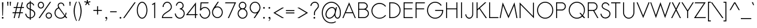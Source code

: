 SplineFontDB: 2.0
FontName: Sawasdee
FullName: Sawasdee
FamilyName: Sawasdee
Weight: Regular
Copyright: Created by Pol Udomwittayanukul,,, with FontForge 2.0 (http://fontforge.sf.net)
Version: 001.000
ItalicAngle: 0
UnderlinePosition: -75
UnderlineWidth: 50
Ascent: 750
Descent: 250
NeedsXUIDChange: 1
XUID: [1021 180 1442959360 14105409]
UniqueID: 4256560
FSType: 8
OS2Version: 0
OS2_WeightWidthSlopeOnly: 0
OS2_UseTypoMetrics: 1
CreationTime: 1178430034
ModificationTime: 1181197242
PfmFamily: 17
TTFWeight: 400
TTFWidth: 5
LineGap: 90
VLineGap: 0
OS2TypoAscent: 0
OS2TypoAOffset: 1
OS2TypoDescent: 0
OS2TypoDOffset: 1
OS2TypoLinegap: 90
OS2WinAscent: 0
OS2WinAOffset: 1
OS2WinDescent: 0
OS2WinDOffset: 1
HheadAscent: 2
HheadAOffset: 1
HheadDescent: 40
HheadDOffset: 1
OS2Vendor: 'PfEd'
Lookup: 4 0 1 "'liga' Standard Ligatures in Latin lookup 0"  {"'liga' Standard Ligatures in Latin lookup 0"  } ['liga' ('latn' <'dflt' > ) ]
Lookup: 4 0 0 "'frac' Diagonal Fractions in Latin lookup 42"  {"'frac' Diagonal Fractions in Latin lookup 42"  } ['frac' ('latn' <'dflt' > ) ]
Lookup: 6 0 0 "'ccmp' Glyph Composition/Decomposition in Thai lookup 0"  {"'ccmp' Glyph Composition/Decomposition in Thai lookup 0"  } ['ccmp' ('thai' <'KUY ' 'PAL ' 'THA ' 'dflt' > ) ]
Lookup: 6 0 0 "'ccmp' Glyph Composition/Decomposition in Thai lookup 1"  {"'ccmp' Glyph Composition/Decomposition in Thai lookup 1"  } ['ccmp' ('thai' <'KUY ' 'PAL ' 'THA ' 'dflt' > ) ]
Lookup: 5 0 0 "Required Feature in Thai lookup 2"  {"Required Feature in Thai lookup 2"  } [' RQD' ('thai' <'PAL ' > ) ]
Lookup: 1 0 0 "Single Substitution lookup 3"  {"Single Substitution lookup 3"  } []
Lookup: 1 0 0 "Single Substitution lookup 4"  {"Single Substitution lookup 4"  } []
Lookup: 2 0 0 "Multiple Substitution lookup 5"  {"Multiple Substitution lookup 5"  } []
Lookup: 1 0 0 "Single Substitution lookup 6"  {"Single Substitution lookup 6"  } []
Lookup: 2 0 0 "Multiple Substitution lookup 7"  {"Multiple Substitution lookup 7"  } []
Lookup: 1 0 0 "Single Substitution lookup 8"  {"Single Substitution lookup 8"  } []
Lookup: 1 0 0 "Single Substitution lookup 9"  {"Single Substitution lookup 9"  } []
Lookup: 262 0 0 "'mkmk' Mark to Mark in Thai lookup 0"  {"'mkmk' Mark to Mark in Thai lookup 0"  } ['mkmk' ('thai' <'KUY ' 'PAL ' 'THA ' 'dflt' > ) ]
Lookup: 260 0 0 "'mark' Mark Positioning in Thai lookup 1"  {"'mark' Mark Positioning in Thai lookup 1"  } ['mark' ('thai' <'KUY ' 'PAL ' 'THA ' 'dflt' > ) ]
Lookup: 260 0 0 "'mark' Mark Positioning in Thai lookup 2"  {"'mark' Mark Positioning in Thai lookup 2"  } ['mark' ('thai' <'KUY ' 'PAL ' 'THA ' 'dflt' > ) ]
Lookup: 258 0 0 "'kern' Horizontal Kerning in Latin lookup 0"  {"'kern' Horizontal Kerning in Latin lookup 0"  } ['kern' ('latn' <'dflt' > ) ]
Lookup: 258 0 0 "'kern' Horizontal Kerning lookup 1"  {"'kern' Horizontal Kerning lookup 1"  } ['kern' ('latn' <'dflt' > 'thai' <'dflt' > ) ]
MarkAttachClasses: 5
"AboveBase" 107 uni0E31 uni0E34 uni0E35 uni0E36 uni0E37 uni0E4E uni0E48.low uni0E49.low uni0E4A.low uni0E4B.low uni0E4C.low
"AboveMark" 52 uni0E48 uni0E49 uni0E4A uni0E4B uni0E4C uni0E4D.high
"BelowBase" 23 uni0E38 uni0E39 uni0E3A
"Intermediate" 15 uni0E47 uni0E4D
KernClass2: 1+ 4 "'kern' Horizontal Kerning lookup 1" 
 415 uni0E01 uni0E02 uni0E03 uni0E04 uni0E05 uni0E06 uni0E07 uni0E08 uni0E09 uni0E0A uni0E0B uni0E0C uni0E0D uni0E0E uni0E0F uni0E10 uni0E11 uni0E12 uni0E13 uni0E14 uni0E15 uni0E16 uni0E17 uni0E18 uni0E19 uni0E1A uni0E1B uni0E1C uni0E1D uni0E1E uni0E1F uni0E20 uni0E21 uni0E22 uni0E23 uni0E24 uni0E25 uni0E26 uni0E27 uni0E28 uni0E29 uni0E2A uni0E2B uni0E2C uni0E2D uni0E2E uni0E2F uni0E32 uni0E33 uni0E45 uni0E46 uni0E5A
 7 uni0E42
 7 uni0E43
 7 uni0E44
 0 {} -31 {} -53 {} -37 {}
ContextSub2: glyph "Required Feature in Thai lookup 2"  0 0 0 1
 String: 15 uni0E0D uni0E10
 BString: 0 
 FString: 0 
 1
  SeqLookup: 0 "Single Substitution lookup 8" 
EndFPST
ChainSub2: coverage "'ccmp' Glyph Composition/Decomposition in Thai lookup 1"  0 0 0 1
 1 0 1
  Coverage: 15 uni0E0D uni0E10
  FCoverage: 23 uni0E38 uni0E39 uni0E3A
 1
  SeqLookup: 0 "Single Substitution lookup 8" 
EndFPST
ChainSub2: class "'ccmp' Glyph Composition/Decomposition in Thai lookup 0"  7 7 1 5
  Class: 414 uni0E01 uni0E02 uni0E03 uni0E04 uni0E05 uni0E06 uni0E07 uni0E08 uni0E09 uni0E0A uni0E0B uni0E0C uni0E0D uni0E0E uni0E0F uni0E10 uni0E11 uni0E12 uni0E13 uni0E14 uni0E15 uni0E16 uni0E17 uni0E18 uni0E19 uni0E1A uni0E1B uni0E1C uni0E1D uni0E1E uni0E1F uni0E20 uni0E21 uni0E22 uni0E23 uni0E24 uni0E25 uni0E26 uni0E27 uni0E28 uni0E29 uni0E2A uni0E2B uni0E2C uni0E2D uni0E2E uni0E10.descless uni0E0D.descless dottedcircle
  Class: 7 uni0E33
  Class: 39 uni0E48 uni0E49 uni0E4A uni0E4B uni0E4C
  Class: 23 uni0E38 uni0E39 uni0E3A
  Class: 39 uni0E31 uni0E34 uni0E35 uni0E36 uni0E37
  Class: 7 uni0E4D
  BClass: 414 uni0E01 uni0E02 uni0E03 uni0E04 uni0E05 uni0E06 uni0E07 uni0E08 uni0E09 uni0E0A uni0E0B uni0E0C uni0E0D uni0E0E uni0E0F uni0E10 uni0E11 uni0E12 uni0E13 uni0E14 uni0E15 uni0E16 uni0E17 uni0E18 uni0E19 uni0E1A uni0E1B uni0E1C uni0E1D uni0E1E uni0E1F uni0E20 uni0E21 uni0E22 uni0E23 uni0E24 uni0E25 uni0E26 uni0E27 uni0E28 uni0E29 uni0E2A uni0E2B uni0E2C uni0E2D uni0E2E uni0E10.descless uni0E0D.descless dottedcircle
  BClass: 7 uni0E33
  BClass: 39 uni0E48 uni0E49 uni0E4A uni0E4B uni0E4C
  BClass: 23 uni0E38 uni0E39 uni0E3A
  BClass: 39 uni0E31 uni0E34 uni0E35 uni0E36 uni0E37
  BClass: 7 uni0E4D
 1 1 0
  ClsList: 2
  BClsList: 1
  FClsList:
 1
  SeqLookup: 0 "Multiple Substitution lookup 7" 
 2 1 0
  ClsList: 3 2
  BClsList: 1
  FClsList:
 2
  SeqLookup: 0 "Multiple Substitution lookup 5" 
  SeqLookup: 1 "Single Substitution lookup 6" 
 1 1 0
  ClsList: 3
  BClsList: 1
  FClsList:
 1
  SeqLookup: 0 "Single Substitution lookup 4" 
 1 2 0
  ClsList: 3
  BClsList: 4 1
  FClsList:
 1
  SeqLookup: 0 "Single Substitution lookup 4" 
 1 1 0
  ClsList: 6
  BClsList: 5
  FClsList:
 1
  SeqLookup: 0 "Single Substitution lookup 3" 
EndFPST
LangName: 1033 "+AKkA Copyright (c) Pol Udomwittayanukul 2007. All rights reserved./OFL" "" "" "" "" "Version 1.000" "" "" "" "Pol Udomwittayanukul" "" "" "pol.udomwittayanukul@gmail.com" "This font is free software; you can redistribute it and/or modify it under the terms of the GNU General Public License as published by the Free Software Foundation; either version 2 of the License, or (at your option) any later version.+AAoACgAA-This font is distributed in the hope that it will be useful, but WITHOUT ANY WARRANTY; without even the implied warranty of MERCHANTABILITY or FITNESS FOR A PARTICULAR PURPOSE.  See the GNU General Public License for more details.+AAoACgAA-You should have received a copy of the GNU General Public License along with this font; if not, write to the Free Software Foundation, Inc., 51 Franklin St, Fifth Floor, Boston, MA  02110-1301  USA+AAoACgAA-As a special exception, if you create a document which uses this font, and embed this font or unaltered portions of this font into the document, this font does not by itself cause the resulting document to be covered by the GNU General Public License. This exception does not however invalidate any other reasons why the document might be covered by the GNU General Public License. If you modify this font, you may extend this exception to your version of the font, but you are not obligated to do so. If you do not wish to do so, delete this exception statement from your version." "http://www.gnu.org/licenses/gpl.html" 
Encoding: Custom
UnicodeInterp: none
NameList: Adobe Glyph List
DisplaySize: -24
AntiAlias: 1
FitToEm: 1
WinInfo: 144 16 7
BeginPrivate: 0
EndPrivate
Grid
-52.5 844.5 m 25
 -52.5 43.5 l 25
-94.5 844.5 m 25
 -94.5 43.5 l 25
EndSplineSet
TeXData: 1 0 0 252706 126353 84235 356096 1048576 84235 783286 444596 497025 792723 393216 433062 380633 303038 157286 324010 404750 52429 2506097 1059062 262144
AnchorClass2: "AboveMark"  "'mkmk' Mark to Mark in Thai lookup 0" "BelowBase"  "'mark' Mark Positioning in Thai lookup 2" "AboveBase"  "'mark' Mark Positioning in Thai lookup 1" 
BeginChars: 354 354
StartChar: space
Encoding: 0 32 0
Width: 327
VWidth: 1333
Flags: HW
EndChar
StartChar: exclam
Encoding: 1 33 1
Width: 223
VWidth: 1333
Flags: HW
HStem: -7 75<86 138> 647 20G<85 139>
VStem: 75 74<5 57> 85 54<549.786 667> 99 26<120 237.214>
Fore
125 120 m 1xc8
 99 120 l 1xc8
 85 667 l 1
 139 667 l 1xd0
 125 120 l 1xc8
75 31 m 0xe0
 75 51 92 68 112 68 c 0
 132 68 149 51 149 31 c 0
 149 11 132 -7 112 -7 c 0
 92 -7 75 11 75 31 c 0xe0
EndSplineSet
EndChar
StartChar: quotedbl
Encoding: 2 34 2
Width: 309
VWidth: 1333
Flags: HW
Fore
115 520 m 1
 88 520 l 1
 75 693 l 1
 128 693 l 1
 115 520 l 1
221 520 m 1
 195 520 l 1
 181 693 l 1
 235 693 l 1
 221 520 l 1
EndSplineSet
EndChar
StartChar: numbersign
Encoding: 3 35 3
Width: 477
VWidth: 1333
Flags: HW
HStem: 0 21G<47 88 233 273> 207 40<0 96 145 283 332 431> 420 40<45 147 197 332 384 477> 647 20G<205 247 392 433>
Fore
273 0 m 1
 233 0 l 1
 283 207 l 1
 137 207 l 1
 88 0 l 1
 47 0 l 1
 96 207 l 1
 0 207 l 1
 0 247 l 1
 105 247 l 1
 147 420 l 1
 45 420 l 1
 45 460 l 1
 156 460 l 1
 205 667 l 1
 247 667 l 1
 197 460 l 1
 343 460 l 1
 392 667 l 1
 433 667 l 1
 384 460 l 1
 477 460 l 1
 477 420 l 1
 373 420 l 1
 332 247 l 1
 431 247 l 1
 431 207 l 1
 323 207 l 1
 273 0 l 1
145 247 m 1
 291 247 l 1
 332 420 l 1
 187 420 l 1
 145 247 l 1
EndSplineSet
EndChar
StartChar: dollar
Encoding: 4 36 4
Width: 527
VWidth: 1333
Flags: HW
VStem: 55 40<45.4369 185.722> 107 40<440.2 588.4> 245 42<-67 -12 29 341 403 627 671 731> 432 41<72.3 301.1>
Fore
287 -67 m 1
 245 -67 l 1
 245 -12 l 1
 157 -5 72 56 55 185 c 1
 95 191 l 1
 109 84 175 36 245 29 c 1
 245 360 l 1
 173 392 107 429 107 516 c 0
 107 595 161 663 245 671 c 1
 245 731 l 1
 285 731 l 1
 285 671 l 1
 347 663 407 621 432 548 c 1
 395 535 l 1
 375 592 332 623 287 631 c 1
 287 388 l 1
 375 351 473 311 473 191 c 0
 473 80 387 4 287 -7 c 1
 287 -67 l 1
285 341 m 1
 285 29 l 1
 363 40 432 99 432 188 c 0
 432 275 361 309 285 341 c 1
245 403 m 1
 245 627 l 1
 185 619 147 571 147 513 c 0
 147 457 191 428 245 403 c 1
EndSplineSet
EndChar
StartChar: percent
Encoding: 5 37 5
Width: 701
VWidth: 1333
Flags: HW
HStem: -8 41<449.7 582.3> 212 41<449.7 582.3> 411 41<120 251.3> 631 41<120 251.3>
VStem: 55 40<477.3 606> 276 40<477.3 606> 385 40<58 186.7> 607 40<58 186.7>
Fore
516 253 m 0
 588 253 647 195 647 123 c 0
 647 51 588 -8 516 -8 c 0
 444 -8 385 51 385 123 c 0
 385 195 444 253 516 253 c 0
425 123 m 0
 425 73 465 33 516 33 c 0
 567 33 607 73 607 123 c 0
 607 172 567 212 516 212 c 0
 465 212 425 172 425 123 c 0
185 672 m 0
 257 672 316 613 316 541 c 0
 316 469 257 411 185 411 c 0
 113 411 55 469 55 541 c 0
 55 613 113 672 185 672 c 0
95 541 m 0
 95 492 135 452 185 452 c 0
 236 452 276 492 276 541 c 0
 276 591 236 631 185 631 c 0
 135 631 95 591 95 541 c 0
563 667 m 1
 612 667 l 1
 139 0 l 1
 89 0 l 1
 563 667 l 1
EndSplineSet
EndChar
StartChar: ampersand
Encoding: 6 38 6
Width: 605
VWidth: 1333
Flags: HW
HStem: -7 39<153.6 390.2> 636 40<249.9 386.4>
VStem: 55 40<90.8 353.4> 188 40<516.608 616.6> 424 40<532 630.8> 516 43<189.6 239>
Fore
516 239 m 1
 559 239 l 1
 559 188 543 141 516 103 c 1
 589 0 l 1
 540 0 l 1
 489 71 l 1
 444 23 379 -7 307 -7 c 0
 168 -7 55 104 55 240 c 0
 55 343 119 431 209 468 c 1
 195 496 188 524 188 549 c 0
 188 625 247 676 324 676 c 0
 396 676 464 629 464 532 c 1
 424 532 l 1
 424 608 372 636 324 636 c 0
 267 636 228 601 228 549 c 0
 228 525 236 497 257 465 c 2
 491 137 l 1
 508 168 516 201 516 239 c 1
467 103 m 1
 231 432 l 1
 151 403 95 327 95 239 c 0
 95 125 189 32 307 32 c 0
 371 32 428 60 467 103 c 1
EndSplineSet
EndChar
StartChar: quoteright
Encoding: 300 8217 7
Width: 234
VWidth: 1333
Flags: HW
HStem: 583 90<70.5 115.816>
VStem: 113 46<544.7 611>
Fore
103 673 m 0
 128 673 159 654 159 611 c 0
 159 560 129 512 90 481 c 1
 56 481 l 1
 88 507 113 553 113 584 c 1
 110 583 106 583 103 583 c 0
 78 583 57 603 57 628 c 0
 57 653 78 673 103 673 c 0
EndSplineSet
EndChar
StartChar: parenleft
Encoding: 8 40 8
Width: 218
VWidth: 1333
Flags: HW
VStem: 55 45<123 477.1>
Fore
157 703 m 1
 188 703 l 1
 129 571 100 436 100 299 c 0
 100 162 130 22 191 -120 c 1
 160 -120 l 1
 90 23 55 165 55 305 c 0
 55 440 88 573 157 703 c 1
EndSplineSet
EndChar
StartChar: parenright
Encoding: 9 41 9
Width: 205
VWidth: 1333
Flags: HW
VStem: 119 45<123 477.1>
Fore
31 703 m 1
 61 703 l 1
 130 573 164 440 164 305 c 0
 164 165 128 23 59 -120 c 1
 28 -120 l 1
 89 22 119 162 119 299 c 0
 119 436 89 571 31 703 c 1
EndSplineSet
EndChar
StartChar: asterisk
Encoding: 10 42 10
Width: 407
VWidth: 1333
Flags: HW
HStem: 547 242<183 264>
VStem: 183 42<696 789>
Fore
183 789 m 1
 225 789 l 1
 225 696 l 1
 324 720 l 1
 333 681 l 1
 237 659 l 1
 297 569 l 1
 264 547 l 1
 204 636 l 1
 144 547 l 1
 111 569 l 1
 171 659 l 1
 75 681 l 1
 84 720 l 1
 183 696 l 1
 183 789 l 1
EndSplineSet
EndChar
StartChar: plus
Encoding: 11 43 11
Width: 463
VWidth: 1333
Flags: HW
HStem: 313 40<55 212 252 409>
VStem: 212 40<156 313 353 511>
Fore
252 156 m 1
 212 156 l 1
 212 313 l 1
 55 313 l 1
 55 353 l 1
 212 353 l 1
 212 511 l 1
 252 511 l 1
 252 353 l 1
 409 353 l 1
 409 313 l 1
 252 313 l 1
 252 156 l 1
EndSplineSet
EndChar
StartChar: comma
Encoding: 12 44 12
Width: 234
VWidth: 1333
Flags: HW
HStem: -7 75<86 129.273>
VStem: 132 28<-42.9 13>
Fore
75 31 m 4
 75 51 92 68 112 68 c 4
 133 68 160 52 160 13 c 4
 160 -61 95 -108 95 -108 c 5
 75 -108 l 5
 101 -87 132 -33 132 0 c 5
 125 -5 120 -7 112 -7 c 4
 92 -7 75 11 75 31 c 4
EndSplineSet
EndChar
StartChar: hyphen
Encoding: 13 45 13
Width: 383
VWidth: 1333
Flags: HW
HStem: 247 40<55 329>
Fore
329 287 m 5
 329 247 l 5
 55 247 l 5
 55 287 l 5
 329 287 l 5
EndSplineSet
EndChar
StartChar: period
Encoding: 14 46 14
Width: 223
VWidth: 1333
Flags: HW
HStem: -7 75<86 138>
VStem: 75 74<5 57>
Fore
75 31 m 4
 75 51 92 68 112 68 c 4
 132 68 149 51 149 31 c 4
 149 11 132 -7 112 -7 c 4
 92 -7 75 11 75 31 c 4
EndSplineSet
EndChar
StartChar: slash
Encoding: 15 47 15
Width: 522
VWidth: 1333
Flags: HW
HStem: 0 21G<0 49> 647 20G<473 523>
Fore
473 667 m 1
 523 667 l 1
 49 0 l 1
 0 0 l 1
 473 667 l 1
EndSplineSet
EndChar
StartChar: zero
Encoding: 16 48 16
Width: 533
VWidth: 1333
Flags: HW
HStem: -7 40<147.4 386.6> 633 40<147.4 386.6>
VStem: 45 40<106.8 560.5> 448 40<106.8 560.5>
Fore
488 333 m 0
 488 155 397 -7 267 -7 c 0
 136 -7 45 155 45 333 c 0
 45 512 136 673 267 673 c 0
 397 673 488 512 488 333 c 0
85 333 m 0
 85 159 175 33 267 33 c 0
 359 33 448 159 448 333 c 0
 448 508 359 633 267 633 c 0
 175 633 85 508 85 333 c 0
EndSplineSet
EndChar
StartChar: one
Encoding: 17 49 17
Width: 533
VWidth: 1333
Flags: HW
HStem: 0 21G<247 287>
VStem: 247 40<0 595>
Fore
247 0 m 1
 245 595 l 1
 173 552 l 1
 153 587 l 1
 287 667 l 1
 287 0 l 1
 247 0 l 1
EndSplineSet
EndChar
StartChar: two
Encoding: 18 50 18
Width: 533
VWidth: 1333
Flags: HW
HStem: 0 40<85 480> 461 21G<73 113> 633 40<158.8 375.9>
VStem: 73 40<461 588.4> 421 39<227 588.4>
Fore
480 0 m 1
 45 0 l 1
 45 19 l 2
 45 247 421 281 421 461 c 0
 421 559 351 633 268 633 c 0
 184 633 113 559 113 461 c 1
 73 461 l 1
 73 577 159 673 267 673 c 0
 375 673 460 577 460 461 c 0
 460 259 109 221 85 40 c 1
 480 40 l 1
 480 0 l 1
EndSplineSet
EndChar
StartChar: three
Encoding: 19 51 19
Width: 533
VWidth: 1333
Flags: HW
HStem: -7 40<149.7 386.3> 364 40<268 352.5> 633 40<180.9 355.1>
VStem: 61 42<80.7 199> 108 40<515 599.5> 388 40<439.6 599.5> 433 39<80.7 305.6>
Fore
61 199 m 1
 103 199 l 1
 103 108 177 33 268 33 c 0
 359 33 433 108 433 199 c 0
 433 289 359 364 268 364 c 1
 268 404 l 1
 333 404 388 448 388 515 c 0
 388 580 335 633 268 633 c 0
 201 633 148 580 148 515 c 1
 108 515 l 1
 108 603 180 673 268 673 c 0
 356 673 428 603 428 515 c 0
 428 457 397 411 352 385 c 1
 423 353 472 281 472 199 c 0
 472 85 380 -7 267 -7 c 0
 153 -7 61 85 61 199 c 1
EndSplineSet
EndChar
StartChar: four
Encoding: 20 52 20
Width: 533
VWidth: 1333
Flags: HW
HStem: 0 21G<377 417> 124 40<80 377 417 477>
VStem: 377 40<0 124 164 555>
Fore
377 164 m 1
 377 555 l 1
 80 164 l 1
 377 164 l 1
417 0 m 1
 377 0 l 1
 377 124 l 1
 0 124 l 1
 417 675 l 1
 417 164 l 1
 491 164 l 1
 477 124 l 1
 417 124 l 1
 417 0 l 1
EndSplineSet
EndChar
StartChar: five
Encoding: 21 53 21
Width: 533
VWidth: 1333
Flags: HW
HStem: -8 40<149.3 395> 437 38<185.7 395> 627 40<125 409>
VStem: 449 40<86.8 381.9>
Fore
409 627 m 1
 125 627 l 1
 107 404 l 1
 148 448 204 475 265 475 c 0
 391 475 489 365 489 233 c 0
 489 101 391 -8 265 -8 c 0
 152 -8 60 83 44 197 c 1
 84 197 l 1
 100 103 176 32 265 32 c 0
 365 32 449 121 449 235 c 0
 449 348 365 437 265 437 c 0
 197 437 136 395 104 333 c 1
 60 333 l 1
 88 667 l 1
 423 667 l 1
 409 627 l 1
EndSplineSet
EndChar
StartChar: six
Encoding: 22 54 22
Width: 533
VWidth: 1333
Flags: HW
HStem: 0 39<135 395> 444 39<221.918 395> 652 20G<277 325>
VStem: 41 40<94.1 389.2> 449 40<94.1 389.2>
Fore
449 241 m 0
 449 355 365 444 265 444 c 0
 165 444 81 355 81 241 c 0
 81 128 165 39 265 39 c 0
 365 39 449 128 449 241 c 0
277 672 m 1
 325 672 l 1
 188 468 l 1
 212 477 239 483 265 483 c 0
 391 483 489 373 489 241 c 0
 489 109 391 0 265 0 c 0
 140 0 41 109 41 241 c 0
 41 373 131 453 277 672 c 1
EndSplineSet
EndChar
StartChar: seven
Encoding: 23 55 23
Width: 533
VWidth: 1333
Flags: HW
HStem: 0 21G<177 221> 627 40<73 459>
VStem: 60 460<627 667>
Fore
73 667 m 1
 520 667 l 1
 221 0 l 1
 177 0 l 1
 459 627 l 1
 60 627 l 1
 73 667 l 1
EndSplineSet
EndChar
StartChar: eight
Encoding: 24 56 24
Width: 533
VWidth: 1333
Flags: HW
HStem: -7 40<148.7 384> 364 40<181.2 351.5> 633 40<181.2 351.5>
VStem: 61 40<80.7 308.2> 108 40<446.2 599.6> 385 40<446.2 599.6> 432 40<80.7 308.2>
Fore
267 673 m 0
 353 673 425 604 425 519 c 0
 425 463 395 413 349 387 c 1
 421 355 472 283 472 199 c 0
 472 85 380 -7 267 -7 c 0
 153 -7 61 85 61 199 c 0
 61 283 112 355 184 387 c 1
 139 413 108 463 108 519 c 0
 108 604 180 673 267 673 c 0
101 199 m 0
 101 108 176 33 267 33 c 0
 357 33 432 108 432 199 c 0
 432 289 357 364 267 364 c 0
 176 364 101 289 101 199 c 0
267 404 m 0
 332 404 385 456 385 519 c 0
 385 581 332 633 267 633 c 0
 201 633 148 581 148 519 c 0
 148 456 201 404 267 404 c 0
EndSplineSet
EndChar
StartChar: nine
Encoding: 25 57 25
Width: 533
VWidth: 1333
Flags: HW
HStem: 0 21G<205 253> 189 39<135 309.131> 633 39<135 395>
VStem: 41 40<282.8 577.9> 449 40<282.8 577.9>
Fore
81 431 m 0
 81 317 165 228 265 228 c 0
 365 228 449 317 449 431 c 0
 449 544 365 633 265 633 c 0
 165 633 81 544 81 431 c 0
253 0 m 1
 205 0 l 1
 343 204 l 1
 319 195 292 189 265 189 c 0
 140 189 41 299 41 431 c 0
 41 563 140 672 265 672 c 0
 391 672 489 563 489 431 c 0
 489 299 400 219 253 0 c 1
EndSplineSet
EndChar
StartChar: colon
Encoding: 26 58 26
Width: 223
VWidth: 1333
Flags: HW
HStem: -7 75<86 138> 387 74<86 138>
VStem: 75 74<5 57 398 450>
Fore
75 31 m 0
 75 51 92 68 112 68 c 0
 132 68 149 51 149 31 c 0
 149 11 132 -7 112 -7 c 0
 92 -7 75 11 75 31 c 0
75 424 m 0
 75 444 92 461 112 461 c 0
 132 461 149 444 149 424 c 0
 149 404 132 387 112 387 c 0
 92 387 75 404 75 424 c 0
EndSplineSet
EndChar
StartChar: semicolon
Encoding: 27 59 27
Width: 223
VWidth: 1333
Flags: HW
HStem: -7 75<86 129.273> 387 74<86 138>
VStem: 75 74<398 450> 132 28<-42.9 13>
Fore
75 31 m 0xe0
 75 51 92 68 112 68 c 0
 133 68 160 52 160 13 c 0xd0
 160 -61 95 -108 95 -108 c 1
 75 -108 l 1xe0
 101 -87 132 -33 132 0 c 1xd0
 125 -5 120 -7 112 -7 c 0
 92 -7 75 11 75 31 c 0xe0
75 424 m 0xe0
 75 444 92 461 112 461 c 0
 132 461 149 444 149 424 c 0
 149 404 132 387 112 387 c 0
 92 387 75 404 75 424 c 0xe0
EndSplineSet
EndChar
StartChar: less
Encoding: 28 60 28
Width: 529
VWidth: 1333
Flags: HW
HStem: 0 21G<425 503> 433 20G<425 503>
VStem: 55 448<0 227>
Fore
503 0 m 1
 425 0 l 1
 55 227 l 1
 425 453 l 1
 503 453 l 1
 132 227 l 1
 503 0 l 1
EndSplineSet
EndChar
StartChar: equal
Encoding: 29 61 29
Width: 463
VWidth: 1333
Flags: HW
HStem: 193 40<55 409> 300 40<55 409>
Fore
409 340 m 1
 409 300 l 1
 55 300 l 1
 55 340 l 1
 409 340 l 1
409 233 m 1
 409 193 l 1
 55 193 l 1
 55 233 l 1
 409 233 l 1
EndSplineSet
EndChar
StartChar: greater
Encoding: 30 62 30
Width: 538
VWidth: 1333
Flags: HW
HStem: 0 21G<55 132> 433 20G<55 132>
VStem: 55 448<0 227>
Fore
132 0 m 1
 55 0 l 1
 425 227 l 1
 55 453 l 1
 132 453 l 1
 503 227 l 1
 132 0 l 1
EndSplineSet
EndChar
StartChar: question
Encoding: 31 63 31
Width: 463
VWidth: 1333
Flags: HW
HStem: -7 75<193 245> 633 40<130.5 334.6>
VStem: 55 40<505 585.6> 181 75<5 57> 369 40<388 603.8>
Fore
181 31 m 0
 181 51 199 68 219 68 c 0
 239 68 256 51 256 31 c 0
 256 11 239 -7 219 -7 c 0
 199 -7 181 11 181 31 c 0
240 137 m 1
 200 137 l 1
 200 204 l 2
 200 360 369 415 369 505 c 0
 369 581 313 633 241 633 c 0
 156 633 95 567 95 505 c 1
 55 505 l 1
 55 593 137 673 241 673 c 0
 337 673 409 603 409 505 c 0
 409 389 240 341 240 204 c 2
 240 137 l 1
EndSplineSet
EndChar
StartChar: at
Encoding: 32 64 32
Width: 907
VWidth: 1333
Flags: HW
HStem: -221 38<200.2 535.6> -9 41<274.1 477.2 661 765> 419 40<338.4 569.4> 631 41<200.2 705.9>
VStem: 55 41<-71.1 519.1> 208 43<65.2 329.1> 603 21<117.7 288> 813 40<33.5 522.3>
Fore
647 453 m 1
 689 453 l 1
 636 231 l 2
 633 221 624 192 624 160 c 0
 624 79 673 32 713 32 c 0
 753 32 813 80 813 235 c 0
 813 456 648 631 455 631 c 0
 259 631 96 451 96 224 c 0
 96 -3 259 -183 455 -183 c 0
 517 -183 576 -164 628 -132 c 1
 649 -165 l 1
 592 -201 525 -221 455 -221 c 0
 232 -221 55 -20 55 225 c 0
 55 471 232 672 455 672 c 0
 673 672 853 475 853 235 c 0
 853 48 771 -9 713 -9 c 0
 652 -9 600 47 587 123 c 1
 535 47 452 -8 368 -8 c 0
 272 -8 208 64 208 163 c 0
 208 313 348 459 481 459 c 0
 549 459 601 423 625 367 c 1
 647 453 l 1
484 419 m 0
 372 419 251 291 251 164 c 0
 251 88 296 33 369 33 c 0
 479 33 603 157 603 288 c 0
 603 364 557 419 484 419 c 0
EndSplineSet
EndChar
StartChar: A
Encoding: 33 65 33
Width: 591
VWidth: 1333
Flags: HW
HStem: 0 21G<16 59 533 576> 207 40<163 432>
Fore
163 247 m 1
 432 247 l 1
 297 571 l 1
 163 247 l 1
448 207 m 1
 144 207 l 1
 59 0 l 1
 16 0 l 1
 296 675 l 1
 576 0 l 1
 533 0 l 1
 448 207 l 1
EndSplineSet
Kerns2: 89 -53 "'kern' Horizontal Kerning in Latin lookup 0"  87 -53 "'kern' Horizontal Kerning in Latin lookup 0"  86 -53 "'kern' Horizontal Kerning in Latin lookup 0"  57 -125 "'kern' Horizontal Kerning in Latin lookup 0"  55 -99 "'kern' Horizontal Kerning in Latin lookup 0"  54 -99 "'kern' Horizontal Kerning in Latin lookup 0"  52 -27 "'kern' Horizontal Kerning in Latin lookup 0"  49 -8 "'kern' Horizontal Kerning in Latin lookup 0"  47 -8 "'kern' Horizontal Kerning in Latin lookup 0"  39 -8 "'kern' Horizontal Kerning in Latin lookup 0"  35 -8 "'kern' Horizontal Kerning in Latin lookup 0" 
EndChar
StartChar: B
Encoding: 34 66 34
Width: 578
VWidth: 1333
Flags: HW
HStem: 0 40<115 309> 351 40<115 398.897> 627 40<115 398.5>
VStem: 75 40<40 351 391 627> 433 42<434.2 589.9> 484 40<86.8 301.3>
Fore
115 40 m 1
 309 40 l 2
 408 40 484 112 484 196 c 0
 484 280 408 351 309 351 c 2
 115 351 l 1
 115 40 l 1
433 508 m 0
 433 571 376 627 301 627 c 2
 115 627 l 1
 115 391 l 1
 301 391 l 2
 376.306 391.282 433 443.89 433 508 c 0
75 667 m 1
 304 667 l 2
 397 667 475 595 475 507 c 0
 475 451 443 403 395 375 c 1
 471 345 524 277 524 196 c 0
 524 87 427 0 309 0 c 2
 75 0 l 1
 75 667 l 1
EndSplineSet
Kerns2: 89 -8 "'kern' Horizontal Kerning in Latin lookup 0"  86 -8 "'kern' Horizontal Kerning in Latin lookup 0"  58 -8 "'kern' Horizontal Kerning in Latin lookup 0"  57 -48 "'kern' Horizontal Kerning in Latin lookup 0"  55 -43 "'kern' Horizontal Kerning in Latin lookup 0"  54 -43 "'kern' Horizontal Kerning in Latin lookup 0"  52 -8 "'kern' Horizontal Kerning in Latin lookup 0"  33 -13 "'kern' Horizontal Kerning in Latin lookup 0" 
EndChar
StartChar: C
Encoding: 35 67 35
Width: 719
VWidth: 1333
Flags: HW
HStem: -5 38<178.5 521.7> 633 42<178.5 521.7>
VStem: 55 40<118.5 548.8>
Fore
633 155 m 1
 665 133 l 1
 604 49 505 -5 393 -5 c 0
 207 -5 55 147 55 335 c 0
 55 523 207 675 393 675 c 0
 505 675 604 620 665 536 c 1
 633 512 l 1
 579 585 492 633 393 633 c 0
 228 633 95 499 95 333 c 0
 95 168 228 33 393 33 c 0
 492 33 579 81 633 155 c 1
EndSplineSet
Kerns2: 87 -8 "'kern' Horizontal Kerning in Latin lookup 0"  86 -8 "'kern' Horizontal Kerning in Latin lookup 0"  57 32 "'kern' Horizontal Kerning in Latin lookup 0"  55 32 "'kern' Horizontal Kerning in Latin lookup 0"  54 32 "'kern' Horizontal Kerning in Latin lookup 0"  52 32 "'kern' Horizontal Kerning in Latin lookup 0"  33 32 "'kern' Horizontal Kerning in Latin lookup 0" 
EndChar
StartChar: D
Encoding: 36 68 36
Width: 602
VWidth: 1333
Flags: HW
HStem: 0 40<115 209> 627 40<115 424.8>
VStem: 75 40<40 627> 508 40<118.5 548.8>
Fore
115 40 m 1
 209 40 l 2
 375 40 508 168 508 333 c 0
 508 499 375 627 209 627 c 2
 115 627 l 1
 115 40 l 1
75 0 m 1
 75 667 l 1
 209 667 l 2
 396 667 548 521 548 333 c 0
 548 145 396 0 209 0 c 2
 75 0 l 1
EndSplineSet
EndChar
StartChar: E
Encoding: 37 69 37
Width: 489
VWidth: 1333
Flags: HW
HStem: 0 40<115 461> 367 40<115 435> 627 40<115 463>
VStem: 75 40<40 367 407 627>
Fore
435 407 m 1
 435 367 l 1
 115 367 l 1
 115 40 l 1
 461 40 l 1
 461 0 l 1
 75 0 l 1
 75 667 l 1
 463 667 l 1
 463 627 l 1
 115 627 l 1
 115 407 l 1
 435 407 l 1
EndSplineSet
EndChar
StartChar: F
Encoding: 38 70 38
Width: 489
VWidth: 1333
Flags: HW
HStem: 0 21G<75 115> 367 40<115 435> 627 40<115 463>
VStem: 75 40<0 367 407 627>
Fore
435 407 m 1
 435 367 l 1
 115 367 l 1
 115 0 l 1
 75 0 l 1
 75 667 l 1
 463 667 l 1
 463 627 l 1
 115 627 l 1
 115 407 l 1
 435 407 l 1
EndSplineSet
Kerns2: 90 -48 "'kern' Horizontal Kerning in Latin lookup 0"  88 -29 "'kern' Horizontal Kerning in Latin lookup 0"  87 -8 "'kern' Horizontal Kerning in Latin lookup 0"  86 -8 "'kern' Horizontal Kerning in Latin lookup 0"  85 -8 "'kern' Horizontal Kerning in Latin lookup 0"  83 -32 "'kern' Horizontal Kerning in Latin lookup 0"  81 -43 "'kern' Horizontal Kerning in Latin lookup 0"  79 -43 "'kern' Horizontal Kerning in Latin lookup 0"  71 -43 "'kern' Horizontal Kerning in Latin lookup 0"  69 -43 "'kern' Horizontal Kerning in Latin lookup 0"  68 -43 "'kern' Horizontal Kerning in Latin lookup 0"  65 -53 "'kern' Horizontal Kerning in Latin lookup 0"  58 -16 "'kern' Horizontal Kerning in Latin lookup 0"  42 -53 "'kern' Horizontal Kerning in Latin lookup 0"  33 -64 "'kern' Horizontal Kerning in Latin lookup 0"  14 -133 "'kern' Horizontal Kerning in Latin lookup 0"  12 -133 "'kern' Horizontal Kerning in Latin lookup 0" 
EndChar
StartChar: G
Encoding: 39 71 39
Width: 786
VWidth: 1333
Flags: HW
HStem: -7 40<178.5 599.7> 313 40<393 691> 633 40<178.5 521.7>
VStem: 55 40<118.5 548.8>
CounterMasks: 1 e0
Fore
665 536 m 1
 633 512 l 1
 579 585 492 633 393 633 c 0
 228 633 95 499 95 333 c 0
 95 168 228 33 393 33 c 0
 552 33 681 157 691 313 c 1
 393 313 l 1
 393 353 l 1
 732 353 l 1
 732 333 l 2
 732 145 580 -7 393 -7 c 0
 207 -7 55 145 55 333 c 0
 55 521 207 673 393 673 c 0
 504 673 604 619 665 536 c 1
EndSplineSet
Kerns2: 90 -16 "'kern' Horizontal Kerning in Latin lookup 0"  57 -59 "'kern' Horizontal Kerning in Latin lookup 0"  55 -24 "'kern' Horizontal Kerning in Latin lookup 0"  54 -35 "'kern' Horizontal Kerning in Latin lookup 0"  52 -29 "'kern' Horizontal Kerning in Latin lookup 0" 
EndChar
StartChar: H
Encoding: 40 72 40
Width: 623
VWidth: 1333
Flags: HW
HStem: 0 21G<75 115 509 549> 367 40<115 509> 647 20G<75 115 509 549>
VStem: 75 40<0 367 407 667> 509 40<0 367 407 667>
Fore
509 667 m 1
 549 667 l 1
 549 0 l 1
 509 0 l 1
 509 367 l 1
 115 367 l 1
 115 0 l 1
 75 0 l 1
 75 667 l 1
 115 667 l 1
 115 407 l 1
 509 407 l 1
 509 667 l 1
EndSplineSet
EndChar
StartChar: I
Encoding: 41 73 41
Width: 189
VWidth: 1333
Flags: HW
HStem: 0 21G<75 115> 647 20G<75 115>
VStem: 75 40<0 667>
Fore
115 0 m 1
 75 0 l 1
 75 667 l 1
 115 667 l 1
 115 0 l 1
EndSplineSet
EndChar
StartChar: J
Encoding: 42 74 42
Width: 457
VWidth: 1333
Flags: HW
HStem: -7 40<131.6 308.4> 647 20G<345 383>
VStem: 55 40<71.6 173> 345 38<95 667>
Fore
345 667 m 1
 383 667 l 1
 383 173 l 2
 383 75 311 -7 219 -7 c 0
 127 -7 55 75 55 173 c 1
 95 173 l 1
 95 95 152 33 220 33 c 0
 288 33 345 95 345 173 c 2
 345 667 l 1
EndSplineSet
EndChar
StartChar: K
Encoding: 43 75 43
Width: 514
VWidth: 1333
Flags: HW
HStem: 0 21G<75 115 457 509> 647 20G<75 115 425 485>
VStem: 75 40<0 329 384 667>
Fore
75 667 m 1
 115 667 l 1
 115 384 l 1
 425 667 l 1
 485 667 l 1
 215 421 l 1
 509 0 l 1
 457 0 l 1
 187 395 l 1
 115 329 l 1
 115 0 l 1
 75 0 l 1
 75 667 l 1
EndSplineSet
Kerns2: 89 -99 "'kern' Horizontal Kerning in Latin lookup 0"  87 -99 "'kern' Horizontal Kerning in Latin lookup 0"  86 -99 "'kern' Horizontal Kerning in Latin lookup 0"  79 -32 "'kern' Horizontal Kerning in Latin lookup 0"  71 -31 "'kern' Horizontal Kerning in Latin lookup 0"  69 -32 "'kern' Horizontal Kerning in Latin lookup 0"  68 -32 "'kern' Horizontal Kerning in Latin lookup 0"  67 -32 "'kern' Horizontal Kerning in Latin lookup 0"  49 -48 "'kern' Horizontal Kerning in Latin lookup 0"  47 -48 "'kern' Horizontal Kerning in Latin lookup 0"  35 -48 "'kern' Horizontal Kerning in Latin lookup 0" 
EndChar
StartChar: L
Encoding: 44 76 44
Width: 489
VWidth: 1333
Flags: HW
HStem: 0 40<115 463> 647 20G<75 115>
VStem: 75 40<40 667>
Fore
463 0 m 1
 75 0 l 1
 75 667 l 1
 115 667 l 1
 115 40 l 1
 463 40 l 1
 463 0 l 1
EndSplineSet
Kerns2: 89 -59 "'kern' Horizontal Kerning in Latin lookup 0"  87 -59 "'kern' Horizontal Kerning in Latin lookup 0"  86 -59 "'kern' Horizontal Kerning in Latin lookup 0"  57 -125 "'kern' Horizontal Kerning in Latin lookup 0"  55 -99 "'kern' Horizontal Kerning in Latin lookup 0"  54 -99 "'kern' Horizontal Kerning in Latin lookup 0"  52 -59 "'kern' Horizontal Kerning in Latin lookup 0"  49 -32 "'kern' Horizontal Kerning in Latin lookup 0"  47 -32 "'kern' Horizontal Kerning in Latin lookup 0"  39 -32 "'kern' Horizontal Kerning in Latin lookup 0" 
EndChar
StartChar: M
Encoding: 45 77 45
Width: 774
VWidth: 1333
Flags: HW
HStem: 0 21G<16 55 717 759>
Fore
55 0 m 1
 16 0 l 1
 144 675 l 1
 387 96 l 1
 635 675 l 1
 759 0 l 1
 717 0 l 1
 619 536 l 1
 385 -8 l 1
 157 536 l 1
 55 0 l 1
EndSplineSet
EndChar
StartChar: N
Encoding: 46 78 46
Width: 750
VWidth: 1333
Flags: HW
HStem: 0 21G<75 115> 647 20G<636 676>
VStem: 75 40<0 577> 636 40<89 667>
Fore
75 0 m 1
 75 676 l 1
 636 89 l 1
 636 667 l 1
 676 667 l 1
 676 -9 l 1
 115 577 l 1
 115 0 l 1
 75 0 l 1
EndSplineSet
EndChar
StartChar: O
Encoding: 47 79 47
Width: 786
VWidth: 1333
Flags: HW
HStem: -7 40<178.5 608.8> 633 40<178.5 608.8>
VStem: 55 40<118.5 548.8> 692 40<118.5 548.8>
Fore
393 673 m 0
 580 673 732 521 732 333 c 0
 732 145 580 -7 393 -7 c 0
 207 -7 55 145 55 333 c 0
 55 521 207 673 393 673 c 0
95 333 m 0
 95 168 228 33 393 33 c 0
 559 33 692 168 692 333 c 0
 692 499 559 633 393 633 c 0
 228 633 95 499 95 333 c 0
EndSplineSet
Kerns2: 57 -32 "'kern' Horizontal Kerning in Latin lookup 0"  55 -32 "'kern' Horizontal Kerning in Latin lookup 0"  54 -32 "'kern' Horizontal Kerning in Latin lookup 0"  33 -8 "'kern' Horizontal Kerning in Latin lookup 0" 
EndChar
StartChar: P
Encoding: 48 80 48
Width: 538
VWidth: 1333
Flags: HW
HStem: 0 21G<75 115> 313 42<115 405.3> 628 40<115 405.6>
VStem: 75 40<0 313 355 628> 443 41<392.2 589.8>
Fore
75 0 m 1
 75 668 l 1
 312 668 l 2
 408 668 484 588 484 491 c 0
 484 393 408 313 313 313 c 2
 115 313 l 1
 115 0 l 1
 75 0 l 1
115 355 m 1
 313 355 l 2
 384 355 443 415 443 491 c 0
 443 567 384 628 312 628 c 2
 115 628 l 1
 115 355 l 1
EndSplineSet
Kerns2: 90 -40 "'kern' Horizontal Kerning in Latin lookup 0"  81 -40 "'kern' Horizontal Kerning in Latin lookup 0"  79 -40 "'kern' Horizontal Kerning in Latin lookup 0"  71 -40 "'kern' Horizontal Kerning in Latin lookup 0"  69 -40 "'kern' Horizontal Kerning in Latin lookup 0"  68 -40 "'kern' Horizontal Kerning in Latin lookup 0"  67 -40 "'kern' Horizontal Kerning in Latin lookup 0"  65 -40 "'kern' Horizontal Kerning in Latin lookup 0"  58 -40 "'kern' Horizontal Kerning in Latin lookup 0"  57 -8 "'kern' Horizontal Kerning in Latin lookup 0"  56 -8 "'kern' Horizontal Kerning in Latin lookup 0"  55 -8 "'kern' Horizontal Kerning in Latin lookup 0"  54 -8 "'kern' Horizontal Kerning in Latin lookup 0"  42 -59 "'kern' Horizontal Kerning in Latin lookup 0"  33 -99 "'kern' Horizontal Kerning in Latin lookup 0"  14 -133 "'kern' Horizontal Kerning in Latin lookup 0"  12 -133 "'kern' Horizontal Kerning in Latin lookup 0" 
EndChar
StartChar: Q
Encoding: 49 81 49
Width: 786
VWidth: 1333
Flags: HW
HStem: -7 40<178.5 495.7> 633 40<178.5 608.8>
VStem: 55 40<118.5 548.8> 692 40<239.4 548.8>
Fore
501 227 m 1
 553 227 l 1
 624 143 l 1
 667 195 692 261 692 333 c 0
 692 499 559 633 393 633 c 0
 228 633 95 499 95 333 c 0
 95 168 228 33 393 33 c 0
 472 33 543 64 596 113 c 1
 501 227 l 1
743 0 m 1
 689 0 l 1
 621 81 l 1
 561 27 481 -7 393 -7 c 0
 207 -7 55 145 55 333 c 0
 55 521 207 673 393 673 c 0
 580 673 732 521 732 333 c 0
 732 248 701 171 649 111 c 1
 743 0 l 1
EndSplineSet
EndChar
StartChar: R
Encoding: 50 82 50
Width: 538
VWidth: 1333
Flags: HW
HStem: 0 21G<75 115 475 520> 313 40<115 303> 627 40<115 405.6>
VStem: 75 40<0 313 353 627> 443 41<390.2 587.8>
Fore
75 0 m 1
 75 667 l 1
 312 667 l 2
 408 667 484 587 484 489 c 0
 484 404 425 332 347 316 c 1
 520 0 l 1
 475 0 l 1
 303 313 l 1
 115 313 l 1
 115 0 l 1
 75 0 l 1
115 353 m 1
 313 353 l 2
 384 353 443 413 443 489 c 0
 443 565 384 627 312 627 c 2
 115 627 l 1
 115 353 l 1
EndSplineSet
Kerns2: 57 -40 "'kern' Horizontal Kerning in Latin lookup 0"  52 -8 "'kern' Horizontal Kerning in Latin lookup 0" 
EndChar
StartChar: S
Encoding: 51 83 51
Width: 526
VWidth: 1333
Flags: HW
HStem: -9 41<162.2 374.1> 633 42<172 331.9>
VStem: 55 40<38.1 188> 107 40<317.5 599.6> 432 40<63.3 435.1>
Fore
431 549 m 1
 393 536 l 1
 371 603 316 633 263 633 c 0
 193 633 147 581 147 519 c 0
 147 364 472 409 472 191 c 0
 472 71 371 -9 261 -9 c 0
 168 -9 73 51 55 188 c 1
 95 193 l 1
 111 79 185 32 261 32 c 0
 348 32 432 93 432 192 c 0
 432 379 107 328 107 520 c 0
 107 603 169 675 263 675 c 0
 331 675 403 632 431 549 c 1
EndSplineSet
Kerns2: 89 -16 "'kern' Horizontal Kerning in Latin lookup 0"  87 -16 "'kern' Horizontal Kerning in Latin lookup 0"  86 -16 "'kern' Horizontal Kerning in Latin lookup 0"  58 -16 "'kern' Horizontal Kerning in Latin lookup 0"  57 -40 "'kern' Horizontal Kerning in Latin lookup 0"  55 -40 "'kern' Horizontal Kerning in Latin lookup 0"  54 -40 "'kern' Horizontal Kerning in Latin lookup 0"  52 -40 "'kern' Horizontal Kerning in Latin lookup 0" 
EndChar
StartChar: T
Encoding: 52 84 52
Width: 439
VWidth: 1333
Flags: HW
HStem: 0 21G<200 240> 627 40<27 200 240 413>
VStem: 200 40<0 627>
Fore
413 667 m 1
 413 627 l 1
 240 627 l 1
 240 0 l 1
 200 0 l 1
 200 627 l 1
 27 627 l 1
 27 667 l 1
 413 667 l 1
EndSplineSet
Kerns2: 90 -59 "'kern' Horizontal Kerning in Latin lookup 0"  89 -59 "'kern' Horizontal Kerning in Latin lookup 0"  88 -59 "'kern' Horizontal Kerning in Latin lookup 0"  87 -59 "'kern' Horizontal Kerning in Latin lookup 0"  86 -59 "'kern' Horizontal Kerning in Latin lookup 0"  85 -59 "'kern' Horizontal Kerning in Latin lookup 0"  83 -59 "'kern' Horizontal Kerning in Latin lookup 0"  82 -59 "'kern' Horizontal Kerning in Latin lookup 0"  81 -59 "'kern' Horizontal Kerning in Latin lookup 0"  80 -59 "'kern' Horizontal Kerning in Latin lookup 0"  79 -59 "'kern' Horizontal Kerning in Latin lookup 0"  78 -59 "'kern' Horizontal Kerning in Latin lookup 0"  77 -59 "'kern' Horizontal Kerning in Latin lookup 0"  71 -59 "'kern' Horizontal Kerning in Latin lookup 0"  69 -59 "'kern' Horizontal Kerning in Latin lookup 0"  68 -59 "'kern' Horizontal Kerning in Latin lookup 0"  67 -59 "'kern' Horizontal Kerning in Latin lookup 0"  65 -45 "'kern' Horizontal Kerning in Latin lookup 0"  58 -8 "'kern' Horizontal Kerning in Latin lookup 0"  42 -53 "'kern' Horizontal Kerning in Latin lookup 0"  35 -32 "'kern' Horizontal Kerning in Latin lookup 0"  33 -8 "'kern' Horizontal Kerning in Latin lookup 0"  27 -59 "'kern' Horizontal Kerning in Latin lookup 0"  26 -59 "'kern' Horizontal Kerning in Latin lookup 0"  14 -59 "'kern' Horizontal Kerning in Latin lookup 0"  12 -59 "'kern' Horizontal Kerning in Latin lookup 0" 
EndChar
StartChar: U
Encoding: 53 85 53
Width: 623
VWidth: 1333
Flags: HW
HStem: -7 40<175.2 452.1> 647 20G<75 115 509 549>
VStem: 75 40<129 667> 509 40<91.8 667>
Fore
75 667 m 1
 115 667 l 1
 115 253 l 2
 115 129 207 33 313 33 c 0
 420 33 509 129 509 253 c 2
 509 667 l 1
 549 667 l 1
 549 253 l 2
 549 111 444 -7 312 -7 c 0
 180 -7 75 111 75 253 c 2
 75 667 l 1
EndSplineSet
EndChar
StartChar: V
Encoding: 54 86 54
Width: 575
VWidth: 1333
Flags: HW
HStem: 647 20G<16 59 516 560>
Fore
516 667 m 1
 560 667 l 1
 292 -8 l 1
 16 667 l 1
 59 667 l 1
 291 100 l 1
 516 667 l 1
EndSplineSet
Kerns2: 90 -59 "'kern' Horizontal Kerning in Latin lookup 0"  85 -59 "'kern' Horizontal Kerning in Latin lookup 0"  83 -59 "'kern' Horizontal Kerning in Latin lookup 0"  82 -59 "'kern' Horizontal Kerning in Latin lookup 0"  81 -59 "'kern' Horizontal Kerning in Latin lookup 0"  80 -59 "'kern' Horizontal Kerning in Latin lookup 0"  79 -59 "'kern' Horizontal Kerning in Latin lookup 0"  78 -59 "'kern' Horizontal Kerning in Latin lookup 0"  77 -59 "'kern' Horizontal Kerning in Latin lookup 0"  74 -40 "'kern' Horizontal Kerning in Latin lookup 0"  73 -40 "'kern' Horizontal Kerning in Latin lookup 0"  71 -59 "'kern' Horizontal Kerning in Latin lookup 0"  69 -59 "'kern' Horizontal Kerning in Latin lookup 0"  68 -53 "'kern' Horizontal Kerning in Latin lookup 0"  67 -59 "'kern' Horizontal Kerning in Latin lookup 0"  65 -59 "'kern' Horizontal Kerning in Latin lookup 0"  58 -8 "'kern' Horizontal Kerning in Latin lookup 0"  47 -32 "'kern' Horizontal Kerning in Latin lookup 0"  42 -59 "'kern' Horizontal Kerning in Latin lookup 0"  33 -99 "'kern' Horizontal Kerning in Latin lookup 0"  14 -88 "'kern' Horizontal Kerning in Latin lookup 0"  12 -88 "'kern' Horizontal Kerning in Latin lookup 0" 
EndChar
StartChar: W
Encoding: 55 87 55
Width: 878
VWidth: 1333
Flags: HW
HStem: 647 20G<11 51 825 868>
Fore
11 667 m 1
 51 667 l 1
 247 115 l 1
 439 675 l 1
 631 115 l 1
 825 667 l 1
 868 667 l 1
 631 -8 l 1
 440 549 l 1
 249 -8 l 1
 11 667 l 1
EndSplineSet
Kerns2: 90 -59 "'kern' Horizontal Kerning in Latin lookup 0"  85 -59 "'kern' Horizontal Kerning in Latin lookup 0"  83 -59 "'kern' Horizontal Kerning in Latin lookup 0"  82 -59 "'kern' Horizontal Kerning in Latin lookup 0"  81 -59 "'kern' Horizontal Kerning in Latin lookup 0"  80 -59 "'kern' Horizontal Kerning in Latin lookup 0"  79 -59 "'kern' Horizontal Kerning in Latin lookup 0"  78 -59 "'kern' Horizontal Kerning in Latin lookup 0"  77 -59 "'kern' Horizontal Kerning in Latin lookup 0"  71 -59 "'kern' Horizontal Kerning in Latin lookup 0"  69 -59 "'kern' Horizontal Kerning in Latin lookup 0"  68 -59 "'kern' Horizontal Kerning in Latin lookup 0"  67 -59 "'kern' Horizontal Kerning in Latin lookup 0"  65 -59 "'kern' Horizontal Kerning in Latin lookup 0"  58 -8 "'kern' Horizontal Kerning in Latin lookup 0"  47 -32 "'kern' Horizontal Kerning in Latin lookup 0"  42 -59 "'kern' Horizontal Kerning in Latin lookup 0"  39 -16 "'kern' Horizontal Kerning in Latin lookup 0"  35 -16 "'kern' Horizontal Kerning in Latin lookup 0"  33 -99 "'kern' Horizontal Kerning in Latin lookup 0"  14 -133 "'kern' Horizontal Kerning in Latin lookup 0"  12 -133 "'kern' Horizontal Kerning in Latin lookup 0" 
EndChar
StartChar: X
Encoding: 56 88 56
Width: 431
VWidth: 1333
Flags: HW
HStem: 0 21G<11 56 376 421> 647 20G<37 83 349 395>
VStem: 11 410<0 0>
Fore
37 667 m 1
 83 667 l 1
 216 404 l 1
 349 667 l 1
 395 667 l 1
 239 360 l 1
 421 0 l 1
 376 0 l 1
 216 315 l 1
 56 0 l 1
 11 0 l 1
 193 360 l 1
 37 667 l 1
EndSplineSet
Kerns2: 86 -59 "'kern' Horizontal Kerning in Latin lookup 0" 
EndChar
StartChar: Y
Encoding: 57 89 57
Width: 549
VWidth: 1333
Flags: HW
HStem: 0 21G<255 295> 647 20G<16 63 487 533>
VStem: 255 40<0 288>
Fore
16 667 m 1
 63 667 l 1
 275 331 l 1
 487 667 l 1
 533 667 l 1
 295 288 l 1
 295 0 l 1
 255 0 l 1
 255 288 l 1
 16 667 l 1
EndSplineSet
Kerns2: 90 -59 "'kern' Horizontal Kerning in Latin lookup 0"  89 -59 "'kern' Horizontal Kerning in Latin lookup 0"  88 -59 "'kern' Horizontal Kerning in Latin lookup 0"  87 -59 "'kern' Horizontal Kerning in Latin lookup 0"  86 -59 "'kern' Horizontal Kerning in Latin lookup 0"  85 -99 "'kern' Horizontal Kerning in Latin lookup 0"  84 -59 "'kern' Horizontal Kerning in Latin lookup 0"  83 -99 "'kern' Horizontal Kerning in Latin lookup 0"  82 -99 "'kern' Horizontal Kerning in Latin lookup 0"  81 -99 "'kern' Horizontal Kerning in Latin lookup 0"  80 -99 "'kern' Horizontal Kerning in Latin lookup 0"  79 -112 "'kern' Horizontal Kerning in Latin lookup 0"  78 -99 "'kern' Horizontal Kerning in Latin lookup 0"  77 -99 "'kern' Horizontal Kerning in Latin lookup 0"  71 -99 "'kern' Horizontal Kerning in Latin lookup 0"  69 -99 "'kern' Horizontal Kerning in Latin lookup 0"  68 -99 "'kern' Horizontal Kerning in Latin lookup 0"  67 -99 "'kern' Horizontal Kerning in Latin lookup 0"  65 -99 "'kern' Horizontal Kerning in Latin lookup 0"  58 -16 "'kern' Horizontal Kerning in Latin lookup 0"  51 -40 "'kern' Horizontal Kerning in Latin lookup 0"  49 -40 "'kern' Horizontal Kerning in Latin lookup 0"  47 -40 "'kern' Horizontal Kerning in Latin lookup 0"  42 -88 "'kern' Horizontal Kerning in Latin lookup 0"  39 -40 "'kern' Horizontal Kerning in Latin lookup 0"  35 -40 "'kern' Horizontal Kerning in Latin lookup 0"  33 -125 "'kern' Horizontal Kerning in Latin lookup 0"  27 -88 "'kern' Horizontal Kerning in Latin lookup 0"  26 -88 "'kern' Horizontal Kerning in Latin lookup 0"  14 -88 "'kern' Horizontal Kerning in Latin lookup 0"  12 -88 "'kern' Horizontal Kerning in Latin lookup 0" 
EndChar
StartChar: Z
Encoding: 58 90 58
Width: 530
VWidth: 1333
Flags: HW
HStem: 0 40<91 501> 627 40<60 431>
VStem: 16 499<0 40>
Fore
60 667 m 1
 505 667 l 1
 91 40 l 1
 515 40 l 1
 501 0 l 1
 16 0 l 1
 431 627 l 1
 47 627 l 1
 60 667 l 1
EndSplineSet
Kerns2: 87 -59 "'kern' Horizontal Kerning in Latin lookup 0"  86 -59 "'kern' Horizontal Kerning in Latin lookup 0" 
EndChar
StartChar: bracketleft
Encoding: 59 91 59
Width: 194
VWidth: 1333
Flags: HW
HStem: -140 40<115 195> 667 40<115 195>
VStem: 75 120<-140 -100 667 707> 75 40<-100 667>
Fore
115 667 m 1xd0
 115 -100 l 1xd0
 195 -100 l 1
 195 -140 l 1
 75 -140 l 1
 75 707 l 1
 195 707 l 1
 195 667 l 1xe0
 115 667 l 1xd0
EndSplineSet
EndChar
StartChar: backslash
Encoding: 60 92 60
Width: 522
VWidth: 1333
Flags: HW
HStem: 0 21G<473 523> 647 20G<0 49>
Fore
0 667 m 1
 49 667 l 1
 523 0 l 1
 473 0 l 1
 0 667 l 1
EndSplineSet
EndChar
StartChar: bracketright
Encoding: 61 93 61
Width: 194
VWidth: 1333
Flags: HW
HStem: -140 40<0 80> 667 40<0 80>
VStem: 0 120<-140 -100 667 707> 80 40<-100 667>
Fore
80 667 m 1xd0
 0 667 l 1
 0 707 l 1
 120 707 l 1
 120 -140 l 1
 0 -140 l 1
 0 -100 l 1xe0
 80 -100 l 1
 80 667 l 1xd0
EndSplineSet
EndChar
StartChar: asciicircum
Encoding: 62 94 62
Width: 535
VWidth: 1333
Flags: HW
HStem: 333 334<247 481>
VStem: 55 426<333 333>
Fore
247 667 m 1
 292 667 l 1
 481 333 l 1
 435 333 l 1
 269 625 l 1
 101 333 l 1
 55 333 l 1
 247 667 l 1
EndSplineSet
EndChar
StartChar: underscore
Encoding: 63 95 63
Width: 434
VWidth: 1333
Flags: HW
HStem: -40 40<0 435>
Fore
435 0 m 1
 435 -40 l 1
 0 -40 l 1
 0 0 l 1
 435 0 l 1
EndSplineSet
EndChar
StartChar: quoteleft
Encoding: 299 8216 64
Width: 234
VWidth: 1333
Flags: HW
HStem: 656 20G<125 159>
VStem: 56 46<547 613.3>
Fore
112 484 m 0
 86 484 56 504 56 547 c 0
 56 598 85 645 125 676 c 1
 159 676 l 1
 126 650 101 605 102 574 c 1
 105 574 108 575 112 575 c 0
 137 575 157 554 157 529 c 0
 157 505 137 484 112 484 c 0
EndSplineSet
EndChar
StartChar: a
Encoding: 65 97 65
Width: 474
VWidth: 1333
Flags: HW
HStem: -8 40<94.4 280.3> 231 29<233.9 360> 421 40<167.7 309.4>
VStem: 45 40<68.9 256.1> 360 40<14.175 95 145 231 260 389>
Fore
411 0 m 1
 368 0 l 1
 363 17 360 37 360 60 c 2
 360 95 l 1
 321 40 259 -8 188 -8 c 0
 87 -8 45 61 45 117 c 0
 45 258 235 260 348 260 c 0
 360 260 l 1
 357 363 289 421 221 421 c 0
 180 421 137 400 107 356 c 1
 75 377 l 1
 113 435 168 461 221 461 c 0
 311 461 397 389 400 260 c 2
 400 60 l 2
 400 33 404 13 411 0 c 1
188 32 m 0
 261 32 331 92 360 145 c 1
 360 231 l 1
 263 229 85 224 85 117 c 0
 85 80 116 32 188 32 c 0
EndSplineSet
Kerns2: 87 -16 "'kern' Horizontal Kerning in Latin lookup 0"  86 -16 "'kern' Horizontal Kerning in Latin lookup 0"  57 -99 "'kern' Horizontal Kerning in Latin lookup 0"  55 -59 "'kern' Horizontal Kerning in Latin lookup 0"  54 -59 "'kern' Horizontal Kerning in Latin lookup 0"  52 -59 "'kern' Horizontal Kerning in Latin lookup 0" 
EndChar
StartChar: b
Encoding: 66 98 66
Width: 543
VWidth: 1333
Flags: HW
HStem: -7 40<192 400> 420 40<192 400> 647 20G<75 115>
VStem: 75 40<14.175 667> 451 38<86.6 367.4>
Fore
107 0 m 1
 64 0 l 1
 71 13 75 33 75 60 c 2
 75 667 l 1
 115 667 l 1
 115 337 l 1
 137 401 213 460 283 460 c 0
 399 460 489 353 489 227 c 0
 489 100 399 -7 283 -7 c 0
 213 -7 137 56 115 116 c 1
 115 60 l 2
 115 37 112 17 107 0 c 1
115 227 m 0
 115 119 192 33 283 33 c 0
 373 33 451 119 451 227 c 0
 451 335 373 420 283 420 c 0
 192 420 115 335 115 227 c 0
EndSplineSet
Kerns2: 90 -80 "'kern' Horizontal Kerning in Latin lookup 0"  58 -13 "'kern' Horizontal Kerning in Latin lookup 0"  57 -99 "'kern' Horizontal Kerning in Latin lookup 0"  56 -32 "'kern' Horizontal Kerning in Latin lookup 0"  55 -59 "'kern' Horizontal Kerning in Latin lookup 0"  54 -59 "'kern' Horizontal Kerning in Latin lookup 0"  52 -13 "'kern' Horizontal Kerning in Latin lookup 0" 
EndChar
StartChar: c
Encoding: 67 99 67
Width: 491
VWidth: 1333
Flags: HW
HStem: -5 41<144 337.7> 420 41<144 337.7>
VStem: 55 38<88.6 369.4>
Fore
403 125 m 1
 437 105 l 1
 401 40 336 -5 261 -5 c 0
 145 -5 55 101 55 228 c 0
 55 355 145 461 261 461 c 0
 336 461 401 416 437 351 c 1
 403 331 l 1
 372 385 320 420 261 420 c 0
 171 420 93 337 93 229 c 0
 93 121 171 36 261 36 c 0
 320 36 372 71 403 125 c 1
EndSplineSet
Kerns2: 87 -8 "'kern' Horizontal Kerning in Latin lookup 0"  57 -99 "'kern' Horizontal Kerning in Latin lookup 0"  54 -59 "'kern' Horizontal Kerning in Latin lookup 0"  52 -40 "'kern' Horizontal Kerning in Latin lookup 0" 
EndChar
StartChar: d
Encoding: 68 100 68
Width: 543
VWidth: 1333
Flags: HW
HStem: -7 40<144 352> 420 40<144 352> 647 20G<429 469>
VStem: 55 38<86.6 367.4> 429 40<14.175 667>
Fore
480 0 m 1
 437 0 l 1
 432 17 429 37 429 60 c 2
 429 116 l 1
 407 56 331 -7 261 -7 c 0
 145 -7 55 100 55 227 c 0
 55 353 145 460 261 460 c 0
 331 460 407 401 429 337 c 1
 429 667 l 1
 469 667 l 1
 469 60 l 2
 469 33 473 13 480 0 c 1
429 227 m 0
 429 335 352 420 261 420 c 0
 171 420 93 335 93 227 c 0
 93 119 171 33 261 33 c 0
 352 33 429 119 429 227 c 0
EndSplineSet
EndChar
StartChar: e
Encoding: 69 101 69
Width: 526
VWidth: 1333
Flags: HW
HStem: -7 42<144 337.7> 227 38<99 428> 420 40<160.3 367>
VStem: 55 38<86.6 227>
Fore
99 265 m 1
 428 265 l 1
 412 355 343 420 263 420 c 0
 184 420 115 355 99 265 c 1
472 227 m 1
 93 227 l 1
 93 119 171 35 261 35 c 0
 320 35 385 69 416 124 c 1
 451 104 l 1
 415 39 336 -7 261 -7 c 0
 145 -7 55 100 55 227 c 0
 55 353 147 460 263 460 c 0
 373 460 461 364 471 247 c 2
 472 227 l 1
EndSplineSet
Kerns2: 90 -16 "'kern' Horizontal Kerning in Latin lookup 0"  58 -16 "'kern' Horizontal Kerning in Latin lookup 0"  57 -99 "'kern' Horizontal Kerning in Latin lookup 0"  56 -11 "'kern' Horizontal Kerning in Latin lookup 0"  55 -59 "'kern' Horizontal Kerning in Latin lookup 0"  54 -59 "'kern' Horizontal Kerning in Latin lookup 0"  52 -59 "'kern' Horizontal Kerning in Latin lookup 0" 
EndChar
StartChar: f
Encoding: 70 102 70
Width: 238
VWidth: 1333
Flags: HW
HStem: 0 21G<73 113> 413 40<35 73 113 225> 647 26<150.6 239>
VStem: 73 40<0 413 453 572>
Fore
73 0 m 1
 73 413 l 1
 35 413 l 1
 35 453 l 1
 73 453 l 1
 73 493 l 2
 73 592 147 673 239 673 c 1
 239 647 l 1
 171 647 113 572 113 493 c 2
 113 453 l 1
 239 453 l 1
 225 413 l 1
 113 413 l 1
 113 0 l 1
 73 0 l 1
EndSplineSet
Kerns2: 90 -16 "'kern' Horizontal Kerning in Latin lookup 0"  65 -40 "'kern' Horizontal Kerning in Latin lookup 0" 
EndChar
StartChar: g
Encoding: 71 103 71
Width: 543
VWidth: 1333
Flags: HW
HStem: -233 40<207.7 379.3> -7 40<140.7 352> 420 40<140.7 352>
VStem: 55 36<86.6 367.4> 429 40<-127 438.825>
Fore
437 453 m 1
 480 453 l 1
 473 440 469 420 469 393 c 2
 469 0 l 2
 469 -127 376 -233 260 -233 c 0
 207 -233 159 -211 123 -175 c 1
 152 -147 l 1
 181 -176 220 -193 261 -193 c 0
 352 -193 429 -108 429 0 c 2
 429 116 l 1
 407 52 331 -7 261 -7 c 0
 145 -7 55 100 55 227 c 0
 55 353 145 460 261 460 c 0
 331 460 407 397 429 337 c 1
 429 393 l 2
 429 416 432 436 437 453 c 1
427 227 m 0
 427 335 349 420 259 420 c 0
 168 420 91 335 91 227 c 0
 91 119 168 33 259 33 c 0
 349 33 427 119 427 227 c 0
EndSplineSet
Kerns2: 57 -99 "'kern' Horizontal Kerning in Latin lookup 0"  55 -59 "'kern' Horizontal Kerning in Latin lookup 0"  54 -59 "'kern' Horizontal Kerning in Latin lookup 0"  52 -59 "'kern' Horizontal Kerning in Latin lookup 0" 
EndChar
StartChar: h
Encoding: 72 104 72
Width: 479
VWidth: 1333
Flags: HW
HStem: 0 21G<75 115 365 405> 420 40<195.2 368.4> 647 20G<75 115>
VStem: 75 40<0 295 324 667> 365 40<0 356.7>
Fore
75 0 m 1
 75 667 l 1
 115 667 l 1
 115 324 l 1
 145 395 212 460 268 460 c 0
 363 460 405 376 405 280 c 2
 405 0 l 1
 365 0 l 1
 365 280 l 2
 365 339 345 420 267 420 c 0
 193 420 115 295 115 227 c 2
 115 0 l 1
 75 0 l 1
EndSplineSet
Kerns2: 86 -16 "'kern' Horizontal Kerning in Latin lookup 0"  57 -99 "'kern' Horizontal Kerning in Latin lookup 0"  55 -59 "'kern' Horizontal Kerning in Latin lookup 0"  54 -99 "'kern' Horizontal Kerning in Latin lookup 0" 
EndChar
StartChar: i
Encoding: 73 105 73
Width: 189
VWidth: 1333
Flags: HW
HStem: 0 21G<75 115> 433 20G<75 115> 524 72<69 121>
VStem: 59 72<534 586> 75 40<0 453>
Fore
59 560 m 0xf0
 59 580 75 596 95 596 c 0
 115 596 131 580 131 560 c 0
 131 540 115 524 95 524 c 0
 75 524 59 540 59 560 c 0xf0
115 0 m 1xe8
 75 0 l 1
 75 453 l 1
 115 453 l 1
 115 0 l 1xe8
EndSplineSet
EndChar
StartChar: j
Encoding: 74 106 74
Width: 186
VWidth: 1333
Flags: HW
HStem: -139 34<-13 49.4> 433 20G<75 115> 524 72<67 119>
VStem: 57 72<534 586> 75 40<-56 453>
Fore
75 453 m 1xe8
 115 453 l 1
 115 1 l 2
 115 -75 59 -139 -13 -139 c 1
 -13 -105 l 1
 35 -105 75 -56 75 1 c 2
 75 453 l 1xe8
57 560 m 0xf0
 57 580 73 596 93 596 c 0
 113 596 129 580 129 560 c 0
 129 540 113 524 93 524 c 0
 73 524 57 540 57 560 c 0xf0
EndSplineSet
EndChar
StartChar: k
Encoding: 75 107 75
Width: 425
VWidth: 1333
Flags: HW
HStem: 0 21G<75 115 373 425> 433 20G<316 376> 647 20G<75 115>
VStem: 75 40<0 217 271 667>
Fore
115 0 m 1
 75 0 l 1
 75 667 l 1
 115 667 l 1
 115 271 l 1
 316 453 l 1
 376 453 l 1
 185 280 l 1
 425 0 l 1
 373 0 l 1
 156 253 l 1
 115 217 l 1
 115 0 l 1
EndSplineSet
Kerns2: 86 -27 "'kern' Horizontal Kerning in Latin lookup 0"  81 -35 "'kern' Horizontal Kerning in Latin lookup 0"  79 -21 "'kern' Horizontal Kerning in Latin lookup 0"  57 -99 "'kern' Horizontal Kerning in Latin lookup 0"  55 -59 "'kern' Horizontal Kerning in Latin lookup 0"  54 -59 "'kern' Horizontal Kerning in Latin lookup 0"  52 -59 "'kern' Horizontal Kerning in Latin lookup 0" 
EndChar
StartChar: l
Encoding: 76 108 76
Width: 189
VWidth: 1333
Flags: HW
HStem: 0 21G<75 115> 647 20G<75 115>
VStem: 75 40<0 667>
Fore
115 0 m 1
 75 0 l 1
 75 667 l 1
 115 667 l 1
 115 0 l 1
EndSplineSet
EndChar
StartChar: m
Encoding: 77 109 77
Width: 713
VWidth: 1333
Flags: HW
HStem: 0 21G<75 115 336 376 599 639> 420 40<189.3 340 448 601.7>
VStem: 75 40<0 325.8 328 438.825> 336 40<0 317.3> 599 40<0 354.4>
Fore
64 453 m 1
 107 453 l 1
 112 436 115 416 115 393 c 2
 115 328 l 1
 143 396 204 460 253 460 c 0
 327 460 368 401 379 328 c 1
 407 397 463 459 513 459 c 0
 601 459 639 372 639 279 c 2
 639 0 l 1
 599 0 l 1
 599 279 l 2
 599 337 581 419 512 419 c 0
 449 419 376 296 376 225 c 2
 376 0 l 1
 336 0 l 1
 336 280 l 2
 336 339 319 420 249 420 c 0
 191 420 115 303 115 227 c 2
 115 0 l 1
 75 0 l 1
 75 393 l 2
 75 420 71 440 64 453 c 1
EndSplineSet
Kerns2: 57 -99 "'kern' Horizontal Kerning in Latin lookup 0"  55 -59 "'kern' Horizontal Kerning in Latin lookup 0"  54 -59 "'kern' Horizontal Kerning in Latin lookup 0"  52 -59 "'kern' Horizontal Kerning in Latin lookup 0" 
EndChar
StartChar: n
Encoding: 78 110 78
Width: 479
VWidth: 1333
Flags: HW
HStem: 0 21G<75 115 365 405> 420 40<195.2 368.4>
VStem: 75 40<0 315.4 325 438.825> 365 40<0 356.7>
Fore
64 453 m 1
 107 453 l 1
 112 436 115 416 115 393 c 2
 115 325 l 1
 147 397 212 460 268 460 c 0
 363 460 405 376 405 280 c 2
 405 0 l 1
 365 0 l 1
 365 280 l 2
 365 339 345 420 267 420 c 0
 193 420 115 295 115 227 c 2
 115 0 l 1
 75 0 l 1
 75 393 l 2
 75 420 71 440 64 453 c 1
EndSplineSet
Kerns2: 89 -53 "'kern' Horizontal Kerning in Latin lookup 0"  87 -53 "'kern' Horizontal Kerning in Latin lookup 0"  86 -53 "'kern' Horizontal Kerning in Latin lookup 0"  57 -125 "'kern' Horizontal Kerning in Latin lookup 0"  55 -83 "'kern' Horizontal Kerning in Latin lookup 0"  54 -99 "'kern' Horizontal Kerning in Latin lookup 0"  52 -99 "'kern' Horizontal Kerning in Latin lookup 0" 
EndChar
StartChar: o
Encoding: 79 111 79
Width: 573
VWidth: 1333
Flags: HW
HStem: -7 40<148.9 427.1> 420 40<148.9 427.1>
VStem: 55 40<87.9 364.8> 481 38<87.9 364.8>
Fore
287 460 m 0
 415 460 519 356 519 227 c 0
 519 97 415 -7 287 -7 c 0
 159 -7 55 97 55 227 c 0
 55 356 159 460 287 460 c 0
95 227 m 0
 95 120 181 33 288 33 c 0
 395 33 481 120 481 227 c 0
 481 333 395 420 288 420 c 0
 181 420 95 333 95 227 c 0
EndSplineSet
Kerns2: 90 -27 "'kern' Horizontal Kerning in Latin lookup 0"  57 -112 "'kern' Horizontal Kerning in Latin lookup 0"  55 -59 "'kern' Horizontal Kerning in Latin lookup 0"  54 -59 "'kern' Horizontal Kerning in Latin lookup 0"  52 -59 "'kern' Horizontal Kerning in Latin lookup 0" 
EndChar
StartChar: p
Encoding: 80 112 80
Width: 543
VWidth: 1333
Flags: HW
HStem: -200 21G<75 115> -7 40<192 400> 420 40<192 400>
VStem: 75 40<-200 438.825> 451 38<86.6 367.4>
Fore
64 453 m 1
 107 453 l 1
 112 436 115 416 115 393 c 2
 115 337 l 1
 137 397 213 460 283 460 c 0
 399 460 489 353 489 227 c 0
 489 100 399 -7 283 -7 c 0
 213 -7 137 52 115 116 c 1
 115 -200 l 1
 75 -200 l 1
 75 393 l 2
 75 420 71 440 64 453 c 1
115 227 m 0
 115 119 192 33 283 33 c 0
 373 33 451 119 451 227 c 0
 451 335 373 420 283 420 c 0
 192 420 115 335 115 227 c 0
EndSplineSet
Kerns2: 57 -99 "'kern' Horizontal Kerning in Latin lookup 0"  55 -59 "'kern' Horizontal Kerning in Latin lookup 0"  54 -80 "'kern' Horizontal Kerning in Latin lookup 0"  52 -59 "'kern' Horizontal Kerning in Latin lookup 0" 
EndChar
StartChar: q
Encoding: 81 113 81
Width: 543
VWidth: 1333
Flags: HW
HStem: -200 21G<429 469> -7 40<144 352> 420 40<144 352>
VStem: 55 38<86.6 367.4> 429 40<-200 438.825>
Fore
437 453 m 1
 480 453 l 1
 473 440 469 420 469 393 c 2
 469 -200 l 1
 429 -200 l 1
 429 116 l 1
 407 52 331 -7 261 -7 c 0
 145 -7 55 100 55 227 c 0
 55 353 145 460 261 460 c 0
 331 460 407 397 429 337 c 1
 429 393 l 2
 429 416 432 436 437 453 c 1
429 227 m 0
 429 335 352 420 261 420 c 0
 171 420 93 335 93 227 c 0
 93 119 171 33 261 33 c 0
 352 33 429 119 429 227 c 0
EndSplineSet
Kerns2: 57 -99 "'kern' Horizontal Kerning in Latin lookup 0"  55 -59 "'kern' Horizontal Kerning in Latin lookup 0"  54 -59 "'kern' Horizontal Kerning in Latin lookup 0"  52 -59 "'kern' Horizontal Kerning in Latin lookup 0" 
EndChar
StartChar: r
Encoding: 82 114 82
Width: 290
VWidth: 1333
Flags: HW
HStem: 0 21G<75 115> 433 20G<64 107>
VStem: 75 40<0 363 391.071 438.825>
Fore
64 453 m 1
 107 453 l 1
 112 436 115 416 115 393 c 2
 115 337 l 1
 129 384 189 441 239 460 c 1
 283 428 l 1
 203 428 115 333 115 233 c 2
 115 0 l 1
 75 0 l 1
 75 393 l 2
 75 420 71 440 64 453 c 1
EndSplineSet
Kerns2: 90 -8 "'kern' Horizontal Kerning in Latin lookup 0"  58 -59 "'kern' Horizontal Kerning in Latin lookup 0"  57 -99 "'kern' Horizontal Kerning in Latin lookup 0"  33 -99 "'kern' Horizontal Kerning in Latin lookup 0"  14 -133 "'kern' Horizontal Kerning in Latin lookup 0"  12 -133 "'kern' Horizontal Kerning in Latin lookup 0" 
EndChar
StartChar: s
Encoding: 83 115 83
Width: 399
VWidth: 1333
Flags: HW
HStem: -8 40<136.6 267.9> 422 39<151.9 241.6>
VStem: 55 40<35.6116 129.94> 88 41<227.2 410.5> 305 40<52.7 286.7>
Fore
317 373 m 1xd8
 280 360 l 1
 266 402 232 422 200 422 c 0
 163 422 129 397 129 352 c 0xd8
 129 256 345 283 345 132 c 0
 345 45 272 -8 198 -8 c 0
 133 -8 67 34 55 129 c 1
 95 135 l 1xe8
 104 63 151 32 199 32 c 0
 252 32 305 71 305 132 c 0
 305 251 88 219 88 352 c 0
 88 422 143 461 200 461 c 0
 247 461 297 433 317 373 c 1xd8
EndSplineSet
Kerns2: 57 -99 "'kern' Horizontal Kerning in Latin lookup 0"  55 -59 "'kern' Horizontal Kerning in Latin lookup 0"  54 -59 "'kern' Horizontal Kerning in Latin lookup 0"  52 -59 "'kern' Horizontal Kerning in Latin lookup 0" 
EndChar
StartChar: t
Encoding: 84 116 84
Width: 247
VWidth: 1333
Flags: HW
HStem: 0 21G<75 115> 413 40<35 75 115 227>
VStem: 75 40<0 413 453 560>
Fore
115 0 m 1
 75 0 l 1
 75 413 l 1
 35 413 l 1
 35 453 l 1
 75 453 l 1
 75 560 l 1
 115 560 l 1
 115 453 l 1
 240 453 l 1
 227 413 l 1
 115 413 l 1
 115 0 l 1
EndSplineSet
Kerns2: 90 -29 "'kern' Horizontal Kerning in Latin lookup 0"  65 -29 "'kern' Horizontal Kerning in Latin lookup 0"  57 -59 "'kern' Horizontal Kerning in Latin lookup 0" 
EndChar
StartChar: u
Encoding: 85 117 85
Width: 477
VWidth: 1333
Flags: HW
HStem: -7 40<148.6 325.4> 433 20G<75 115 363 403>
VStem: 75 40<95 453> 363 40<71.6 453>
Fore
75 453 m 1
 115 453 l 1
 115 173 l 2
 115 95 169 33 237 33 c 0
 305 33 363 95 363 173 c 2
 363 453 l 1
 403 453 l 1
 403 173 l 2
 403 75 331 -7 239 -7 c 0
 147 -7 75 75 75 173 c 2
 75 453 l 1
EndSplineSet
Kerns2: 90 -27 "'kern' Horizontal Kerning in Latin lookup 0"  57 -99 "'kern' Horizontal Kerning in Latin lookup 0"  55 -59 "'kern' Horizontal Kerning in Latin lookup 0"  54 -59 "'kern' Horizontal Kerning in Latin lookup 0"  52 -99 "'kern' Horizontal Kerning in Latin lookup 0" 
EndChar
StartChar: v
Encoding: 86 118 86
Width: 423
VWidth: 1333
Flags: HW
HStem: -13 466<16 213>
VStem: 16 392<453 453>
Fore
16 453 m 1
 59 453 l 1
 212 91 l 1
 364 453 l 1
 408 453 l 1
 213 -13 l 1
 16 453 l 1
EndSplineSet
Kerns2: 90 -16 "'kern' Horizontal Kerning in Latin lookup 0"  79 -8 "'kern' Horizontal Kerning in Latin lookup 0"  58 -59 "'kern' Horizontal Kerning in Latin lookup 0"  57 -59 "'kern' Horizontal Kerning in Latin lookup 0"  56 -59 "'kern' Horizontal Kerning in Latin lookup 0"  52 -59 "'kern' Horizontal Kerning in Latin lookup 0"  33 -59 "'kern' Horizontal Kerning in Latin lookup 0" 
EndChar
StartChar: w
Encoding: 87 119 87
Width: 715
VWidth: 1333
Flags: HW
HStem: -13 480<360 512>
Fore
16 453 m 1
 60 453 l 1
 208 93 l 1
 360 467 l 1
 512 93 l 1
 657 453 l 1
 700 453 l 1
 512 -13 l 1
 359 360 l 1
 207 -13 l 1
 16 453 l 1
EndSplineSet
Kerns2: 90 -16 "'kern' Horizontal Kerning in Latin lookup 0"  65 -3 "'kern' Horizontal Kerning in Latin lookup 0"  58 -59 "'kern' Horizontal Kerning in Latin lookup 0"  57 -59 "'kern' Horizontal Kerning in Latin lookup 0"  52 -59 "'kern' Horizontal Kerning in Latin lookup 0"  42 -59 "'kern' Horizontal Kerning in Latin lookup 0"  33 -59 "'kern' Horizontal Kerning in Latin lookup 0" 
EndChar
StartChar: x
Encoding: 88 120 88
Width: 405
VWidth: 1333
Flags: HW
HStem: 0 21G<16 63 343 389> 433 20G<35 79 324 371>
VStem: 16 373<0 0>
Fore
35 453 m 1
 79 453 l 1
 201 275 l 1
 324 453 l 1
 371 453 l 1
 225 240 l 1
 389 0 l 1
 343 0 l 1
 203 205 l 1
 63 0 l 1
 16 0 l 1
 180 240 l 1
 35 453 l 1
EndSplineSet
Kerns2: 57 -99 "'kern' Horizontal Kerning in Latin lookup 0"  52 -59 "'kern' Horizontal Kerning in Latin lookup 0" 
EndChar
StartChar: y
Encoding: 89 121 89
Width: 423
VWidth: 1333
Flags: HW
HStem: 433 20G<16 57 365 408>
VStem: 16 392<453 453>
Fore
16 453 m 1
 57 453 l 1
 213 53 l 1
 365 453 l 1
 408 453 l 1
 148 -233 l 1
 105 -233 l 1
 193 -1 l 1
 16 453 l 1
EndSplineSet
Kerns2: 90 -27 "'kern' Horizontal Kerning in Latin lookup 0"  65 -8 "'kern' Horizontal Kerning in Latin lookup 0"  58 -16 "'kern' Horizontal Kerning in Latin lookup 0"  57 -59 "'kern' Horizontal Kerning in Latin lookup 0"  52 -59 "'kern' Horizontal Kerning in Latin lookup 0"  33 -59 "'kern' Horizontal Kerning in Latin lookup 0" 
EndChar
StartChar: z
Encoding: 90 122 90
Width: 397
VWidth: 1333
Flags: HW
HStem: 0 40<92 367> 413 40<71 307>
VStem: 16 365<0 453>
Fore
71 453 m 1
 381 453 l 1
 92 40 l 1
 380 40 l 1
 367 0 l 1
 16 0 l 1
 307 413 l 1
 57 413 l 1
 71 453 l 1
EndSplineSet
Kerns2: 57 -59 "'kern' Horizontal Kerning in Latin lookup 0"  52 -32 "'kern' Horizontal Kerning in Latin lookup 0" 
EndChar
StartChar: braceleft
Encoding: 91 123 91
Width: 255
VWidth: 1333
Flags: HW
HStem: -139 27<170.5 229> 673 27<170.5 229>
VStem: 115 40<-65 236.4 345 651>
Fore
155 547 m 2
 155 415 l 2
 155 344 137 311 103 281 c 1
 132 257 155 225 155 148 c 2
 155 15 l 2
 155 -65 183 -112 229 -112 c 1
 229 -139 l 1
 184 -139 115 -116 115 15 c 2
 115 148 l 2
 115 216 96 237 56 264 c 1
 56 297 l 1
 96 324 115 345 115 413 c 2
 115 547 l 2
 115 677 184 700 229 700 c 1
 229 673 l 1
 183 673 155 627 155 547 c 2
EndSplineSet
EndChar
StartChar: bar
Encoding: 92 124 92
Width: 189
VWidth: 1333
Flags: HW
VStem: 75 40<-67 733>
Fore
115 -67 m 1
 75 -67 l 1
 75 733 l 1
 115 733 l 1
 115 -67 l 1
EndSplineSet
EndChar
StartChar: braceright
Encoding: 93 125 93
Width: 257
VWidth: 1333
Flags: HW
HStem: -140 27<27 85.5> 673 26<27 85.5>
VStem: 101 42<-67 235.4 344 651>
Fore
27 673 m 1
 27 699 l 1
 72 699 143 676 143 545 c 2
 143 412 l 2
 143 344 161 323 201 296 c 1
 201 263 l 1
 161 236 143 215 143 147 c 2
 143 13 l 2
 143 -117 72 -140 27 -140 c 1
 27 -113 l 1
 73 -113 103 -67 103 13 c 2
 103 147 l 2
 103 224 125 256 155 280 c 1
 120 309 101 343 101 413 c 2
 101 547 l 2
 101 627 73 673 27 673 c 1
EndSplineSet
EndChar
StartChar: asciitilde
Encoding: 94 126 94
Width: 473
VWidth: 1333
Flags: HW
HStem: 169 42<261 366.501> 229 42<109.1 218.3>
VStem: 55 26<173 235.4> 392 27<202 267>
Fore
392 267 m 1
 419 267 l 1
 419 196 383 169 339 169 c 0
 271 169 200 229 139 229 c 0
 116 229 81 221 81 173 c 1
 55 173 l 1
 55 247 96 271 139 271 c 0
 215 271 279 211 339 211 c 0
 359 211 392 217 392 267 c 1
EndSplineSet
EndChar
StartChar: exclamdown
Encoding: 96 161 95
Width: 255
VWidth: 1333
Flags: HW
HStem: 385 75<102 154>
VStem: 91 74<397 449> 101 54<-213 -96> 115 26<216 333>
Fore
115 333 m 1x90
 141 333 l 1x90
 155 -213 l 1
 101 -213 l 1xa0
 115 333 l 1x90
91 423 m 0xc0
 91 443 108 460 128 460 c 0
 148 460 165 443 165 423 c 0
 165 403 148 385 128 385 c 0
 108 385 91 403 91 423 c 0xc0
EndSplineSet
EndChar
StartChar: cent
Encoding: 97 162 96
Width: 494
VWidth: 1333
Flags: HW
VStem: 55 40<96.7 359.3> 243 40<-107 -5 36 419 460 560>
Fore
243 560 m 1
 283 560 l 1
 283 460 l 1
 349 453 407 411 440 351 c 1
 405 331 l 1
 379 379 335 412 284 419 c 1
 284 35 l 1
 335 41 379 75 405 123 c 1
 440 103 l 1
 407 44 349 1 283 -5 c 1
 283 -107 l 1
 243 -107 l 1
 243 -5 l 1
 136 5 55 107 55 227 c 0
 55 347 136 448 243 459 c 1
 243 560 l 1
243 36 m 1
 243 420 l 1
 161 409 95 329 95 228 c 0
 95 127 161 47 243 36 c 1
EndSplineSet
EndChar
StartChar: sterling
Encoding: 98 163 97
Width: 462
VWidth: 1333
Flags: HW
HStem: 0 40<104 417> 313 40<51 153 196 323> 636 39<210.8 351.2>
VStem: 135 38<469.11 618.9> 159 38<161.2 321.831> 399 26<532 625.21>
Fore
323 313 m 1xf4
 196 313 l 1
 197 300 197 287 197 273 c 0
 197 187 177 105 104 40 c 1
 431 40 l 1
 417 0 l 1
 43 0 l 1
 32 37 l 1
 135 96 159 179 159 271 c 0xec
 159 284 159 297 157 311 c 1
 37 311 l 1
 51 351 l 1
 153 351 l 1
 147 416 135 479 135 536 c 0
 135 623 208 675 281 675 c 0
 347 675 412 632 425 537 c 1
 399 532 l 1
 389 603 335 636 281 636 c 0
 227 636 173 600 173 537 c 0
 173 485 185 420 192 353 c 1
 336 353 l 1
 323 313 l 1xf4
EndSplineSet
EndChar
StartChar: fraction
Encoding: 312 8260 98
Width: 526
VWidth: 1333
Flags: HW
HStem: 0 21G<1 51> 647 20G<475 524>
Fore
475 667 m 1
 524 667 l 1
 51 0 l 1
 1 0 l 1
 475 667 l 1
EndSplineSet
EndChar
StartChar: yen
Encoding: 100 165 99
Width: 549
VWidth: 1333
Flags: HW
HStem: 0 21G<255 295> 179 42<93 255 295 452> 288 43<95 228 321 456> 647 20G<16 63 487 533>
VStem: 255 40<0 179 221 288>
Fore
452 221 m 1
 452 179 l 1
 295 179 l 1
 295 0 l 1
 255 0 l 1
 255 179 l 1
 93 179 l 1
 93 221 l 1
 255 221 l 1
 255 288 l 1
 95 288 l 1
 95 331 l 1
 228 331 l 1
 16 667 l 1
 63 667 l 1
 275 331 l 1
 487 667 l 1
 533 667 l 1
 321 331 l 1
 456 331 l 1
 456 288 l 1
 295 288 l 1
 295 221 l 1
 452 221 l 1
EndSplineSet
EndChar
StartChar: florin
Encoding: 200 402 100
Width: 362
VWidth: 1333
Flags: HW
HStem: -73 26<-33 60.6> 351 40<99 169 219 381> 647 26<299.4 393>
VStem: -33 429<-73 391>
Fore
396 391 m 1
 381 351 l 1
 211 351 l 1
 153 63 l 2
 136 -35 56 -73 -33 -73 c 1
 -33 -47 l 1
 39 -47 100 -5 113 71 c 2
 169 351 l 1
 85 351 l 1
 99 391 l 1
 177 391 l 1
 207 537 l 2
 225 635 304 673 393 673 c 1
 393 647 l 1
 321 647 260 605 247 529 c 2
 219 391 l 1
 396 391 l 1
EndSplineSet
EndChar
StartChar: section
Encoding: 102 167 101
Width: 401
VWidth: 1333
Flags: HW
HStem: -60 40<136.6 269.2> 633 40<131.5 265.4>
VStem: 55 40<48.2 77 230.2 396.9 472.6 614.3> 305 42<-1.6 142.4 227.2 381.9 537 563.743>
Fore
55 77 m 1
 95 77 l 1
 104 5 151 -20 199 -20 c 0
 253 -20 305 17 305 79 c 0
 305 205 55 165 55 328 c 0
 55 381 81 415 107 435 c 1
 76 456 55 487 55 535 c 0
 55 619 125 673 201 673 c 0
 267 673 333 633 347 537 c 1
 305 537 l 1
 296 605 251 633 203 633 c 0
 148 633 96 596 96 535 c 0
 96 408 347 449 347 287 c 0
 347 241 325 204 295 180 c 1
 325 159 347 128 347 80 c 0
 347 -4 276 -60 200 -60 c 0
 135 -60 68 -19 55 77 c 1
307 287 m 0
 307 360 216 379 144 412 c 1
 123 400 95 375 95 329 c 0
 95 253 184 237 256 203 c 1
 277 215 307 240 307 287 c 0
EndSplineSet
EndChar
StartChar: currency
Encoding: 99 164 102
Width: 582
VWidth: 1333
Flags: HW
HStem: 148 41<233.2 352.8> 493 40<231.2 350.8>
VStem: 100 40<281.5 401.1> 444 41<282.5 398.2>
Fore
516 532 m 1
 445 460 l 1
 471 427 485 385 485 341 c 0
 485 296 469 253 443 220 c 1
 519 143 l 1
 491 115 l 1
 415 191 l 1
 381 164 339 148 293 148 c 0
 247 148 204 164 171 191 c 1
 92 113 l 1
 64 141 l 1
 143 219 l 1
 116 252 100 295 100 340 c 0
 100 387 116 429 143 463 c 1
 73 532 l 1
 101 560 l 1
 171 491 l 1
 204 517 245 533 291 533 c 0
 337 533 380 516 413 488 c 1
 488 560 l 1
 516 532 l 1
140 341 m 0
 140 257 208 189 292 189 c 0
 376 189 444 257 444 341 c 0
 444 425 376 493 292 493 c 0
 208 493 140 425 140 341 c 0
EndSplineSet
EndChar
StartChar: quotesingle
Encoding: 7 39 103
Width: 202
VWidth: 1333
Flags: HW
Fore
115 520 m 1
 88 520 l 1
 75 693 l 1
 128 693 l 1
 115 520 l 1
EndSplineSet
EndChar
StartChar: quotedblleft
Encoding: 302 8220 104
Width: 330
VWidth: 1333
Flags: HW
HStem: 484 91<99.1828 144.5 219.183 264.5> 656 20G<125 159 245 279>
VStem: 56 46<547 613.3> 176 46<547 613.3>
Fore
112 484 m 0
 86 484 56 504 56 547 c 0
 56 598 85 645 125 676 c 1
 159 676 l 1
 126 650 101 605 102 574 c 1
 105 574 108 575 112 575 c 0
 137 575 157 554 157 529 c 0
 157 505 137 484 112 484 c 0
232 484 m 0
 206 484 176 504 176 547 c 0
 176 598 205 645 245 676 c 1
 279 676 l 1
 246 650 221 605 222 574 c 1
 225 574 228 575 232 575 c 0
 257 575 277 554 277 529 c 0
 277 505 257 484 232 484 c 0
EndSplineSet
EndChar
StartChar: guillemotleft
Encoding: 106 171 105
Width: 391
VWidth: 1333
Flags: HW
HStem: 67 320<316 365>
VStem: 55 310<227 387>
Fore
316 387 m 1
 365 387 l 1
 251 227 l 1
 365 67 l 1
 316 67 l 1
 201 227 l 1
 316 387 l 1
169 387 m 1
 219 387 l 1
 104 227 l 1
 219 67 l 1
 169 67 l 1
 55 227 l 1
 169 387 l 1
EndSplineSet
EndChar
StartChar: guilsinglleft
Encoding: 310 8249 106
Width: 211
VWidth: 1333
Flags: HW
HStem: 67 320<131 180>
VStem: 16 164<227 387>
Fore
131 387 m 1
 180 387 l 1
 65 227 l 1
 180 67 l 1
 131 67 l 1
 16 227 l 1
 131 387 l 1
EndSplineSet
EndChar
StartChar: guilsinglright
Encoding: 311 8250 107
Width: 211
VWidth: 1333
Flags: HW
HStem: 67 320<32 81>
VStem: 32 164<227 387>
Fore
32 387 m 1
 81 387 l 1
 196 227 l 1
 81 67 l 1
 32 67 l 1
 147 227 l 1
 32 387 l 1
EndSplineSet
EndChar
StartChar: endash
Encoding: 297 8211 108
Width: 237
VWidth: 1333
Flags: HW
HStem: 199 56<0 237>
Fore
237 255 m 1
 237 199 l 1
 0 199 l 1
 0 255 l 1
 237 255 l 1
EndSplineSet
EndChar
StartChar: dagger
Encoding: 305 8224 109
Width: 522
VWidth: 1333
Flags: HW
HStem: 420 40<64 142.857 380.143 459> 427 26<169.143 248 275 353.857> 647 20G<241 281>
VStem: 241 40<-128 109.857 575.286 667> 248 27<189.143 427 453 544.714>
Fore
281 -128 m 1x70
 241 -128 l 1x70
 248 427 l 1x68
 64 420 l 1
 64 460 l 1xa8
 248 453 l 1x68
 241 667 l 1
 281 667 l 1x70
 275 453 l 1x68
 459 460 l 1
 459 420 l 1xa8
 275 427 l 1x68
 281 -128 l 1x70
EndSplineSet
EndChar
StartChar: daggerdbl
Encoding: 306 8225 110
Width: 522
VWidth: 1333
Flags: HW
HStem: 117 40<64 142.857 380.143 459> 124 27<169.143 248 275 353.857> 383 40<64 142.857 380.143 459> 389 27<169.143 248 275 353.857> 647 20G<241 281>
VStem: 241 40<-128 -20 559.429 667> 248 27<16 124 151 389 416 523.571>
Fore
281 -128 m 1x4c
 241 -128 l 1x4c
 248 124 l 1x4a
 64 117 l 1
 64 157 l 1x8a
 248 151 l 1
 248 389 l 1x5a
 64 383 l 1
 64 423 l 1x2a
 248 416 l 1x1a
 241 667 l 1
 281 667 l 1x1c
 275 416 l 1x1a
 459 423 l 1
 459 383 l 1x2a
 275 389 l 1
 275 151 l 1x5a
 459 157 l 1
 459 117 l 1x8a
 275 124 l 1x4a
 281 -128 l 1x4c
EndSplineSet
EndChar
StartChar: periodcentered
Encoding: 118 183 111
Width: 223
VWidth: 1333
Flags: HW
HStem: 296 75<86 138>
VStem: 75 74<307 359>
Fore
75 333 m 0
 75 353 92 371 112 371 c 0
 132 371 149 353 149 333 c 0
 149 313 132 296 112 296 c 0
 92 296 75 313 75 333 c 0
EndSplineSet
EndChar
StartChar: paragraph
Encoding: 117 182 112
Width: 563
VWidth: 1333
Flags: HW
HStem: 627 40<383 449>
VStem: 343 40<-111 200> 449 40<-111 627>
Fore
383 -111 m 1
 343 -111 l 1
 343 200 l 1
 333 200 l 2
 149 200 55 316 55 433 c 0
 55 551 149 667 333 667 c 2
 489 667 l 1
 489 -111 l 1
 449 -111 l 1
 449 627 l 1
 383 627 l 1
 383 -111 l 1
EndSplineSet
EndChar
StartChar: bullet
Encoding: 307 8226 113
Width: 442
VWidth: 1333
Flags: HW
Fore
64 267 m 0
 64 355 135 427 221 427 c 0
 308 427 379 355 379 267 c 0
 379 179 308 107 221 107 c 0
 135 107 64 179 64 267 c 0
EndSplineSet
EndChar
StartChar: quotesinglbase
Encoding: 301 8218 114
Width: 234
VWidth: 1333
Flags: HW
VStem: 140 45<-53.3 13>
Fore
129 76 m 0
 155 76 185 56 185 13 c 0
 185 -38 156 -85 117 -116 c 1
 83 -116 l 1
 115 -90 140 -45 140 -14 c 1
 137 -14 133 -15 129 -15 c 0
 105 -15 84 6 84 31 c 0
 84 55 105 76 129 76 c 0
EndSplineSet
EndChar
StartChar: quotedblbase
Encoding: 304 8222 115
Width: 330
VWidth: 1333
Flags: HW
HStem: -7 91<70.5 115.816 190.5 235.816>
VStem: 113 46<-45.3 21> 233 46<-45.3 21>
Fore
223 84 m 0
 248 84 279 64 279 21 c 0
 279 -30 249 -77 210 -108 c 1
 176 -108 l 1
 208 -82 233 -37 233 -6 c 1
 230 -6 226 -7 223 -7 c 0
 198 -7 177 14 177 39 c 0
 177 63 198 84 223 84 c 0
103 84 m 0
 128 84 159 64 159 21 c 0
 159 -30 129 -77 90 -108 c 1
 56 -108 l 1
 88 -82 113 -37 113 -6 c 1
 110 -6 106 -7 103 -7 c 0
 78 -7 57 14 57 39 c 0
 57 63 78 84 103 84 c 0
EndSplineSet
EndChar
StartChar: quotedblright
Encoding: 303 8221 116
Width: 330
VWidth: 1333
Flags: HW
HStem: 583 90<70.5 115.816 190.5 235.816>
VStem: 113 46<544.7 611> 233 46<544.7 611>
Fore
223 673 m 0
 248 673 279 654 279 611 c 0
 279 560 249 512 210 481 c 1
 176 481 l 1
 208 507 233 553 233 584 c 1
 230 583 226 583 223 583 c 0
 198 583 177 603 177 628 c 0
 177 653 198 673 223 673 c 0
103 673 m 0
 128 673 159 654 159 611 c 0
 159 560 129 512 90 481 c 1
 56 481 l 1
 88 507 113 553 113 584 c 1
 110 583 106 583 103 583 c 0
 78 583 57 603 57 628 c 0
 57 653 78 673 103 673 c 0
EndSplineSet
EndChar
StartChar: guillemotright
Encoding: 122 187 117
Width: 391
VWidth: 1333
Flags: HW
HStem: 67 320<55 104>
VStem: 55 310<227 387>
Fore
55 387 m 1
 104 387 l 1
 219 227 l 1
 104 67 l 1
 55 67 l 1
 169 227 l 1
 55 387 l 1
201 387 m 1
 251 387 l 1
 365 227 l 1
 251 67 l 1
 201 67 l 1
 316 227 l 1
 201 387 l 1
EndSplineSet
EndChar
StartChar: ellipsis
Encoding: 308 8230 118
Width: 789
VWidth: 1333
Flags: HW
HStem: -7 75<102 154 370 422 635 687>
VStem: 91 74<5 57> 359 74<5 57> 624 75<5 57>
Fore
91 31 m 0
 91 51 108 68 128 68 c 0
 148 68 165 51 165 31 c 0
 165 11 148 -7 128 -7 c 0
 108 -7 91 11 91 31 c 0
624 31 m 0
 624 51 641 68 661 68 c 0
 681 68 699 51 699 31 c 0
 699 11 681 -7 661 -7 c 0
 641 -7 624 11 624 31 c 0
359 31 m 0
 359 51 376 68 396 68 c 0
 416 68 433 51 433 31 c 0
 433 11 416 -7 396 -7 c 0
 376 -7 359 11 359 31 c 0
EndSplineSet
EndChar
StartChar: perthousand
Encoding: 309 8240 119
Width: 989
VWidth: 1333
Flags: HW
HStem: -8 41<428 559.3 760.7 892> 212 41<428 559.3 760.7 892> 409 42<96.7 228> 629 42<96.7 228>
VStem: 32 40<476.3 603.7> 253 40<476.3 603.7> 363 40<58 186.7> 584 40<58 186.7> 696 40<57.3 186> 917 40<57.3 186>
Fore
493 253 m 0
 565 253 624 195 624 123 c 0
 624 51 565 -8 493 -8 c 0
 421 -8 363 51 363 123 c 0
 363 195 421 253 493 253 c 0
403 123 m 0
 403 73 443 33 493 33 c 0
 544 33 584 73 584 123 c 0
 584 172 544 212 493 212 c 0
 443 212 403 172 403 123 c 0
827 252 m 0
 899 252 957 193 957 121 c 0
 957 49 899 -9 827 -9 c 0
 755 -9 696 49 696 121 c 0
 696 193 755 252 827 252 c 0
736 121 m 0
 736 72 776 32 827 32 c 0
 877 32 917 72 917 121 c 0
 917 171 877 211 827 211 c 0
 776 211 736 171 736 121 c 0
163 671 m 0
 235 671 293 612 293 540 c 0
 293 468 235 409 163 409 c 0
 91 409 32 468 32 540 c 0
 32 612 91 671 163 671 c 0
72 540 m 0
 72 491 112 451 163 451 c 0
 213 451 253 491 253 540 c 0
 253 589 213 629 163 629 c 0
 112 629 72 589 72 540 c 0
540 663 m 1
 589 663 l 1
 116 -4 l 1
 67 -4 l 1
 540 663 l 1
EndSplineSet
EndChar
StartChar: questiondown
Encoding: 126 191 120
Width: 463
VWidth: 1333
Flags: HW
HStem: -220 40<129.4 333.5> 385 75<219 271>
VStem: 55 40<-150.8 66.3> 208 75<397 449> 369 40<-131.3 -52>
Fore
283 423 m 0
 283 403 265 385 245 385 c 0
 225 385 208 403 208 423 c 0
 208 443 225 460 245 460 c 0
 265 460 283 443 283 423 c 0
224 316 m 1
 264 316 l 1
 264 249 l 2
 264 93 95 39 95 -52 c 0
 95 -128 151 -180 223 -180 c 0
 308 -180 369 -113 369 -52 c 1
 409 -52 l 1
 409 -140 327 -220 223 -220 c 0
 127 -220 55 -149 55 -52 c 0
 55 64 224 112 224 249 c 2
 224 316 l 1
EndSplineSet
EndChar
StartChar: grave
Encoding: 64 96 121
Width: 190
VWidth: 1333
Flags: HW
HStem: 549 131<32 127>
VStem: 32 95<549 680>
Fore
127 549 m 1
 96 549 l 1
 32 680 l 1
 83 680 l 1
 127 549 l 1
EndSplineSet
EndChar
StartChar: acute
Encoding: 115 180 122
Width: 282
VWidth: 1333
Flags: HW
HStem: 533 160<139 192>
VStem: 91 176<533 693>
Fore
192 693 m 1
 267 693 l 1
 139 533 l 1
 91 533 l 1
 192 693 l 1
EndSplineSet
EndChar
StartChar: circumflex
Encoding: 201 710 123
Width: 309
VWidth: 1333
Flags: HW
HStem: 653 119<140 277>
VStem: 32 245<653 653>
Fore
140 772 m 1
 169 772 l 1
 277 653 l 1
 223 653 l 1
 155 727 l 1
 87 653 l 1
 32 653 l 1
 140 772 l 1
EndSplineSet
EndChar
StartChar: tilde
Encoding: 206 732 124
Width: 290
VWidth: 1333
Flags: HW
HStem: 583 41<188.136 218.444> 632 39<73.6641 107.83>
VStem: 32 27<591 623.987> 233 26<630.891 665>
Fore
233 665 m 1
 259 665 l 1
 259 651 257 635 255 624 c 0
 244 583 216 583 205 583 c 0
 180 583 152 600 137 611 c 0
 116 625 100 632 89 632 c 0
 79 632 60 625 59 591 c 1
 32 591 l 1
 32 603 32 613 36 628 c 0
 45 660 68 671 89 671 c 0
 117 671 147 652 159 644 c 0
 180 631 196 624 205 624 c 0
 215 624 233 633 233 665 c 1
EndSplineSet
EndChar
StartChar: macron
Encoding: 110 175 125
Width: 383
VWidth: 1333
Flags: HW
HStem: 540 40<55 329>
Fore
329 580 m 1
 329 540 l 1
 55 540 l 1
 55 580 l 1
 329 580 l 1
EndSplineSet
EndChar
StartChar: dotaccent
Encoding: 203 729 126
Width: 255
VWidth: 1333
Flags: HW
HStem: 553 75<102 154>
VStem: 91 74<565 617>
Fore
91 591 m 0
 91 611 108 628 128 628 c 0
 148 628 165 611 165 591 c 0
 165 571 148 553 128 553 c 0
 108 553 91 571 91 591 c 0
EndSplineSet
EndChar
StartChar: dieresis
Encoding: 103 168 127
Width: 343
VWidth: 1333
Flags: HW
HStem: 540 75<66 118 226 278>
VStem: 55 74<551 603> 215 74<551 603>
Fore
55 577 m 0
 55 597 72 615 92 615 c 0
 112 615 129 597 129 577 c 0
 129 557 112 540 92 540 c 0
 72 540 55 557 55 577 c 0
215 577 m 0
 215 597 232 615 252 615 c 0
 272 615 289 597 289 577 c 0
 289 557 272 540 252 540 c 0
 232 540 215 557 215 577 c 0
EndSplineSet
EndChar
StartChar: ring
Encoding: 204 730 128
Width: 255
VWidth: 1333
Flags: HW
HStem: 501 40<87.7 168.3> 653 40<87.7 168.3>
VStem: 32 40<558 637.3> 184 40<558 637.3>
Fore
128 693 m 0
 181 693 224 651 224 597 c 0
 224 544 181 501 128 501 c 0
 75 501 32 544 32 597 c 0
 32 651 75 693 128 693 c 0
72 597 m 0
 72 567 97 541 128 541 c 0
 159 541 184 567 184 597 c 0
 184 628 159 653 128 653 c 0
 97 653 72 628 72 597 c 0
EndSplineSet
EndChar
StartChar: cedilla
Encoding: 119 184 129
Width: 279
VWidth: 1333
Flags: HW
HStem: -179 40<104.782 168.1> -20 20G<141 179>
VStem: 176 40<-129.8 -90.8>
Fore
141 0 m 1
 179 0 l 1
 155 -43 l 1
 216 -53 216 -95 216 -109 c 0
 216 -151 180 -179 133 -179 c 0
 111 -179 87 -172 64 -157 c 1
 85 -124 l 1
 101 -135 119 -139 133 -139 c 0
 160 -139 176 -125 176 -109 c 0
 176 -91 152 -81 128 -77 c 2
 99 -73 l 1
 141 0 l 1
EndSplineSet
EndChar
StartChar: hungarumlaut
Encoding: 207 733 130
Width: 455
VWidth: 1333
Flags: HW
HStem: 533 160<139 192>
VStem: 91 349<533 693>
Fore
192 693 m 1
 267 693 l 1
 139 533 l 1
 91 533 l 1
 192 693 l 1
365 693 m 1
 440 693 l 1
 312 533 l 1
 264 533 l 1
 365 693 l 1
EndSplineSet
EndChar
StartChar: ogonek
Encoding: 205 731 131
Width: 270
VWidth: 1333
Flags: HW
HStem: -175 34<120.5 171.834> -20 20G<117 160>
VStem: 64 41<-132.5 -64.9>
Fore
187 -129 m 1
 207 -153 l 1
 185 -168 163 -175 141 -175 c 0
 99 -175 64 -145 64 -101 c 0
 64 -64 91 -28 117 0 c 1
 160 0 l 1
 117 -44 105 -73 105 -100 c 0
 105 -125 128 -141 153 -141 c 0
 164 -141 176 -137 187 -129 c 1
EndSplineSet
EndChar
StartChar: caron
Encoding: 202 711 132
Width: 309
VWidth: 1333
Flags: HW
HStem: 653 119<32 169>
VStem: 32 245<772 772>
Fore
169 653 m 1
 140 653 l 1
 32 772 l 1
 87 772 l 1
 155 699 l 1
 223 772 l 1
 277 772 l 1
 169 653 l 1
EndSplineSet
EndChar
StartChar: emdash
Encoding: 298 8212 133
Width: 503
VWidth: 1333
Flags: HW
HStem: 199 56<0 504>
Fore
504 255 m 1
 504 199 l 1
 0 199 l 1
 0 255 l 1
 504 255 l 1
EndSplineSet
EndChar
StartChar: AE
Encoding: 133 198 134
Width: 689
VWidth: 1333
Flags: HW
HStem: 0 40<468 673> 207 40<161 389> 367 40<408 636> 627 40<319 320 360 663>
Fore
636 407 m 1
 636 367 l 1
 408 367 l 1
 468 40 l 1
 673 40 l 1
 673 0 l 1
 435 0 l 1
 396 207 l 1
 144 207 l 1
 59 0 l 1
 16 0 l 1
 292 667 l 1
 663 667 l 1
 663 627 l 1
 360 627 l 1
 400 407 l 1
 636 407 l 1
161 247 m 1
 389 247 l 1
 320 627 l 1
 319 627 l 1
 161 247 l 1
EndSplineSet
EndChar
StartChar: ordfeminine
Encoding: 105 170 135
Width: 390
VWidth: 1333
Flags: HW
HStem: 277 35<113.5 243.5> 461 28<123.5 244.815> 576 33<136.8 256.4>
VStem: 55 34<322.6 461.7> 288 37<381.95 447>
Fore
288 419 m 2
 288 447 l 1
 263 455 228 461 195 461 c 0
 140 461 89 444 89 385 c 0
 89 337 127 312 172 312 c 0
 239 312 284 381 288 419 c 2
95 520 m 1
 67 536 l 1
 92 579 135 609 184 609 c 0
 261 609 325 553 325 461 c 2
 325 367 l 2
 325 359 328 317 336 285 c 1
 300 277 l 1
 295 297 291 325 289 356 c 1
 267 316 227 277 172 277 c 0
 105 277 55 320 55 385 c 0
 55 463 121 489 191 489 c 0
 225 489 260 483 288 472 c 1
 284 537 239 576 181 576 c 0
 147 576 115 555 95 520 c 1
EndSplineSet
EndChar
StartChar: Lslash
Encoding: 191 321 136
Width: 483
VWidth: 1333
Flags: HW
HStem: 0 40<104 452> 647 20G<64 104>
VStem: 64 40<40 227 316 667>
Fore
452 0 m 1
 64 0 l 1
 64 227 l 1
 -7 164 l 1
 -7 217 l 1
 64 280 l 1
 64 667 l 1
 104 667 l 1
 104 316 l 1
 259 453 l 1
 259 400 l 1
 104 263 l 1
 104 40 l 1
 452 40 l 1
 452 0 l 1
EndSplineSet
EndChar
StartChar: Oslash
Encoding: 151 216 137
Width: 785
VWidth: 1333
Flags: HW
HStem: -7 40<325.4 608.8> 633 40<178.5 464.5>
VStem: 55 40<205.6 548.8> 692 39<118.5 457.8>
Fore
169 -51 m 1
 136 -29 l 1
 193 59 l 1
 109 120 55 220 55 333 c 0
 55 521 207 673 393 673 c 0
 457 673 516 656 567 625 c 1
 627 717 l 1
 660 696 l 1
 599 603 l 1
 679 540 731 443 731 333 c 0
 731 145 579 -7 392 -7 c 0
 332 -7 276 9 227 37 c 1
 169 -51 l 1
577 569 m 1
 249 71 l 1
 292 47 341 33 393 33 c 0
 559 33 692 168 692 333 c 0
 692 429 647 515 577 569 c 1
216 92 m 1
 544 592 l 1
 500 619 448 633 393 633 c 0
 228 633 95 499 95 333 c 0
 95 235 143 147 216 92 c 1
EndSplineSet
EndChar
StartChar: OE
Encoding: 193 338 138
Width: 858
VWidth: 1333
Flags: HW
HStem: -7 40<178.5 447.073> 0 40<484 832> 367 40<484 805> 627 40<537 831> 633 40<178.5 451.439>
VStem: 55 40<118.5 548.8> 444 39<40 367 407 627>
Fore
483 407 m 1x36
 805 407 l 1
 805 367 l 1
 484 367 l 1
 484 40 l 1
 832 40 l 1
 832 0 l 1
 460 0 l 1x76
 439 -4 416 -7 393 -7 c 0
 207 -7 55 145 55 333 c 0
 55 521 207 673 393 673 c 0xae
 416 673 439 671 460 667 c 1
 831 667 l 1
 831 627 l 1
 483 627 l 1
 483 407 l 1x36
444 37 m 1
 444 629 l 1
 428 632 411 633 393 633 c 0
 228 633 95 499 95 333 c 0
 95 168 228 33 393 33 c 0xae
 411 33 428 35 444 37 c 1
EndSplineSet
EndChar
StartChar: ordmasculine
Encoding: 121 186 139
Width: 413
VWidth: 1333
Flags: HW
HStem: 276 39<126.4 286.3> 541 39<126.4 286.3>
VStem: 55 40<346.1 509.9> 319 40<346.1 509.9>
Fore
207 580 m 0
 291 580 359 512 359 428 c 0
 359 344 291 276 207 276 c 0
 123 276 55 344 55 428 c 0
 55 512 123 580 207 580 c 0
95 428 m 0
 95 365 145 315 207 315 c 0
 268 315 319 365 319 428 c 0
 319 491 268 541 207 541 c 0
 145 541 95 491 95 428 c 0
EndSplineSet
EndChar
StartChar: ae
Encoding: 165 230 140
Width: 831
VWidth: 1333
Flags: HW
HStem: -7 42<94.4 277.7 463 642.4> 227 38<233.9 360 404 733> 421 40<167.7 309.4 465.3 672>
VStem: 45 40<68.9 256.1>
Fore
777 227 m 1
 399 227 l 1
 399 119 476 35 567 35 c 0
 625 35 677 69 708 124 c 1
 743 104 l 1
 707 39 641 -7 567 -7 c 0
 487 -7 420 43 384 115 c 1
 341 49 271 -8 188 -8 c 0
 87 -8 45 61 45 117 c 0
 45 263 249 265 360 265 c 1
 357 368 289 421 221 421 c 0
 180 421 137 400 107 356 c 1
 75 377 l 1
 113 435 168 461 221 461 c 0
 289 461 357 419 385 339 c 1
 421 411 489 460 568 460 c 0
 679 460 767 364 776 247 c 2
 777 227 l 1
188 32 m 0
 257 32 332 87 369 153 c 1
 364 176 360 200 360 227 c 1
 263 225 85 224 85 117 c 0
 85 80 116 32 188 32 c 0
404 265 m 1
 733 265 l 1
 717 355 648 420 568 420 c 0
 489 420 420 355 404 265 c 1
EndSplineSet
EndChar
StartChar: lslash
Encoding: 192 322 141
Width: 167
VWidth: 1333
Flags: HW
HStem: 0 21G<64 104> 647 20G<64 104>
VStem: 64 40<0 227 316 667>
Fore
104 0 m 1
 64 0 l 1
 64 227 l 1
 13 181 l 1
 13 235 l 1
 64 280 l 1
 64 667 l 1
 104 667 l 1
 104 316 l 1
 155 361 l 1
 155 308 l 1
 104 263 l 1
 104 0 l 1
EndSplineSet
EndChar
StartChar: oslash
Encoding: 183 248 142
Width: 574
VWidth: 1333
Flags: HW
HStem: -7 39<243.725 427.1> 419 41<147.9 328.019>
VStem: 55 38<135.3 364.1> 481 39<87.2 310.8>
Fore
415 503 m 1
 452 483 l 1
 419 419 l 1
 480 377 520 307 520 227 c 0
 520 97 416 -7 288 -7 c 0
 257 -7 228 -1 201 9 c 1
 171 -49 l 1
 135 -31 l 1
 165 28 l 1
 99 69 55 143 55 227 c 0
 55 356 159 460 287 460 c 0
 320 460 352 453 381 440 c 1
 415 503 l 1
400 383 m 1
 220 44 l 1
 241 36 264 32 288 32 c 0
 395 32 481 119 481 225 c 0
 481 291 449 348 400 383 c 1
184 61 m 1
 363 403 l 1
 339 413 313 419 287 419 c 0
 180 419 93 332 93 225 c 0
 93 156 129 96 184 61 c 1
EndSplineSet
EndChar
StartChar: oe
Encoding: 194 339 143
Width: 950
VWidth: 1333
Flags: HW
HStem: -7 40<148.9 407.9 577.5 764.7> 225 40<524 853> 420 40<148.9 407.9 585.3 792>
VStem: 55 40<87.9 364.8> 481 39<87.9 227>
Fore
95 227 m 0
 95 120 181 33 288 33 c 0
 395 33 481 120 481 227 c 0
 481 333 395 420 288 420 c 0
 181 420 95 333 95 227 c 0
896 225 m 1
 520 225 l 1
 520 117 597 35 688 35 c 0
 747 35 799 69 829 124 c 1
 864 104 l 1
 828 39 763 -7 688 -7 c 0
 603 -7 531 49 499 129 c 1
 461 49 380 -7 287 -7 c 0
 159 -7 55 97 55 227 c 0
 55 356 159 460 287 460 c 0
 380 460 461 404 499 324 c 1
 531 404 603 460 687 460 c 0
 797 460 885 364 895 247 c 2
 896 225 l 1
524 265 m 1
 853 265 l 1
 837 355 768 421 688 421 c 0
 609 421 540 355 524 265 c 1
EndSplineSet
EndChar
StartChar: germandbls
Encoding: 158 223 144
Width: 506
VWidth: 1333
Flags: HW
HStem: -8 32<230.1 365.3> 705 39<160.8 325.9>
VStem: 75 40<0 692.6> 259 41<296.6 451.3> 368 41<466.4 682.2> 411 41<49.3 292.4>
Fore
115 521 m 2
 115 0 l 1
 75 0 l 1
 75 520 l 2
 75 673 160 744 247 744 c 0
 329 744 409 680 409 572 c 0
 409 471 300 436 300 385 c 0
 300 317 452 280 452 163 c 0
 452 53 371 -8 283 -8 c 0
 237 -8 191 8 152 41 c 1
 179 59 l 1
 207 35 240 24 273 24 c 0
 344 24 411 76 411 165 c 0
 411 263 259 289 259 387 c 0
 259 461 368 491 368 573 c 0
 368 657 307 705 244 705 c 0
 180 705 115 653 115 521 c 2
EndSplineSet
EndChar
StartChar: logicalnot
Encoding: 107 172 145
Width: 623
VWidth: 1333
Flags: HW
HStem: 367 40<55 529>
VStem: 529 40<160 367>
Fore
569 407 m 1
 569 160 l 1
 529 160 l 1
 529 367 l 1
 55 367 l 1
 55 407 l 1
 569 407 l 1
EndSplineSet
EndChar
StartChar: trademark
Encoding: 314 8482 146
Width: 766
VWidth: 1333
Flags: HW
HStem: 632 35<64 159 193 288>
VStem: 159 34<333 632>
Fore
288 667 m 1
 288 632 l 1
 193 632 l 1
 193 333 l 1
 159 333 l 1
 159 632 l 1
 64 632 l 1
 64 667 l 1
 288 667 l 1
624 564 m 1
 505 325 l 1
 392 565 l 1
 347 335 l 1
 311 335 l 1
 379 675 l 1
 507 405 l 1
 637 673 l 1
 703 333 l 1
 668 333 l 1
 624 564 l 1
EndSplineSet
EndChar
StartChar: Eth
Encoding: 143 208 147
Width: 602
VWidth: 1333
Flags: HW
HStem: 0 40<115 209> 313 40<4 75 115 312> 627 40<115 424.8>
VStem: 75 40<40 313 353 627> 508 40<118.5 548.8>
Fore
115 40 m 1
 209 40 l 2
 375 40 508 168 508 333 c 0
 508 499 375 627 209 627 c 2
 115 627 l 1
 115 353 l 1
 312 353 l 1
 312 313 l 1
 115 313 l 1
 115 40 l 1
75 353 m 1
 75 667 l 1
 209 667 l 2
 396 667 548 521 548 333 c 0
 548 145 396 0 209 0 c 2
 75 0 l 1
 75 313 l 1
 4 313 l 1
 4 353 l 1
 75 353 l 1
EndSplineSet
EndChar
StartChar: onehalf
Encoding: 124 189 148
Width: 826
VWidth: 1333
Flags: HW
HStem: 0 40<524 755> 411 40<566 694.7> 647 20G<595 644>
VStem: 136 40<225 597> 499 40<305 383> 723 42<162 383>
Fore
755 40 m 1
 755 0 l 1
 479 0 l 1
 479 19 l 2
 479 171 723 195 723 305 c 0
 723 365 680 411 631 411 c 0
 581 411 539 365 539 305 c 1
 499 305 l 1
 499 384 557 451 632 451 c 0
 707 451 765 385 765 307 c 0
 765 173 548 147 524 40 c 1
 755 40 l 1
595 667 m 1
 644 667 l 1
 171 0 l 1
 121 0 l 1
 595 667 l 1
136 225 m 1
 136 597 l 1
 84 561 l 1
 61 595 l 1
 176 673 l 1
 176 225 l 1
 136 225 l 1
EndSplineSet
LCarets2: 2 0 0 
Ligature2: "'frac' Diagonal Fractions in Latin lookup 42" one fraction two
Ligature2: "'frac' Diagonal Fractions in Latin lookup 42" one slash two
EndChar
StartChar: plusminus
Encoding: 112 177 149
Width: 463
VWidth: 1333
Flags: HW
HStem: 0 40<55 409> 313 40<55 212 252 409>
VStem: 212 40<156 313 353 511>
Fore
409 40 m 1
 409 0 l 1
 55 0 l 1
 55 40 l 1
 409 40 l 1
252 156 m 1
 212 156 l 1
 212 313 l 1
 55 313 l 1
 55 353 l 1
 212 353 l 1
 212 511 l 1
 252 511 l 1
 252 353 l 1
 409 353 l 1
 409 313 l 1
 252 313 l 1
 252 156 l 1
EndSplineSet
EndChar
StartChar: Thorn
Encoding: 157 222 150
Width: 507
VWidth: 1333
Flags: HW
HStem: 0 21G<75 115> 141 42<135.06 364.8> 484 39<136.383 364.8> 647 20G<75 115>
VStem: 75 40<0 149 191 476 515 667> 412 41<208.2 457.8>
Fore
115 476 m 1
 115 191 l 1
 145 185 175 183 201 183 c 0
 327 183 412 237 412 333 c 0
 412 429 327 484 201 484 c 0
 175 484 145 481 115 476 c 1
75 0 m 1
 75 667 l 1
 115 667 l 1
 115 515 l 1
 144 520 173 523 201 523 c 0
 356 523 453 447 453 332 c 0
 453 217 356 141 201 141 c 0
 173 141 144 144 115 149 c 1
 115 0 l 1
 75 0 l 1
EndSplineSet
EndChar
StartChar: onequarter
Encoding: 123 188 151
Width: 826
VWidth: 1333
Flags: HW
HStem: 0 21G<163 212 657 697> 72 41<485 657 697 747> 647 20G<636 685>
VStem: 136 40<225 597> 657 39<0 72 113 340>
Fore
636 667 m 1
 685 667 l 1
 212 0 l 1
 163 0 l 1
 636 667 l 1
657 113 m 1
 657 340 l 1
 485 113 l 1
 657 113 l 1
136 225 m 1
 136 597 l 1
 84 561 l 1
 61 595 l 1
 176 673 l 1
 176 225 l 1
 136 225 l 1
657 72 m 1
 404 72 l 1
 696 457 l 1
 696 113 l 1
 760 113 l 1
 747 72 l 1
 697 72 l 1
 697 0 l 1
 657 0 l 1
 657 72 l 1
EndSplineSet
LCarets2: 2 0 0 
Ligature2: "'frac' Diagonal Fractions in Latin lookup 42" one fraction four
Ligature2: "'frac' Diagonal Fractions in Latin lookup 42" one slash four
EndChar
StartChar: divide
Encoding: 182 247 152
Width: 482
VWidth: 1333
Flags: HW
HStem: 172 75<215 267> 313 40<64 419> 420 75<215 267>
VStem: 204 75<183 235 431 483>
Fore
204 209 m 0
 204 229 221 247 241 247 c 0
 261 247 279 229 279 209 c 0
 279 189 261 172 241 172 c 0
 221 172 204 189 204 209 c 0
204 457 m 0
 204 477 221 495 241 495 c 0
 261 495 279 477 279 457 c 0
 279 437 261 420 241 420 c 0
 221 420 204 437 204 457 c 0
419 353 m 1
 419 313 l 1
 64 313 l 1
 64 353 l 1
 419 353 l 1
EndSplineSet
EndChar
StartChar: brokenbar
Encoding: 101 166 153
Width: 189
VWidth: 1333
Flags: HW
VStem: 75 40<-227 133 320 680>
Fore
115 320 m 1
 75 320 l 1
 75 680 l 1
 115 680 l 1
 115 320 l 1
115 -227 m 1
 75 -227 l 1
 75 133 l 1
 115 133 l 1
 115 -227 l 1
EndSplineSet
EndChar
StartChar: degree
Encoding: 111 176 154
Width: 335
VWidth: 1333
Flags: HW
HStem: 541 42<116 220> 727 41<116 220>
VStem: 55 41<603 707> 240 41<603 707>
Fore
168 768 m 0
 231 768 281 717 281 655 c 0
 281 592 231 541 168 541 c 0
 105 541 55 592 55 655 c 0
 55 717 105 768 168 768 c 0
96 655 m 0
 96 615 128 583 168 583 c 0
 208 583 240 615 240 655 c 0
 240 695 208 727 168 727 c 0
 128 727 96 695 96 655 c 0
EndSplineSet
EndChar
StartChar: thorn
Encoding: 189 254 155
Width: 551
VWidth: 1333
Flags: HW
HStem: -7 42<194 404.9> 421 39<194 404.9> 647 20G<75 115>
VStem: 75 40<-227 89 177.5 308.65 364 667> 456 41<87.6 368.4>
Fore
115 -227 m 1
 75 -227 l 1
 75 667 l 1
 115 667 l 1
 115 364 l 1
 153 421 215 460 285 460 c 0
 404 460 497 353 497 227 c 0
 497 100 404 -7 285 -7 c 0
 215 -7 153 32 115 89 c 1
 115 -227 l 1
115 243 m 2
 115 213 l 2
 121 112 196 35 284 35 c 0
 377 35 456 120 456 228 c 0
 456 336 377 421 284 421 c 0
 196 421 121 344 115 243 c 2
EndSplineSet
EndChar
StartChar: threequarters
Encoding: 125 190 156
Width: 826
VWidth: 1333
Flags: HW
HStem: 0 21G<216 265 684 724> 73 40<512 684 724 773> 217 39<115.2 260.8> 459 40<188 240> 633 40<136 240>
VStem: 47 40<284.2 357> 76 40<563 612.4> 260 37<516.2 612.4> 289 38<284.2 424.6> 684 39<0 73 113 340>
Fore
47 357 m 1xfcc0
 87 357 l 1
 87 301 132 256 188 256 c 0
 244 256 289 301 289 357 c 0xfcc0
 289 413 244 459 188 459 c 1
 188 499 l 1
 228 499 260 524 260 563 c 0
 260 601 228 633 188 633 c 0
 148 633 116 601 116 563 c 1
 76 563 l 1
 76 624 125 673 187 673 c 0
 248 673 297 624 297 563 c 0xfb40
 297 527 280 497 255 479 c 1
 297 455 327 409 327 357 c 0
 327 280 264 217 187 217 c 0
 109 217 47 280 47 357 c 1xfcc0
689 667 m 1
 739 667 l 1
 265 0 l 1
 216 0 l 1
 689 667 l 1
684 113 m 1
 684 340 l 1
 512 113 l 1
 684 113 l 1
684 73 m 1
 431 73 l 1
 723 459 l 1
 723 113 l 1
 787 113 l 1
 773 73 l 1
 724 73 l 1
 724 0 l 1
 684 0 l 1
 684 73 l 1
EndSplineSet
LCarets2: 2 0 0 
Ligature2: "'frac' Diagonal Fractions in Latin lookup 42" three fraction four
Ligature2: "'frac' Diagonal Fractions in Latin lookup 42" three slash four
EndChar
StartChar: registered
Encoding: 109 174 157
Width: 786
VWidth: 1333
Flags: HW
HStem: -7 40<178.5 608.8> 309 40<324 408> 487 40<324 465.8> 633 40<178.5 608.8>
VStem: 55 40<118.5 548.8> 284 40<140 309 349 487> 484 40<367.6 467.7> 692 40<118.5 548.8>
Fore
547 140 m 1
 500 140 l 1
 408 309 l 1
 324 309 l 1
 324 140 l 1
 284 140 l 1
 284 527 l 1
 419 527 l 2
 477 527 524 477 524 417 c 0
 524 369 493 328 451 315 c 1
 547 140 l 1
95 333 m 0
 95 168 228 33 393 33 c 0
 559 33 692 168 692 333 c 0
 692 499 559 633 393 633 c 0
 228 633 95 499 95 333 c 0
393 673 m 0
 580 673 732 521 732 333 c 0
 732 145 580 -7 393 -7 c 0
 207 -7 55 145 55 333 c 0
 55 521 207 673 393 673 c 0
324 349 m 1
 420 349 l 2
 455 349 484 379 484 417 c 0
 484 456 455 487 419 487 c 2
 324 487 l 1
 324 349 l 1
EndSplineSet
EndChar
StartChar: eth
Encoding: 175 240 158
Width: 573
VWidth: 1333
Flags: HW
HStem: -7 39<147.2 424.1> 419 41<147.2 355.9>
VStem: 55 37<87.2 364.1> 479 40<87.2 301.1>
Fore
319 605 m 1
 320 604 l 2
 501 451 519 284 519 227 c 0
 519 97 415 -7 287 -7 c 0
 159 -7 55 97 55 227 c 0
 55 356 159 460 287 460 c 0
 340 460 389 443 428 412 c 1
 393 477 343 536 284 583 c 1
 143 499 l 1
 123 533 l 1
 249 609 l 1
 205 640 157 664 111 679 c 1
 123 717 l 1
 177 700 233 671 285 632 c 1
 427 716 l 1
 447 681 l 1
 319 605 l 1
285 419 m 0
 179 419 92 332 92 225 c 0
 92 119 179 32 285 32 c 0
 392 32 479 119 479 225 c 0
 478.44 341.608 385.1 419 285 419 c 0
EndSplineSet
EndChar
StartChar: multiply
Encoding: 150 215 159
Width: 477
VWidth: 1333
Flags: HW
HStem: 156 355<32 445>
VStem: 32 413<156 511>
Fore
445 156 m 1
 388 156 l 1
 240 304 l 1
 95 156 l 1
 39 156 l 1
 212 332 l 1
 32 511 l 1
 89 511 l 1
 240 360 l 1
 388 511 l 1
 444 511 l 1
 268 332 l 1
 445 156 l 1
EndSplineSet
EndChar
StartChar: copyright
Encoding: 104 169 160
Width: 786
VWidth: 1333
Flags: HW
HStem: -7 40<178.5 608.8> 139 40<299.7 453.1> 485 40<299.7 453.1> 633 40<178.5 608.8>
VStem: 55 40<118.5 548.8> 220 40<218.9 445.1> 692 40<118.5 548.8>
Fore
393 673 m 0
 580 673 732 521 732 333 c 0
 732 145 580 -7 393 -7 c 0
 207 -7 55 145 55 333 c 0
 55 521 207 673 393 673 c 0
95 333 m 0
 95 168 228 33 393 33 c 0
 559 33 692 168 692 333 c 0
 692 499 559 633 393 633 c 0
 228 633 95 499 95 333 c 0
504 251 m 1
 539 231 l 1
 509 176 455 139 392 139 c 0
 295 139 220 227 220 332 c 0
 220 437 295 525 392 525 c 0
 455 525 509 488 539 433 c 1
 504 413 l 1
 480 457 439 485 392 485 c 0
 321 485 260 419 260 332 c 0
 260 245 321 179 392 179 c 0
 439 179 480 207 504 251 c 1
EndSplineSet
EndChar
StartChar: Aacute
Encoding: 128 193 161
Width: 591
VWidth: 1333
Flags: HW
HStem: 0 21G<16 59 533 576> 207 40<163 432>
Fore
357 839 m 1
 433 839 l 1
 299 720 l 1
 257 720 l 1
 357 839 l 1
163 247 m 1
 432 247 l 1
 297 571 l 1
 163 247 l 1
448 207 m 1
 144 207 l 1
 59 0 l 1
 16 0 l 1
 296 675 l 1
 576 0 l 1
 533 0 l 1
 448 207 l 1
EndSplineSet
EndChar
StartChar: Acircumflex
Encoding: 129 194 162
Width: 591
VWidth: 1333
Flags: HW
HStem: 0 21G<16 59 533 576> 207 40<163 432>
Fore
283 839 m 1
 312 839 l 1
 420 720 l 1
 365 720 l 1
 297 793 l 1
 229 720 l 1
 175 720 l 1
 283 839 l 1
163 247 m 1
 432 247 l 1
 297 571 l 1
 163 247 l 1
448 207 m 1
 144 207 l 1
 59 0 l 1
 16 0 l 1
 296 675 l 1
 576 0 l 1
 533 0 l 1
 448 207 l 1
EndSplineSet
EndChar
StartChar: Adieresis
Encoding: 131 196 163
Width: 591
VWidth: 1333
Flags: HW
HStem: 0 21G<16 59 533 576> 207 40<163 432> 720 75<191 243 351 403>
VStem: 180 75<731 783> 340 75<731 783>
Fore
180 757 m 0
 180 777 197 795 217 795 c 0
 237 795 255 777 255 757 c 0
 255 737 237 720 217 720 c 0
 197 720 180 737 180 757 c 0
340 757 m 0
 340 777 357 795 377 795 c 0
 397 795 415 777 415 757 c 0
 415 737 397 720 377 720 c 0
 357 720 340 737 340 757 c 0
163 247 m 1
 432 247 l 1
 297 571 l 1
 163 247 l 1
448 207 m 1
 144 207 l 1
 59 0 l 1
 16 0 l 1
 296 675 l 1
 576 0 l 1
 533 0 l 1
 448 207 l 1
EndSplineSet
EndChar
StartChar: Agrave
Encoding: 127 192 164
Width: 591
VWidth: 1333
Flags: HW
HStem: 0 21G<16 59 533 576> 207 40<163 432>
Fore
163 839 m 1
 239 839 l 1
 339 720 l 1
 297 720 l 1
 163 839 l 1
163 247 m 1
 432 247 l 1
 297 571 l 1
 163 247 l 1
448 207 m 1
 144 207 l 1
 59 0 l 1
 16 0 l 1
 296 675 l 1
 576 0 l 1
 533 0 l 1
 448 207 l 1
EndSplineSet
EndChar
StartChar: Aring
Encoding: 132 197 165
Width: 591
VWidth: 1333
Flags: HW
HStem: 0 21G<16 59 533 576> 207 40<163 432> 713 40<254.7 334> 865 40<254.7 334>
VStem: 199 40<770 849.3> 351 40<770 849.3>
Fore
295 905 m 0
 348 905 391 863 391 809 c 0
 391 756 348 713 295 713 c 0
 241 713 199 756 199 809 c 0
 199 863 241 905 295 905 c 0
239 809 m 0
 239 779 264 753 295 753 c 0
 325 753 351 779 351 809 c 0
 351 840 325 865 295 865 c 0
 264 865 239 840 239 809 c 0
163 247 m 1
 432 247 l 1
 297 571 l 1
 163 247 l 1
448 207 m 1
 144 207 l 1
 59 0 l 1
 16 0 l 1
 296 675 l 1
 576 0 l 1
 533 0 l 1
 448 207 l 1
EndSplineSet
EndChar
StartChar: Atilde
Encoding: 130 195 166
Width: 591
VWidth: 1333
Flags: HW
HStem: 0 21G<16 59 533 576> 207 40<163 432> 713 40<314.3 361.287> 761 40<220.04 277.6>
VStem: 180 25<720 762.904> 380 27<748.2 795>
Fore
205 720 m 1
 180 720 l 1
 181 753 187 801 237 801 c 0
 285 801 323 753 352 753 c 0
 357 753 380 759 380 795 c 1
 407 795 l 1
 407 735 384 713 351 713 c 0
 308 713 268 761 236 761 c 0
 225 761 207 755 205 720 c 1
163 247 m 1
 432 247 l 1
 297 571 l 1
 163 247 l 1
448 207 m 1
 144 207 l 1
 59 0 l 1
 16 0 l 1
 296 675 l 1
 576 0 l 1
 533 0 l 1
 448 207 l 1
EndSplineSet
EndChar
StartChar: Ccedilla
Encoding: 134 199 167
Width: 721
VWidth: 1333
Flags: HW
HStem: -177 40<340.782 404.1> -5 38<393 493.12> 633 42<178.5 521.7>
VStem: 55 40<118.5 548.8> 412 40<-128.8 -88.5>
Fore
633 155 m 1
 667 132 l 1
 608 53 516 0 412 -5 c 1
 391 -41 l 1
 452 -52 452 -93 452 -108 c 0
 452 -149 416 -177 369 -177 c 0
 347 -177 323 -171 300 -156 c 1
 321 -123 l 1
 337 -133 355 -137 369 -137 c 0
 396 -137 412 -124 412 -108 c 0
 412 -89 388 -80 364 -76 c 2
 335 -72 l 1
 375 -4 l 1
 196 5 55 153 55 335 c 0
 55 523 207 675 393 675 c 0
 505 675 604 620 665 536 c 1
 633 512 l 1
 579 585 492 633 393 633 c 0
 228 633 95 499 95 333 c 0
 95 168 228 33 393 33 c 0
 492 33 579 81 633 155 c 1
EndSplineSet
EndChar
StartChar: Eacute
Encoding: 136 201 168
Width: 489
VWidth: 1333
Flags: HW
HStem: 0 40<115 461> 367 40<115 435> 627 40<115 463>
VStem: 75 40<40 367 407 627>
Fore
367 839 m 1
 232 720 l 1
 191 720 l 1
 291 839 l 1
 367 839 l 1
435 407 m 1
 435 367 l 1
 115 367 l 1
 115 40 l 1
 461 40 l 1
 461 0 l 1
 75 0 l 1
 75 667 l 1
 463 667 l 1
 463 627 l 1
 115 627 l 1
 115 407 l 1
 435 407 l 1
EndSplineSet
EndChar
StartChar: Ecircumflex
Encoding: 137 202 169
Width: 489
VWidth: 1333
Flags: HW
HStem: 0 40<115 461> 367 40<115 435> 627 40<115 463>
VStem: 75 40<40 367 407 627>
Fore
320 720 m 1
 251 793 l 1
 183 720 l 1
 128 720 l 1
 236 839 l 1
 267 839 l 1
 375 720 l 1
 320 720 l 1
435 407 m 1
 435 367 l 1
 115 367 l 1
 115 40 l 1
 461 40 l 1
 461 0 l 1
 75 0 l 1
 75 667 l 1
 463 667 l 1
 463 627 l 1
 115 627 l 1
 115 407 l 1
 435 407 l 1
EndSplineSet
EndChar
StartChar: Edieresis
Encoding: 138 203 170
Width: 489
VWidth: 1333
Flags: HW
HStem: 0 40<115 461> 367 40<115 435> 627 40<115 463> 720 75<145 197 305 357>
VStem: 75 40<40 367 407 627> 133 75<731 783> 293 75<731 783>
Fore
133 757 m 0
 133 777 151 795 171 795 c 0
 191 795 208 777 208 757 c 0
 208 737 191 720 171 720 c 0
 151 720 133 737 133 757 c 0
293 757 m 0
 293 777 311 795 331 795 c 0
 351 795 368 777 368 757 c 0
 368 737 351 720 331 720 c 0
 311 720 293 737 293 757 c 0
435 407 m 1
 435 367 l 1
 115 367 l 1
 115 40 l 1
 461 40 l 1
 461 0 l 1
 75 0 l 1
 75 667 l 1
 463 667 l 1
 463 627 l 1
 115 627 l 1
 115 407 l 1
 435 407 l 1
EndSplineSet
EndChar
StartChar: Egrave
Encoding: 135 200 171
Width: 489
VWidth: 1333
Flags: HW
HStem: 0 40<115 461> 367 40<115 435> 627 40<115 463>
VStem: 75 40<40 367 407 627>
Fore
135 839 m 1
 211 839 l 1
 311 720 l 1
 269 720 l 1
 135 839 l 1
435 407 m 1
 435 367 l 1
 115 367 l 1
 115 40 l 1
 461 40 l 1
 461 0 l 1
 75 0 l 1
 75 667 l 1
 463 667 l 1
 463 627 l 1
 115 627 l 1
 115 407 l 1
 435 407 l 1
EndSplineSet
EndChar
StartChar: Iacute
Encoding: 140 205 172
Width: 189
VWidth: 1333
Flags: HW
HStem: 0 21G<75 115> 647 20G<75 115>
VStem: 75 40<0 667>
Fore
229 839 m 1
 95 720 l 1
 53 720 l 1
 153 839 l 1
 229 839 l 1
115 0 m 1
 75 0 l 1
 75 667 l 1
 115 667 l 1
 115 0 l 1
EndSplineSet
EndChar
StartChar: Icircumflex
Encoding: 141 206 173
Width: 189
VWidth: 1333
Flags: HW
HStem: 0 21G<75 115> 647 20G<75 115>
VStem: 75 40<0 667>
Fore
163 720 m 1
 93 793 l 1
 25 720 l 1
 -29 720 l 1
 79 839 l 1
 109 839 l 1
 217 720 l 1
 163 720 l 1
115 0 m 1
 75 0 l 1
 75 667 l 1
 115 667 l 1
 115 0 l 1
EndSplineSet
EndChar
StartChar: Idieresis
Encoding: 142 207 174
Width: 189
VWidth: 1333
Flags: HW
HStem: 0 21G<75 115> 647 20G<75 115> 720 75<-13 39 147 199>
VStem: -24 75<731 783> 75 40<0 667> 136 75<731 783>
Fore
-24 757 m 0
 -24 777 -7 795 13 795 c 0
 33 795 51 777 51 757 c 0
 51 737 33 720 13 720 c 0
 -7 720 -24 737 -24 757 c 0
136 757 m 0
 136 777 153 795 173 795 c 0
 193 795 211 777 211 757 c 0
 211 737 193 720 173 720 c 0
 153 720 136 737 136 757 c 0
115 0 m 1
 75 0 l 1
 75 667 l 1
 115 667 l 1
 115 0 l 1
EndSplineSet
EndChar
StartChar: Igrave
Encoding: 139 204 175
Width: 189
VWidth: 1333
Flags: HW
HStem: 0 21G<75 115> 647 20G<75 115>
VStem: 75 40<0 667>
Fore
-40 839 m 1
 36 839 l 1
 136 720 l 1
 95 720 l 1
 -40 839 l 1
115 0 m 5
 75 0 l 5
 75 667 l 5
 115 667 l 5
 115 0 l 5
EndSplineSet
EndChar
StartChar: Ntilde
Encoding: 144 209 176
Width: 750
VWidth: 1333
Flags: HW
HStem: 0 21G<75 115> 647 20G<636 676> 713 40<394.3 441.287> 761 40<300.04 357.6>
VStem: 75 40<0 577> 460 27<748.2 795> 636 40<89 667>
Fore
259 720 m 1
 260 720 l 1
 261 753 267 801 317 801 c 0
 365 801 403 753 432 753 c 0
 437 753 460 759 460 795 c 1
 487 795 l 1
 487 735 464 713 431 713 c 0
 388 713 348 761 316 761 c 0
 305 761 287 755 285 720 c 1
 259 720 l 1
75 0 m 1
 75 676 l 1
 636 89 l 1
 636 667 l 1
 676 667 l 1
 676 -9 l 1
 115 577 l 1
 115 0 l 1
 75 0 l 1
EndSplineSet
EndChar
StartChar: Oacute
Encoding: 146 211 177
Width: 786
VWidth: 1333
Flags: HW
HStem: -7 40<178.5 608.8> 633 40<178.5 608.8>
VStem: 55 40<118.5 548.8> 692 40<118.5 548.8>
Fore
555 839 m 1
 420 720 l 1
 379 720 l 1
 479 839 l 1
 555 839 l 1
393 673 m 0
 580 673 732 521 732 333 c 0
 732 145 580 -7 393 -7 c 0
 207 -7 55 145 55 333 c 0
 55 521 207 673 393 673 c 0
95 333 m 0
 95 168 228 33 393 33 c 0
 559 33 692 168 692 333 c 0
 692 499 559 633 393 633 c 0
 228 633 95 499 95 333 c 0
EndSplineSet
EndChar
StartChar: Ocircumflex
Encoding: 147 212 178
Width: 786
VWidth: 1333
Flags: HW
HStem: -7 40<178.5 608.8> 633 40<178.5 608.8>
VStem: 55 40<118.5 548.8> 692 40<118.5 548.8>
Fore
463 720 m 1
 393 793 l 1
 325 720 l 1
 271 720 l 1
 379 839 l 1
 409 839 l 1
 517 720 l 1
 463 720 l 1
393 673 m 0
 580 673 732 521 732 333 c 0
 732 145 580 -7 393 -7 c 0
 207 -7 55 145 55 333 c 0
 55 521 207 673 393 673 c 0
95 333 m 0
 95 168 228 33 393 33 c 0
 559 33 692 168 692 333 c 0
 692 499 559 633 393 633 c 0
 228 633 95 499 95 333 c 0
EndSplineSet
EndChar
StartChar: Odieresis
Encoding: 149 214 179
Width: 786
VWidth: 1333
Flags: HW
HStem: -7 40<178.5 608.8> 633 40<178.5 608.8> 720 75<287 339 447 499>
VStem: 55 40<118.5 548.8> 276 75<731 783> 436 75<731 783> 692 40<118.5 548.8>
Fore
276 757 m 0
 276 777 293 795 313 795 c 0
 333 795 351 777 351 757 c 0
 351 737 333 720 313 720 c 0
 293 720 276 737 276 757 c 0
436 757 m 0
 436 777 453 795 473 795 c 0
 493 795 511 777 511 757 c 0
 511 737 493 720 473 720 c 0
 453 720 436 737 436 757 c 0
393 673 m 0
 580 673 732 521 732 333 c 0
 732 145 580 -7 393 -7 c 0
 207 -7 55 145 55 333 c 0
 55 521 207 673 393 673 c 0
95 333 m 0
 95 168 228 33 393 33 c 0
 559 33 692 168 692 333 c 0
 692 499 559 633 393 633 c 0
 228 633 95 499 95 333 c 0
EndSplineSet
EndChar
StartChar: Ograve
Encoding: 145 210 180
Width: 786
VWidth: 1333
Flags: HW
HStem: -7 40<178.5 608.8> 633 40<178.5 608.8>
VStem: 55 40<118.5 548.8> 692 40<118.5 548.8>
Fore
393 673 m 0
 580 673 732 521 732 333 c 0
 732 145 580 -7 393 -7 c 0
 207 -7 55 145 55 333 c 0
 55 521 207 673 393 673 c 0
95 333 m 0
 95 168 228 33 393 33 c 0
 559 33 692 168 692 333 c 0
 692 499 559 633 393 633 c 0
 228 633 95 499 95 333 c 0
221 839 m 1
 297 839 l 1
 397 720 l 1
 356 720 l 1
 221 839 l 1
EndSplineSet
EndChar
StartChar: Otilde
Encoding: 148 213 181
Width: 786
VWidth: 1333
Flags: HW
HStem: -7 40<178.5 608.8> 633 40<178.5 608.8> 713 40<414.3 461.287> 761 40<320.04 377.6>
VStem: 55 40<118.5 548.8> 480 27<748.2 795> 692 40<118.5 548.8>
Fore
279 720 m 1
 280 720 l 1
 281 753 287 801 337 801 c 0
 385 801 423 753 452 753 c 0
 457 753 480 759 480 795 c 1
 507 795 l 1
 507 735 484 713 451 713 c 0
 408 713 368 761 336 761 c 0
 325 761 307 755 305 720 c 1
 279 720 l 1
393 673 m 0
 580 673 732 521 732 333 c 0
 732 145 580 -7 393 -7 c 0
 207 -7 55 145 55 333 c 0
 55 521 207 673 393 673 c 0
95 333 m 0
 95 168 228 33 393 33 c 0
 559 33 692 168 692 333 c 0
 692 499 559 633 393 633 c 0
 228 633 95 499 95 333 c 0
EndSplineSet
EndChar
StartChar: Scaron
Encoding: 195 352 182
Width: 481
VWidth: 1333
Flags: HW
HStem: -9 41<140.2 350.8> 633 42<150.3 308.9>
VStem: 32 40<37.7394 188> 84 40<317.5 599.6> 409 40<63.3 435.1>
Fore
253 707 m 1
 224 707 l 1
 116 825 l 1
 171 825 l 1
 239 752 l 1
 307 825 l 1
 361 825 l 1
 253 707 l 1
408 549 m 1
 371 536 l 1
 348 603 293 633 240 633 c 0
 171 633 124 581 124 519 c 0
 124 364 449 409 449 191 c 0
 449 71 348 -9 239 -9 c 0
 145 -9 51 51 32 188 c 1
 72 193 l 1
 88 79 163 32 239 32 c 0
 325 32 409 93 409 192 c 0
 409 379 84 328 84 520 c 0
 84 603 147 675 240 675 c 0
 308 675 380 632 408 549 c 1
EndSplineSet
EndChar
StartChar: Uacute
Encoding: 153 218 183
Width: 623
VWidth: 1333
Flags: HW
HStem: -7 40<175.2 452.1> 647 20G<75 115 509 549>
VStem: 75 40<129 667> 509 40<91.8 667>
Fore
391 839 m 1
 467 839 l 1
 332 720 l 1
 291 720 l 1
 391 839 l 1
75 667 m 1
 115 667 l 1
 115 253 l 2
 115 129 207 33 313 33 c 0
 420 33 509 129 509 253 c 2
 509 667 l 1
 549 667 l 1
 549 253 l 2
 549 111 444 -7 312 -7 c 0
 180 -7 75 111 75 253 c 2
 75 667 l 1
EndSplineSet
EndChar
StartChar: Ucircumflex
Encoding: 154 219 184
Width: 623
VWidth: 1333
Flags: HW
HStem: -7 40<175.2 452.1> 647 20G<75 115 509 549>
VStem: 75 40<129 667> 509 40<91.8 667>
Fore
435 720 m 1
 379 720 l 1
 311 793 l 1
 243 720 l 1
 188 720 l 1
 296 839 l 1
 327 839 l 1
 435 720 l 1
75 667 m 1
 115 667 l 1
 115 253 l 2
 115 129 207 33 313 33 c 0
 420 33 509 129 509 253 c 2
 509 667 l 1
 549 667 l 1
 549 253 l 2
 549 111 444 -7 312 -7 c 0
 180 -7 75 111 75 253 c 2
 75 667 l 1
EndSplineSet
EndChar
StartChar: Udieresis
Encoding: 155 220 185
Width: 623
VWidth: 1333
Flags: HW
HStem: -7 40<175.2 452.1> 647 20G<75 115 509 549> 720 75<206 258 366 418>
VStem: 75 40<129 667> 195 74<731 783> 355 74<731 783> 509 40<91.8 667>
Fore
195 757 m 0
 195 777 212 795 232 795 c 0
 252 795 269 777 269 757 c 0
 269 737 252 720 232 720 c 0
 212 720 195 737 195 757 c 0
355 757 m 0
 355 777 372 795 392 795 c 0
 412 795 429 777 429 757 c 0
 429 737 412 720 392 720 c 0
 372 720 355 737 355 757 c 0
75 667 m 1
 115 667 l 1
 115 253 l 2
 115 129 207 33 313 33 c 0
 420 33 509 129 509 253 c 2
 509 667 l 1
 549 667 l 1
 549 253 l 2
 549 111 444 -7 312 -7 c 0
 180 -7 75 111 75 253 c 2
 75 667 l 1
EndSplineSet
EndChar
StartChar: Ugrave
Encoding: 152 217 186
Width: 623
VWidth: 1333
Flags: HW
HStem: -7 40<175.2 452.1> 647 20G<75 115 509 549>
VStem: 75 40<129 667> 509 40<91.8 667>
Fore
157 839 m 1
 233 839 l 1
 333 720 l 1
 292 720 l 1
 157 839 l 1
75 667 m 1
 115 667 l 1
 115 253 l 2
 115 129 207 33 313 33 c 0
 420 33 509 129 509 253 c 2
 509 667 l 1
 549 667 l 1
 549 253 l 2
 549 111 444 -7 312 -7 c 0
 180 -7 75 111 75 253 c 2
 75 667 l 1
EndSplineSet
EndChar
StartChar: Yacute
Encoding: 156 221 187
Width: 549
VWidth: 1333
Flags: HW
HStem: 0 21G<255 295> 647 20G<16 63 487 533>
VStem: 255 40<0 288>
Fore
355 839 m 1
 431 839 l 1
 296 720 l 1
 255 720 l 1
 355 839 l 1
16 667 m 1
 63 667 l 1
 275 331 l 1
 487 667 l 1
 533 667 l 1
 295 288 l 1
 295 0 l 1
 255 0 l 1
 255 288 l 1
 16 667 l 1
EndSplineSet
EndChar
StartChar: Ydieresis
Encoding: 197 376 188
Width: 549
VWidth: 1333
Flags: HW
HStem: 0 21G<255 295> 647 20G<16 63 487 533> 720 75<170 222 330 382>
VStem: 159 74<731 783> 255 40<0 288> 319 74<731 783>
Fore
159 757 m 0
 159 777 176 795 196 795 c 0
 216 795 233 777 233 757 c 0
 233 737 216 720 196 720 c 0
 176 720 159 737 159 757 c 0
319 757 m 0
 319 777 336 795 356 795 c 0
 376 795 393 777 393 757 c 0
 393 737 376 720 356 720 c 0
 336 720 319 737 319 757 c 0
16 667 m 1
 63 667 l 1
 275 331 l 1
 487 667 l 1
 533 667 l 1
 295 288 l 1
 295 0 l 1
 255 0 l 1
 255 288 l 1
 16 667 l 1
EndSplineSet
EndChar
StartChar: Zcaron
Encoding: 198 381 189
Width: 530
VWidth: 1333
Flags: HW
HStem: 0 40<91 501> 627 40<60 431>
VStem: 16 499<0 40>
Fore
280 707 m 1
 251 707 l 1
 143 825 l 1
 197 825 l 1
 265 752 l 1
 333 825 l 1
 388 825 l 1
 280 707 l 1
60 667 m 1
 505 667 l 1
 91 40 l 1
 515 40 l 1
 501 0 l 1
 16 0 l 1
 431 627 l 1
 47 627 l 1
 60 667 l 1
EndSplineSet
EndChar
StartChar: aacute
Encoding: 160 225 190
Width: 474
VWidth: 1333
Flags: HW
HStem: -8 40<94.4 280.3> 231 29<233.9 360> 421 40<167.7 309.4>
VStem: 45 40<68.9 256.1> 360 40<14.175 95 145 231 260 389>
Fore
281 651 m 1
 357 651 l 1
 223 532 l 1
 181 532 l 1
 281 651 l 1
411 0 m 1
 368 0 l 1
 363 17 360 37 360 60 c 2
 360 95 l 1
 321 40 259 -8 188 -8 c 0
 87 -8 45 61 45 117 c 0
 45 258 235 260 348 260 c 0
 360 260 l 1
 357 363 289 421 221 421 c 0
 180 421 137 400 107 356 c 1
 75 377 l 1
 113 435 168 461 221 461 c 0
 311 461 397 389 400 260 c 2
 400 60 l 2
 400 33 404 13 411 0 c 1
188 32 m 0
 261 32 331 92 360 145 c 1
 360 231 l 1
 263 229 85 224 85 117 c 0
 85 80 116 32 188 32 c 0
EndSplineSet
EndChar
StartChar: acircumflex
Encoding: 161 226 191
Width: 474
VWidth: 1333
Flags: HW
HStem: -8 40<94.4 280.3> 231 29<233.9 360> 421 40<167.7 309.4>
VStem: 45 40<68.9 256.1> 360 40<14.175 95 145 231 260 389>
Fore
220 651 m 1
 249 651 l 1
 357 532 l 1
 303 532 l 1
 235 605 l 1
 167 532 l 1
 112 532 l 1
 220 651 l 1
411 0 m 1
 368 0 l 1
 363 17 360 37 360 60 c 2
 360 95 l 1
 321 40 259 -8 188 -8 c 0
 87 -8 45 61 45 117 c 0
 45 258 235 260 348 260 c 0
 360 260 l 1
 357 363 289 421 221 421 c 0
 180 421 137 400 107 356 c 1
 75 377 l 1
 113 435 168 461 221 461 c 0
 311 461 397 389 400 260 c 2
 400 60 l 2
 400 33 404 13 411 0 c 1
188 32 m 0
 261 32 331 92 360 145 c 1
 360 231 l 1
 263 229 85 224 85 117 c 0
 85 80 116 32 188 32 c 0
EndSplineSet
EndChar
StartChar: adieresis
Encoding: 163 228 192
Width: 474
VWidth: 1333
Flags: HW
HStem: -8 40<94.4 280.3> 231 29<233.9 360> 421 40<167.7 309.4> 533 75<130 182 290 342>
VStem: 45 40<68.9 256.1> 119 74<545 597> 279 74<545 597> 360 40<14.175 95 145 231 260 389>
Fore
119 571 m 0
 119 591 136 608 156 608 c 0
 176 608 193 591 193 571 c 0
 193 551 176 533 156 533 c 0
 136 533 119 551 119 571 c 0
279 571 m 0
 279 591 296 608 316 608 c 0
 336 608 353 591 353 571 c 0
 353 551 336 533 316 533 c 0
 296 533 279 551 279 571 c 0
411 0 m 1
 368 0 l 1
 363 17 360 37 360 60 c 2
 360 95 l 1
 321 40 259 -8 188 -8 c 0
 87 -8 45 61 45 117 c 0
 45 258 235 260 348 260 c 0
 360 260 l 1
 357 363 289 421 221 421 c 0
 180 421 137 400 107 356 c 1
 75 377 l 1
 113 435 168 461 221 461 c 0
 311 461 397 389 400 260 c 2
 400 60 l 2
 400 33 404 13 411 0 c 1
188 32 m 0
 261 32 331 92 360 145 c 1
 360 231 l 1
 263 229 85 224 85 117 c 0
 85 80 116 32 188 32 c 0
EndSplineSet
EndChar
StartChar: agrave
Encoding: 159 224 193
Width: 474
VWidth: 1333
Flags: HW
HStem: -8 40<94.4 280.3> 231 29<233.9 360> 421 40<167.7 309.4>
VStem: 45 40<68.9 256.1> 360 40<14.175 95 145 231 260 389>
Fore
411 0 m 1
 368 0 l 1
 363 17 360 37 360 60 c 2
 360 95 l 1
 321 40 259 -8 188 -8 c 0
 87 -8 45 61 45 117 c 0
 45 258 235 260 348 260 c 0
 360 260 l 1
 357 363 289 421 221 421 c 0
 180 421 137 400 107 356 c 1
 75 377 l 1
 113 435 168 461 221 461 c 0
 311 461 397 389 400 260 c 2
 400 60 l 2
 400 33 404 13 411 0 c 1
188 32 m 0
 261 32 331 92 360 145 c 1
 360 231 l 1
 263 229 85 224 85 117 c 0
 85 80 116 32 188 32 c 0
89 651 m 1
 165 651 l 1
 265 532 l 1
 224 532 l 1
 89 651 l 1
EndSplineSet
EndChar
StartChar: aring
Encoding: 164 229 194
Width: 474
VWidth: 1333
Flags: HW
HStem: -8 40<94.4 280.3> 231 29<233.9 360> 421 40<167.7 309.4> 527 40<194.7 274> 679 40<194.7 274>
VStem: 45 40<68.9 256.1> 139 40<582.7 662> 291 40<582.7 662> 360 40<14.175 95 145 231 260 389>
Fore
235 719 m 0
 288 719 331 676 331 623 c 0
 331 569 288 527 235 527 c 0
 181 527 139 569 139 623 c 0
 139 676 181 719 235 719 c 0
179 623 m 0
 179 592 204 567 235 567 c 0
 265 567 291 592 291 623 c 0
 291 653 265 679 235 679 c 0
 204 679 179 653 179 623 c 0
411 0 m 1
 368 0 l 1
 363 17 360 37 360 60 c 2
 360 95 l 1
 321 40 259 -8 188 -8 c 0
 87 -8 45 61 45 117 c 0
 45 258 235 260 348 260 c 0
 360 260 l 1
 357 363 289 421 221 421 c 0
 180 421 137 400 107 356 c 1
 75 377 l 1
 113 435 168 461 221 461 c 0
 311 461 397 389 400 260 c 2
 400 60 l 2
 400 33 404 13 411 0 c 1
188 32 m 0
 261 32 331 92 360 145 c 1
 360 231 l 1
 263 229 85 224 85 117 c 0
 85 80 116 32 188 32 c 0
EndSplineSet
EndChar
StartChar: atilde
Encoding: 162 227 195
Width: 474
VWidth: 1333
Flags: HW
HStem: -8 40<94.4 280.3> 231 29<233.9 360> 421 40<167.7 309.4> 525 42<274.201 307.901> 575 38<160.84 193.936>
VStem: 45 40<68.9 256.1> 119 26<533 572.033> 320 25<571.69 604> 360 40<14.175 95 145 231 260 389>
Fore
320 604 m 1
 345 604 l 1
 345 589 344 577 341 567 c 0
 331 525 303 525 292 525 c 0
 267 525 239 543 224 553 c 0
 203 568 187 575 176 575 c 0
 165 575 147 568 145 533 c 1
 119 533 l 1
 119 545 119 556 123 571 c 0
 132 603 155 613 176 613 c 0
 204 613 233 595 245 587 c 0
 267 573 283 567 292 567 c 0
 301 567 320 572 320 604 c 1
411 0 m 1
 368 0 l 1
 363 17 360 37 360 60 c 2
 360 95 l 1
 321 40 259 -8 188 -8 c 0
 87 -8 45 61 45 117 c 0
 45 258 235 260 348 260 c 0
 360 260 l 1
 357 363 289 421 221 421 c 0
 180 421 137 400 107 356 c 1
 75 377 l 1
 113 435 168 461 221 461 c 0
 311 461 397 389 400 260 c 2
 400 60 l 2
 400 33 404 13 411 0 c 1
188 32 m 0
 261 32 331 92 360 145 c 1
 360 231 l 1
 263 229 85 224 85 117 c 0
 85 80 116 32 188 32 c 0
EndSplineSet
EndChar
StartChar: ccedilla
Encoding: 166 231 196
Width: 449
VWidth: 1333
Flags: HW
HStem: -177 40<187.266 251.1> 420 41<120.7 314.4>
VStem: 32 39<86.6 367.4> 259 40<-128.8 -88.5>
Fore
380 123 m 1
 417 105 l 1
 384 45 327 3 259 -4 c 1
 237 -41 l 1
 299 -52 299 -93 299 -108 c 0
 299 -149 263 -177 216 -177 c 0
 193 -177 169 -171 147 -156 c 1
 168 -123 l 1
 184 -133 201 -137 216 -137 c 0
 243 -137 259 -124 259 -108 c 0
 259 -89 235 -80 211 -76 c 2
 181 -72 l 1
 221 -4 l 1
 113 7 32 108 32 228 c 0
 32 355 123 461 239 461 c 0
 313 461 379 416 415 351 c 1
 380 331 l 1
 349 385 297 420 239 420 c 0
 148 420 71 335 71 227 c 0
 71 119 148 33 239 33 c 0
 297 33 349 68 380 123 c 1
EndSplineSet
EndChar
StartChar: eacute
Encoding: 168 233 197
Width: 526
VWidth: 1333
Flags: HW
HStem: -7 42<144 337.7> 225 40<99 428> 420 40<160.3 367>
VStem: 55 38<84.6 227>
Fore
336 652 m 1
 412 652 l 1
 277 533 l 1
 236 533 l 1
 336 652 l 1
99 265 m 1
 428 265 l 1
 412 355 343 420 263 420 c 0
 184 420 115 355 99 265 c 1
472 225 m 1
 93 225 l 1
 93 117 171 35 261 35 c 0
 320 35 372 69 403 124 c 1
 437 104 l 1
 401 39 336 -7 261 -7 c 0
 145 -7 55 100 55 227 c 0
 55 353 147 460 263 460 c 0
 373 460 461 364 471 247 c 2
 472 225 l 1
EndSplineSet
EndChar
StartChar: ecircumflex
Encoding: 169 234 198
Width: 526
VWidth: 1333
Flags: HW
HStem: -7 42<144 337.7> 225 40<99 428> 420 40<160.3 367>
VStem: 55 38<84.6 227>
Fore
247 652 m 1
 276 652 l 1
 384 533 l 1
 329 533 l 1
 261 607 l 1
 193 533 l 1
 139 533 l 1
 247 652 l 1
99 265 m 1
 428 265 l 1
 412 355 343 420 263 420 c 0
 184 420 115 355 99 265 c 1
472 225 m 1
 93 225 l 1
 93 117 171 35 261 35 c 0
 320 35 372 69 403 124 c 1
 437 104 l 1
 401 39 336 -7 261 -7 c 0
 145 -7 55 100 55 227 c 0
 55 353 147 460 263 460 c 0
 373 460 461 364 471 247 c 2
 472 225 l 1
EndSplineSet
EndChar
StartChar: edieresis
Encoding: 170 235 199
Width: 526
VWidth: 1333
Flags: HW
HStem: -7 42<144 337.7> 225 40<99 428> 420 40<160.3 367> 533 75<150 202 310 362>
VStem: 55 38<84.6 227> 139 74<545 597> 299 74<545 597>
Fore
139 571 m 0
 139 591 156 608 176 608 c 0
 196 608 213 591 213 571 c 0
 213 551 196 533 176 533 c 0
 156 533 139 551 139 571 c 0
299 571 m 0
 299 591 316 608 336 608 c 0
 356 608 373 591 373 571 c 0
 373 551 356 533 336 533 c 0
 316 533 299 551 299 571 c 0
99 265 m 1
 428 265 l 1
 412 355 343 420 263 420 c 0
 184 420 115 355 99 265 c 1
472 225 m 1
 93 225 l 1
 93 117 171 35 261 35 c 0
 320 35 372 69 403 124 c 1
 437 104 l 1
 401 39 336 -7 261 -7 c 0
 145 -7 55 100 55 227 c 0
 55 353 147 460 263 460 c 0
 373 460 461 364 471 247 c 2
 472 225 l 1
EndSplineSet
EndChar
StartChar: egrave
Encoding: 167 232 200
Width: 526
VWidth: 1333
Flags: HW
HStem: -7 42<144 337.7> 225 40<99 428> 420 40<160.3 367>
VStem: 55 38<84.6 227>
Fore
100 652 m 1
 176 652 l 1
 276 533 l 1
 235 533 l 1
 100 652 l 1
99 265 m 1
 428 265 l 1
 412 355 343 420 263 420 c 0
 184 420 115 355 99 265 c 1
472 225 m 1
 93 225 l 1
 93 117 171 35 261 35 c 0
 320 35 372 69 403 124 c 1
 437 104 l 1
 401 39 336 -7 261 -7 c 0
 145 -7 55 100 55 227 c 0
 55 353 147 460 263 460 c 0
 373 460 461 364 471 247 c 2
 472 225 l 1
EndSplineSet
EndChar
StartChar: iacute
Encoding: 172 237 201
Width: 189
VWidth: 1333
Flags: HW
HStem: 0 21G<75 115> 433 20G<75 115>
VStem: 75 40<0 453>
Fore
147 652 m 1
 221 652 l 1
 87 533 l 1
 45 533 l 1
 147 652 l 1
115 0 m 1
 75 0 l 1
 75 453 l 1
 115 453 l 1
 115 0 l 1
EndSplineSet
EndChar
StartChar: icircumflex
Encoding: 173 238 202
Width: 189
VWidth: 1333
Flags: HW
HStem: 0 21G<75 115> 433 20G<75 115>
VStem: 75 40<0 453>
Fore
115 0 m 1
 75 0 l 1
 75 453 l 1
 115 453 l 1
 115 0 l 1
80 652 m 1
 109 652 l 1
 217 533 l 1
 163 533 l 1
 95 607 l 1
 27 533 l 1
 -28 533 l 1
 80 652 l 1
EndSplineSet
EndChar
StartChar: idieresis
Encoding: 174 239 203
Width: 189
VWidth: 1333
Flags: HW
HStem: 0 21G<75 115> 433 20G<75 115> 533 75<-13 39 147 199>
VStem: -24 75<545 597> 75 40<0 453> 136 75<545 597>
Fore
-24 571 m 0
 -24 591 -7 608 13 608 c 0
 33 608 51 591 51 571 c 0
 51 551 33 533 13 533 c 0
 -7 533 -24 551 -24 571 c 0
136 571 m 0
 136 591 153 608 173 608 c 0
 193 608 211 591 211 571 c 0
 211 551 193 533 173 533 c 0
 153 533 136 551 136 571 c 0
115 0 m 1
 75 0 l 1
 75 453 l 1
 115 453 l 1
 115 0 l 1
EndSplineSet
EndChar
StartChar: igrave
Encoding: 171 236 204
Width: 189
VWidth: 1333
Flags: HW
HStem: 0 21G<75 115> 433 20G<75 115>
VStem: 75 40<0 453>
Fore
-44 652 m 1
 32 652 l 1
 132 533 l 1
 91 533 l 1
 -44 652 l 1
115 0 m 1
 75 0 l 1
 75 453 l 1
 115 453 l 1
 115 0 l 1
EndSplineSet
EndChar
StartChar: ntilde
Encoding: 176 241 205
Width: 479
VWidth: 1333
Flags: HW
HStem: 0 21G<75 115 365 405> 420 40<195.2 368.4> 525 42<280.273 311.871> 575 38<167.578 200.038>
VStem: 75 40<0 315.4 325 438.825> 125 27<533 567.036> 327 25<575.294 608> 365 40<0 356.7>
Fore
327 608 m 1
 352 604 l 1
 352 589 351 577 348 567 c 0
 337 525 309 525 299 525 c 0
 273 525 245 543 231 553 c 0
 209 568 193 575 183 575 c 0
 172 575 153 568 152 533 c 1
 125 533 l 1
 125 545 125 556 129 571 c 0
 139 603 161 613 183 613 c 0
 211 613 240 595 252 587 c 0
 273 573 289 567 299 567 c 0
 308 567 327 576 327 608 c 1
64 453 m 1
 107 453 l 1
 112 436 115 416 115 393 c 2
 115 325 l 1
 147 397 212 460 268 460 c 0
 363 460 405 376 405 280 c 2
 405 0 l 1
 365 0 l 1
 365 280 l 2
 365 339 345 420 267 420 c 0
 193 420 115 295 115 227 c 2
 115 0 l 1
 75 0 l 1
 75 393 l 2
 75 420 71 440 64 453 c 1
EndSplineSet
EndChar
StartChar: oacute
Encoding: 178 243 206
Width: 573
VWidth: 1333
Flags: HW
HStem: -7 40<148.9 427.1> 420 40<148.9 427.1>
VStem: 55 40<87.9 364.8> 481 38<87.9 364.8>
Fore
336 652 m 1
 412 652 l 1
 277 533 l 1
 236 533 l 1
 336 652 l 1
287 460 m 0
 415 460 519 356 519 227 c 0
 519 97 415 -7 287 -7 c 0
 159 -7 55 97 55 227 c 0
 55 356 159 460 287 460 c 0
95 227 m 0
 95 120 181 33 288 33 c 0
 395 33 481 120 481 227 c 0
 481 333 395 420 288 420 c 0
 181 420 95 333 95 227 c 0
EndSplineSet
EndChar
StartChar: ocircumflex
Encoding: 179 244 207
Width: 573
VWidth: 1333
Flags: HW
HStem: -7 40<148.9 427.1> 420 40<148.9 427.1>
VStem: 55 40<87.9 364.8> 481 38<87.9 364.8>
Fore
271 652 m 1
 300 652 l 1
 408 533 l 1
 353 533 l 1
 285 607 l 1
 217 533 l 1
 163 533 l 1
 271 652 l 1
287 460 m 0
 415 460 519 356 519 227 c 0
 519 97 415 -7 287 -7 c 0
 159 -7 55 97 55 227 c 0
 55 356 159 460 287 460 c 0
95 227 m 0
 95 120 181 33 288 33 c 0
 395 33 481 120 481 227 c 0
 481 333 395 420 288 420 c 0
 181 420 95 333 95 227 c 0
EndSplineSet
EndChar
StartChar: odieresis
Encoding: 181 246 208
Width: 573
VWidth: 1333
Flags: HW
HStem: -7 40<148.9 427.1> 420 40<148.9 427.1> 533 75<179 231 339 391>
VStem: 55 40<87.9 364.8> 168 75<545 597> 328 75<545 597> 481 38<87.9 364.8>
Fore
168 571 m 0
 168 591 185 608 205 608 c 0
 225 608 243 591 243 571 c 0
 243 551 225 533 205 533 c 0
 185 533 168 551 168 571 c 0
328 571 m 0
 328 591 345 608 365 608 c 0
 385 608 403 591 403 571 c 0
 403 551 385 533 365 533 c 0
 345 533 328 551 328 571 c 0
287 460 m 0
 415 460 519 356 519 227 c 0
 519 97 415 -7 287 -7 c 0
 159 -7 55 97 55 227 c 0
 55 356 159 460 287 460 c 0
95 227 m 0
 95 120 181 33 288 33 c 0
 395 33 481 120 481 227 c 0
 481 333 395 420 288 420 c 0
 181 420 95 333 95 227 c 0
EndSplineSet
EndChar
StartChar: ograve
Encoding: 177 242 209
Width: 573
VWidth: 1333
Flags: HW
HStem: -7 40<148.9 427.1> 420 40<148.9 427.1>
VStem: 55 40<87.9 364.8> 481 38<87.9 364.8>
Fore
159 652 m 1
 235 652 l 1
 335 533 l 1
 293 533 l 1
 159 652 l 1
287 460 m 0
 415 460 519 356 519 227 c 0
 519 97 415 -7 287 -7 c 0
 159 -7 55 97 55 227 c 0
 55 356 159 460 287 460 c 0
95 227 m 0
 95 120 181 33 288 33 c 0
 395 33 481 120 481 227 c 0
 481 333 395 420 288 420 c 0
 181 420 95 333 95 227 c 0
EndSplineSet
EndChar
StartChar: otilde
Encoding: 180 245 210
Width: 573
VWidth: 1333
Flags: HW
HStem: -7 40<148.9 427.1> 420 40<148.9 427.1> 525 42<324.273 355.871> 575 38<211.578 244.038>
VStem: 55 40<87.9 364.8> 169 27<533 567.036> 371 25<575.294 608> 481 38<87.9 364.8>
Fore
371 608 m 1
 396 604 l 1
 396 589 395 577 392 567 c 0
 381 525 353 525 343 525 c 0
 317 525 289 543 275 553 c 0
 253 568 237 575 227 575 c 0
 216 575 197 568 196 533 c 1
 169 533 l 1
 169 545 169 556 173 571 c 0
 183 603 205 613 227 613 c 0
 255 613 284 595 296 587 c 0
 317 573 333 567 343 567 c 0
 352 567 371 576 371 608 c 1
287 460 m 0
 415 460 519 356 519 227 c 0
 519 97 415 -7 287 -7 c 0
 159 -7 55 97 55 227 c 0
 55 356 159 460 287 460 c 0
95 227 m 0
 95 120 181 33 288 33 c 0
 395 33 481 120 481 227 c 0
 481 333 395 420 288 420 c 0
 181 420 95 333 95 227 c 0
EndSplineSet
EndChar
StartChar: scaron
Encoding: 196 353 211
Width: 354
VWidth: 1333
Flags: HW
HStem: -8 40<114.6 247.2> 421 40<129.6 220.6>
VStem: 32 40<35.2546 129.578> 67 40<226.2 409.5> 284 39<52.7 286.7>
Fore
193 493 m 1xc8
 164 493 l 1
 56 612 l 1
 111 612 l 1
 179 539 l 1
 247 612 l 1
 301 612 l 1
 193 493 l 1xc8
296 373 m 1
 259 361 l 1
 244 403 211 421 179 421 c 0
 141 421 107 396 107 351 c 0xd8
 107 255 323 281 323 131 c 0
 323 44 249 -8 176 -8 c 0
 111 -8 45 33 32 129 c 1
 72 135 l 1xe8
 81 63 129 32 177 32 c 0
 231 32 284 71 284 132 c 0
 284 251 67 219 67 352 c 0xd8
 67 423 121 461 179 461 c 0
 227 461 276 433 296 373 c 1
EndSplineSet
EndChar
StartChar: uacute
Encoding: 185 250 212
Width: 477
VWidth: 1333
Flags: HW
HStem: -7 40<148.6 325.4> 433 20G<75 115 363 403>
VStem: 75 40<95 453> 363 40<71.6 453>
Fore
300 652 m 1
 376 652 l 1
 241 533 l 1
 200 533 l 1
 300 652 l 1
75 453 m 1
 115 453 l 1
 115 173 l 2
 115 95 169 33 237 33 c 0
 305 33 363 95 363 173 c 2
 363 453 l 1
 403 453 l 1
 403 173 l 2
 403 75 331 -7 239 -7 c 0
 147 -7 75 75 75 173 c 2
 75 453 l 1
EndSplineSet
EndChar
StartChar: ucircumflex
Encoding: 186 251 213
Width: 477
VWidth: 1333
Flags: HW
HStem: -7 40<148.6 325.4> 433 20G<75 115 363 403>
VStem: 75 40<95 453> 363 40<71.6 453>
Fore
224 652 m 1
 253 652 l 1
 361 533 l 1
 307 533 l 1
 239 607 l 1
 171 533 l 1
 116 533 l 1
 224 652 l 1
75 453 m 1
 115 453 l 1
 115 173 l 2
 115 95 169 33 237 33 c 0
 305 33 363 95 363 173 c 2
 363 453 l 1
 403 453 l 1
 403 173 l 2
 403 75 331 -7 239 -7 c 0
 147 -7 75 75 75 173 c 2
 75 453 l 1
EndSplineSet
EndChar
StartChar: udieresis
Encoding: 187 252 214
Width: 477
VWidth: 1333
Flags: HW
HStem: -7 40<148.6 325.4> 433 20G<75 115 363 403> 533 75<135 187 295 347>
VStem: 75 40<95 453> 124 75<545 597> 284 75<545 597> 363 40<71.6 453>
Fore
124 571 m 0
 124 591 141 608 161 608 c 0
 181 608 199 591 199 571 c 0
 199 551 181 533 161 533 c 0
 141 533 124 551 124 571 c 0
284 571 m 0
 284 591 301 608 321 608 c 0
 341 608 359 591 359 571 c 0
 359 551 341 533 321 533 c 0
 301 533 284 551 284 571 c 0
75 453 m 1
 115 453 l 1
 115 173 l 2
 115 95 169 33 237 33 c 0
 305 33 363 95 363 173 c 2
 363 453 l 1
 403 453 l 1
 403 173 l 2
 403 75 331 -7 239 -7 c 0
 147 -7 75 75 75 173 c 2
 75 453 l 1
EndSplineSet
EndChar
StartChar: ugrave
Encoding: 184 249 215
Width: 477
VWidth: 1333
Flags: HW
HStem: -7 40<148.6 325.4> 433 20G<75 115 363 403>
VStem: 75 40<95 453> 363 40<71.6 453>
Fore
105 652 m 1
 181 652 l 1
 281 533 l 1
 240 533 l 1
 105 652 l 1
75 453 m 1
 115 453 l 1
 115 173 l 2
 115 95 169 33 237 33 c 0
 305 33 363 95 363 173 c 2
 363 453 l 1
 403 453 l 1
 403 173 l 2
 403 75 331 -7 239 -7 c 0
 147 -7 75 75 75 173 c 2
 75 453 l 1
EndSplineSet
EndChar
StartChar: yacute
Encoding: 188 253 216
Width: 425
VWidth: 1333
Flags: HW
HStem: 433 20G<16 59 367 409>
VStem: 16 393<453 453>
Fore
273 652 m 1
 349 652 l 1
 215 533 l 1
 173 533 l 1
 273 652 l 1
149 -233 m 1
 105 -233 l 1
 193 -1 l 1
 16 453 l 1
 59 453 l 1
 215 53 l 1
 367 453 l 1
 409 453 l 1
 149 -233 l 1
EndSplineSet
EndChar
StartChar: ydieresis
Encoding: 190 255 217
Width: 423
VWidth: 1333
Flags: HW
HStem: 433 20G<16 57 365 408> 540 75<109 161 269 321>
VStem: 97 75<551 603> 257 75<551 603>
Fore
97 577 m 0
 97 597 115 615 135 615 c 0
 155 615 172 597 172 577 c 0
 172 557 155 540 135 540 c 0
 115 540 97 557 97 577 c 0
257 577 m 0
 257 597 275 615 295 615 c 0
 315 615 332 597 332 577 c 0
 332 557 315 540 295 540 c 0
 275 540 257 557 257 577 c 0
16 453 m 1
 57 453 l 1
 213 53 l 1
 365 453 l 1
 408 453 l 1
 148 -233 l 1
 105 -233 l 1
 193 -1 l 1
 16 453 l 1
EndSplineSet
EndChar
StartChar: zcaron
Encoding: 199 382 218
Width: 397
VWidth: 1333
Flags: HW
HStem: 0 40<92 367> 413 40<71 307>
VStem: 16 365<0 453>
Fore
227 493 m 1
 197 493 l 1
 89 612 l 1
 144 612 l 1
 212 539 l 1
 280 612 l 1
 335 612 l 1
 227 493 l 1
71 453 m 1
 381 453 l 1
 92 40 l 1
 380 40 l 1
 367 0 l 1
 16 0 l 1
 307 413 l 1
 57 413 l 1
 71 453 l 1
EndSplineSet
EndChar
StartChar: uni00A0
Encoding: 95 160 219
Width: 321
VWidth: 1333
Flags: HW
EndChar
StartChar: uni00AD
Encoding: 108 173 220
Width: 463
VWidth: 1333
Flags: HW
HStem: 207 40<55 409>
Fore
409 247 m 1
 409 207 l 1
 55 207 l 1
 55 247 l 1
 409 247 l 1
EndSplineSet
EndChar
StartChar: uni00B2
Encoding: 113 178 221
Width: 395
VWidth: 1333
Flags: HW
HStem: 413 40<100 331> 824 40<142 270.7>
VStem: 75 40<719 797> 299 42<574.7 797>
Fore
331 413 m 1
 55 412 l 1
 55 432 l 2
 55 584 299 608 299 719 c 0
 299 779 256 824 207 824 c 0
 157 824 115 779 115 719 c 1
 75 719 l 1
 75 797 133 864 208 864 c 0
 283 864 341 799 341 720 c 0
 341 587 124 560 100 453 c 1
 331 453 l 1
 331 413 l 1
EndSplineSet
EndChar
StartChar: uni00B3
Encoding: 114 179 222
Width: 389
VWidth: 1333
Flags: HW
HStem: 407 38<123.2 268.8> 648 40<196 248> 823 40<144 248>
VStem: 55 40<474.2 547> 84 40<752 802.7> 268 37<705.2 802.7> 297 38<474.2 614.6>
Fore
124 752 m 1xec
 84 752 l 1
 84 813 133 863 195 863 c 0
 256 863 305 813 305 752 c 0xec
 305 716 288 687 263 668 c 1
 305 644 335 599 335 547 c 0
 335 469 272 407 195 407 c 0
 117 407 55 469 55 547 c 1
 95 547 l 1
 95 491 140 445 196 445 c 0
 252 445 297 491 297 547 c 0xf2
 297 603 252 648 196 648 c 1
 196 688 l 1
 236 688 268 713 268 752 c 0
 268 791 236 823 196 823 c 0
 156 823 124 791 124 752 c 1xec
EndSplineSet
EndChar
StartChar: uni00B5
Encoding: 116 181 223
Width: 477
VWidth: 1333
Flags: HW
HStem: -4 40<172.7 325.4> 433 20G<75 115 363 403>
VStem: 75 40<-167.782 57 97 453> 363 40<73.3 453>
Fore
75 453 m 1
 115 453 l 1
 115 176 l 2
 115 97 169 36 237 36 c 0
 305 36 363 97 363 176 c 2
 363 453 l 1
 403 453 l 1
 403 176 l 2
 403 77 331 -4 239 -4 c 0
 188 -4 144 20 115 57 c 1
 115 -136 l 2
 115 -163 121 -188 132 -209 c 1
 97 -228 l 1
 83 -201 75 -171 75 -137 c 2
 75 453 l 1
EndSplineSet
EndChar
StartChar: uni00B9
Encoding: 120 185 224
Width: 350
VWidth: 1333
Flags: HW
HStem: 413 448<187 225>
VStem: 187 38<413 785>
Fore
187 413 m 1
 187 785 l 1
 133 749 l 1
 111 783 l 1
 225 861 l 1
 225 413 l 1
 187 413 l 1
EndSplineSet
EndChar
StartChar: uni0E01
Encoding: 209 3585 225
Width: 527
VWidth: 1333
Flags: HW
HStem: 0 21G<75 115 413 453> 500 40<171.8 359>
VStem: 75 40<0 296.4> 413 40<0 471>
Fore
97 384 m 1
 172 341 l 1
 135 323 115 300 115 247 c 2
 115 0 l 1
 75 0 l 1
 75 247 l 2
 75 285 101 320 127 339 c 1
 57 376 l 1
 87 500 188 540 255 540 c 0
 364 540 453 451 453 341 c 2
 453 0 l 1
 413 0 l 1
 413 341 l 2
 413 441 335 500 255 500 c 0
 191 500 121 464 97 384 c 1
EndSplineSet
EndChar
StartChar: uni0E02
Encoding: 210 3586 226
Width: 546
VWidth: 1333
Flags: HW
HStem: -7 40<158.6 387.4> 300 40<115 224.7> 493 40<175 233>
VStem: 75 40<104 300> 233 40<349.6 493> 432 40<77.6 533>
Fore
161 493 m 1
 175 533 l 1
 273 533 l 1
 273 373 l 2
 273 333 240 300 200 300 c 2
 115 300 l 1
 115 192 l 2
 115 104 185 33 273 33 c 0
 361 33 432 104 432 192 c 2
 432 533 l 1
 472 533 l 1
 472 192 l 2
 472 83 383 -7 273 -7 c 0
 164 -7 75 83 75 192 c 2
 75 340 l 1
 200 340 l 2
 219 340 233 355 233 373 c 2
 233 493 l 1
 161 493 l 1
EndSplineSet
EndChar
StartChar: uni0E03
Encoding: 211 3587 227
Width: 546
VWidth: 1333
Flags: HW
HStem: -7 40<159.9 387.4> 300 40<115 223.4>
VStem: 75 40<104 300> 233 40<349.6 470> 432 40<77.6 533>
Fore
88 505 m 1
 107 540 l 1
 129 528 159 503 181 470 c 1
 235 533 l 1
 273 533 l 1
 273 373 l 2
 273 333 240 300 200 300 c 2
 115 300 l 1
 115 192 l 2
 115 104 186 33 273 33 c 0
 361 33 432 104 432 192 c 2
 432 533 l 1
 472 533 l 1
 472 192 l 2
 472 82 383 -7 273 -7 c 0
 164 -7 75 82 75 192 c 2
 75 340 l 1
 200 340 l 2
 218 340 233 355 233 373 c 2
 233 470 l 1
 172 397 l 1
 164 416 141 475 88 505 c 1
EndSplineSet
EndChar
StartChar: uni0E04
Encoding: 212 3588 228
Width: 546
VWidth: 1333
Flags: HW
HStem: 0 21G<75 115 432 472> 247 40<115 260> 500 40<158.6 387.4>
VStem: 75 40<0 247 287 455.4> 432 40<0 455.4>
Fore
273 287 m 1
 260 247 l 1
 115 247 l 1
 115 0 l 1
 75 0 l 1
 75 341 l 2
 75 451 164 540 273 540 c 0
 383 540 472 451 472 341 c 2
 472 0 l 1
 432 0 l 1
 432 341 l 2
 432 429 361 500 273 500 c 0
 185 500 115 429 115 341 c 2
 115 287 l 1
 273 287 l 1
EndSplineSet
EndChar
StartChar: uni0E05
Encoding: 213 3589 229
Width: 546
VWidth: 1333
Flags: HW
HStem: 0 21G<75 115 432 472> 247 40<115 260> 416 40<246 291.5>
VStem: 75 40<0 247 287 430.6> 432 40<0 430.6>
Fore
273 287 m 1
 260 247 l 1
 115 247 l 1
 115 0 l 1
 75 0 l 1
 75 363 l 2
 75 433 104 495 161 532 c 2
 177 543 l 1
 188 527 l 2
 225 472 252 456 272 456 c 0
 287 457 319 465 359 525 c 2
 369 541 l 1
 385 532 l 2
 444 497 471 431 472 363 c 2
 472 0 l 1
 432 0 l 1
 432 363 l 2
 432 415 413 459 379 487 c 1
 349 448 315 416 273 416 c 0
 232 416 197 448 168 487 c 1
 133 459 115 415 115 363 c 2
 115 287 l 1
 273 287 l 1
EndSplineSet
EndChar
StartChar: uni0E06
Encoding: 214 3590 230
Width: 546
VWidth: 1333
Flags: HW
HStem: -7 40<218.1 436.5> 300 40<115 218>
VStem: 75 40<0 149 157 300> 233 40<349.6 470> 432 40<97.1 533>
Fore
115 300 m 1
 115 248 l 2
 115 157 229 33 313 33 c 0
 408 33 432 119 432 192 c 2
 432 533 l 1
 472 533 l 1
 472 192 l 2
 472 84 425 -7 313 -7 c 0
 240 -7 161 68 115 149 c 1
 115 0 l 1
 75 0 l 1
 75 340 l 1
 200 340 l 2
 218 340 233 355 233 373 c 2
 233 470 l 1
 172 397 l 1
 164 416 141 475 88 505 c 1
 107 540 l 1
 129 528 159 503 181 470 c 1
 235 533 l 1
 273 533 l 1
 273 373 l 2
 273 333 240 300 200 300 c 2
 115 300 l 1
EndSplineSet
EndChar
StartChar: uni0E07
Encoding: 215 3591 231
Width: 546
VWidth: 1333
Flags: HW
HStem: -7 40<158.6 387.4> 493 40<273 387.4>
VStem: 75 40<77.6 373> 432 40<77.6 423>
Fore
115 387 m 1
 115 192 l 2
 115 104 185 33 273 33 c 0
 361 33 432 104 432 192 c 2
 432 335 l 2
 432 423 361 493 273 493 c 1
 273 533 l 1
 383 533 472 444 472 335 c 2
 472 192 l 2
 472 83 383 -7 273 -7 c 0
 164 -7 75 83 75 192 c 2
 75 373 l 1
 115 387 l 1
EndSplineSet
EndChar
StartChar: uni0E08
Encoding: 216 3592 232
Width: 506
VWidth: 1333
Flags: HW
HStem: 0 21G<392 432> 247 40<247 392> 500 40<118.6 347.4>
VStem: 35 40<341 455.4> 392 40<0 247 287 429>
Fore
233 247 m 1
 247 287 l 1
 392 287 l 1
 392 341 l 2
 392 429 321 500 233 500 c 0
 145 500 75 429 75 341 c 1
 35 341 l 1
 35 451 124 540 233 540 c 0
 343 540 432 451 432 341 c 2
 432 0 l 1
 392 0 l 1
 392 247 l 1
 233 247 l 1
EndSplineSet
EndChar
StartChar: uni0E09
Encoding: 217 3593 233
Width: 506
VWidth: 1333
Flags: HW
HStem: -4 40<125.1 300.3> 237 40<28 63> 500 40<118.6 347.4>
VStem: 35 40<341 455.4> 63 40<62.4 237>
Fore
392 0 m 1xf0
 392 143 l 1
 349 64 279 -4 208 -4 c 0
 92 -4 64 93 63 195 c 2
 63 237 l 1
 15 237 l 1
 28 277 l 1
 103 277 l 1
 103 195 l 2xe8
 104 72 144 36 207 36 c 0
 293 36 392 160 392 248 c 2
 392 341 l 2
 392 429 321 500 233 500 c 0
 145 500 75 429 75 341 c 1
 35 341 l 1
 35 451 124 540 233 540 c 0
 343 540 432 451 432 341 c 2
 432 0 l 1
 392 0 l 1xf0
EndSplineSet
EndChar
StartChar: uni0E0A
Encoding: 218 3594 234
Width: 546
VWidth: 1333
Flags: HW
HStem: -7 40<158.6 387.4> 300 40<115 224.7> 389 40<273 359> 493 40<175 233>
VStem: 75 40<77.6 300> 233 40<349.6 389 429 493> 432 40<104 358.5 457.5 533>
Fore
75 192 m 2
 75 340 l 1
 200 340 l 2
 219 340 233 355 233 373 c 2
 233 493 l 1
 161 493 l 1
 175 533 l 1
 273 533 l 1
 273 429 l 1
 359 429 l 2
 407 429 432 468 432 516 c 2
 432 533 l 1
 472 533 l 1
 472 516 l 2
 472 471 449 431 415 408 c 1
 449 385 472 345 472 300 c 2
 472 192 l 2
 472 83 383 -7 273 -7 c 0
 164 -7 75 83 75 192 c 2
359 389 m 2
 273 389 l 1
 273 373 l 2
 273 333 240 300 200 300 c 2
 115 300 l 1
 115 192 l 2
 115 104 185 33 273 33 c 0
 361 33 432 104 432 192 c 2
 432 300 l 2
 432 348 407 389 359 389 c 2
EndSplineSet
EndChar
StartChar: uni0E0B
Encoding: 219 3595 235
Width: 546
VWidth: 1333
Flags: HW
HStem: -7 40<158.6 387.4> 300 40<115 223.4> 389 40<273 359>
VStem: 75 40<77.6 300> 233 40<355 389 429 470> 432 40<104 358.5 457.5 533>
Fore
273 429 m 1
 359 429 l 2
 407 429 432 468 432 516 c 2
 432 533 l 1
 472 533 l 1
 472 516 l 2
 472 471 449 431 415 408 c 1
 449 385 472 345 472 300 c 2
 472 192 l 2
 472 83 383 -7 273 -7 c 0
 164 -7 75 83 75 192 c 2
 75 340 l 1
 200 340 l 2
 218 340 233 355 233 373 c 2
 233 470 l 1
 172 397 l 1
 164 416 141 475 88 505 c 1
 107 540 l 1
 129 528 159 503 181 470 c 1
 235 533 l 1
 273 533 l 1
 273 429 l 1
115 300 m 1
 115 192 l 2
 115 104 185 33 273 33 c 0
 361 33 432 104 432 192 c 2
 432 300 l 2
 432 348 407 389 359 389 c 2
 273 389 l 1
 273 373 l 2
 273 333 240 300 200 300 c 2
 115 300 l 1
EndSplineSet
EndChar
StartChar: uni0E0C
Encoding: 220 3596 236
Width: 843
VWidth: 1333
Flags: HW
HStem: -8 40<534.3 705.9> 0 40<115 155> 500 40<171.8 359>
VStem: 75 40<40 296.4> 413 40<0 132 153 471> 729 40<32.4 533>
Fore
168 40 m 1x7c
 155 0 l 1
 75 0 l 1x7c
 75 247 l 2
 75 285 101 320 127 339 c 1
 57 376 l 1
 87 500 188 540 255 540 c 0
 364 540 453 451 453 341 c 2
 453 247 l 2
 453 153 541 32 624 32 c 0
 687 32 729 69 729 191 c 2
 729 533 l 1
 769 533 l 1
 769 191 l 2
 769 47 711 -8 624 -8 c 0xbc
 555 -8 492 57 453 132 c 1
 453 0 l 1
 413 0 l 1
 413 341 l 2
 413 441 335 500 255 500 c 0
 191 500 121 464 97 384 c 1
 172 341 l 1
 135 323 115 300 115 247 c 2
 115 40 l 1
 168 40 l 1x7c
EndSplineSet
EndChar
StartChar: uni0E0D
Encoding: 221 3597 237
Width: 843
VWidth: 1333
Flags: HW
HStem: -153 38<539.7 691.8> -7 40<494.2 668.4> 0 40<115 155> 500 40<171.8 359>
VStem: 75 40<40 296.4> 413 40<103 471> 732 37<-71.7 65 76.3 533>
Fore
168 40 m 1xbe
 155 0 l 1
 75 0 l 1xbe
 75 247 l 2
 75 285 101 320 127 339 c 1
 57 376 l 1
 87 500 188 540 255 540 c 0
 364 540 453 451 453 341 c 2
 453 192 l 2
 453 103 517 33 593 33 c 0
 669 33 732 103 732 192 c 2
 732 533 l 1
 769 533 l 1
 769 45 l 2
 769 -63 695 -153 593 -153 c 0
 536 -153 487 -125 455 -81 c 1
 489 -61 l 1
 515 -95 552 -115 593 -115 c 0
 669 -115 732 -45 732 44 c 2
 732 65 l 1
 700 21 651 -7 593 -7 c 0xde
 492 -7 413 83 413 191 c 2
 413 341 l 2
 413 441 335 500 255 500 c 0
 191 500 121 464 97 384 c 1
 172 341 l 1
 135 323 115 300 115 247 c 2
 115 40 l 1
 168 40 l 1xbe
EndSplineSet
Substitution2: "Single Substitution lookup 8" uni0E0D.descless
EndChar
StartChar: uni0E0E
Encoding: 222 3598 238
Width: 527
VWidth: 1333
Flags: HW
HStem: -188 40<19 168 405 413> 0 40<41 75> 500 40<171.8 359>
VStem: 75 40<40 285> 413 40<-148 471>
AnchorPoint: "BelowBase" 452 -198 basechar 0
Fore
28 0 m 1
 41 40 l 1
 75 40 l 1
 75 247 l 2
 75 285 101 320 127 339 c 1
 57 376 l 1
 87 500 188 540 255 540 c 0
 364 540 453 451 453 341 c 2
 453 -188 l 1
 395 -188 l 1
 284 -115 l 1
 181 -188 l 1
 5 -188 l 1
 19 -148 l 1
 168 -148 l 1
 281 -67 l 1
 405 -148 l 1
 413 -148 l 1
 413 341 l 2
 413 441 335 500 255 500 c 0
 191 500 121 464 97 384 c 1
 172 341 l 1
 135 323 115 300 115 247 c 2
 115 0 l 1
 28 0 l 1
EndSplineSet
EndChar
StartChar: uni0E0F
Encoding: 223 3599 239
Width: 527
VWidth: 1333
Flags: HW
HStem: -188 40<19 76 408 413> 0 40<41 75> 500 40<171.8 359>
VStem: 75 40<40 296.4> 413 40<-148 441>
AnchorPoint: "BelowBase" 452 -198 basechar 0
Fore
76 -148 m 1
 152 -61 l 1
 240 -141 l 1
 323 -61 l 1
 408 -148 l 1
 413 -148 l 1
 413 341 l 2
 413 441 335 500 255 500 c 0
 191 500 121 464 97 384 c 1
 172 341 l 1
 135 323 115 300 115 247 c 2
 115 0 l 1
 28 0 l 1
 41 40 l 1
 75 40 l 1
 75 247 l 2
 75 285 101 320 127 339 c 1
 57 376 l 1
 87 500 188 540 255 540 c 0
 364 540 453 451 453 341 c 2
 453 -188 l 1
 392 -188 l 1
 323 -117 l 1
 243 -195 l 1
 157 -117 l 1
 95 -188 l 1
 5 -188 l 1
 19 -148 l 1
 76 -148 l 1
EndSplineSet
EndChar
StartChar: uni0E10
Encoding: 224 3600 240
Width: 522
VWidth: 1333
Flags: HW
HStem: -188 40<13 71 403 408> 0 21G<408 448> 247 40<263 408> 500 40<134.6 306.2>
VStem: 51 40<341 455.4> 408 40<-148 -71 0 247 287 407.3>
Fore
408 -148 m 1
 408 -71 l 1
 377 -71 l 1
 391 -31 l 1
 448 -31 l 1
 448 -188 l 1
 387 -188 l 1
 317 -117 l 1
 237 -195 l 1
 152 -117 l 1
 89 -188 l 1
 0 -188 l 1
 13 -148 l 1
 71 -148 l 1
 147 -61 l 1
 235 -141 l 1
 317 -61 l 1
 403 -148 l 1
 408 -148 l 1
408 287 m 1
 408 341 l 2
 408 429 337 500 249 500 c 0
 161 500 91 429 91 341 c 1
 51 341 l 1
 51 451 140 540 249 540 c 0
 293 540 333 525 367 501 c 1
 417 535 l 1
 440 501 l 1
 397 473 l 1
 429 439 448 392 448 341 c 2
 448 0 l 1
 408 0 l 1
 408 247 l 1
 249 247 l 1
 263 287 l 1
 408 287 l 1
EndSplineSet
Substitution2: "Single Substitution lookup 8" uni0E10.descless
EndChar
StartChar: uni0E11
Encoding: 225 3601 241
Width: 546
VWidth: 1333
Flags: HW
HStem: 0 21G<75 115 432 472> 501 40<317.6 464.5>
VStem: 75 40<0 235> 171 40<423 470> 432 40<0 486.951>
Fore
75 0 m 1
 75 248 l 2
 75 248 116 310 171 376 c 1
 171 470 l 1
 109 397 l 1
 101 416 79 475 25 505 c 1
 44 540 l 1
 66 528 96 503 118 470 c 1
 172 533 l 1
 211 533 l 1
 211 423 l 1
 268 486 332 541 380 541 c 0
 484 541 472 434 472 336 c 2
 472 0 l 1
 432 0 l 1
 432 336 l 2
 432 418 445 501 380 501 c 0
 325 501 189 347 115 235 c 1
 115 0 l 1
 75 0 l 1
EndSplineSet
EndChar
StartChar: uni0E12
Encoding: 226 3602 242
Width: 870
VWidth: 1333
Flags: HW
HStem: -7 40<113.2 319.9 560 731.6> 284 40<188 225> 415 40<247.6 319.1>
VStem: 55 40<105.4 368> 316 40<98.6 241.6> 440 40<0 133 155 426.8> 756 40<34.7 533>
Fore
175 284 m 1
 188 324 l 1
 225 324 l 2
 312 324 356 244 356 161 c 0
 356 97 327 -7 212 -7 c 0
 109 -7 55 117 55 251 c 0
 55 359 99 477 184 541 c 1
 221 484 256 455 284 455 c 0
 311 455 343 483 381 540 c 1
 441 499 480 435 480 367 c 2
 480 248 l 2
 480 155 568 33 651 33 c 0
 713 33 756 71 756 192 c 2
 756 533 l 1
 796 533 l 1
 796 192 l 2
 796 48 737 -7 651 -7 c 0
 581 -7 519 59 480 133 c 1
 480 0 l 1
 440 0 l 1
 440 367 l 2
 440 413 423 455 389 484 c 1
 356 441 317 415 284 415 c 0
 248 415 211 440 177 484 c 1
 123 432 95 341 95 251 c 0
 95 139 136 33 212 33 c 0
 295 33 316 113 316 161 c 0
 316 223 285 284 225 284 c 2
 175 284 l 1
EndSplineSet
EndChar
StartChar: uni0E13
Encoding: 227 3603 243
Width: 843
VWidth: 1333
Flags: HW
HStem: -8 40<476.4 648.7> 0 40<115 155> 500 40<171.8 359>
VStem: 75 40<40 296.4> 413 40<69 471> 729 40<0 533>
Fore
97 384 m 1xbc
 172 341 l 1
 135 323 115 300 115 247 c 2
 115 40 l 1
 168 40 l 1
 155 0 l 1
 75 0 l 1x7c
 75 247 l 2
 75 285 101 320 127 339 c 1
 57 376 l 1
 87 500 188 540 255 540 c 0
 364 540 453 451 453 341 c 2
 453 191 l 2
 453 69 495 32 557 32 c 0xbc
 640 32 729 153 729 247 c 2
 729 533 l 1
 769 533 l 1
 769 0 l 1
 729 0 l 1x7c
 729 132 l 1
 691 57 628 -8 559 -8 c 0
 472 -8 413 47 413 191 c 2
 413 341 l 2
 413 441 335 500 255 500 c 0
 191 500 121 464 97 384 c 1xbc
EndSplineSet
EndChar
StartChar: uni0E14
Encoding: 228 3604 244
Width: 554
VWidth: 1333
Flags: HW
HStem: -7 40<114.5 301.7> 284 40<188 225> 500 40<112.6 393.4>
VStem: 55 40<97.6 403.1> 316 40<71.3 241.6> 440 40<0 455.4>
Fore
175 284 m 1
 188 324 l 1
 225 324 l 2
 312 324 356 244 356 161 c 0
 356 71 308 -7 212 -7 c 0
 111 -7 55 112 55 251 c 0
 55 387 124 540 279 540 c 0
 388 540 480 451 480 341 c 2
 480 0 l 1
 440 0 l 1
 440 341 l 2
 440 429 367 500 279 500 c 0
 151 500 95 368 95 251 c 0
 95 133 137 33 212 33 c 0
 281 33 316 92 316 161 c 0
 316 223 285 284 225 284 c 2
 175 284 l 1
EndSplineSet
EndChar
StartChar: uni0E15
Encoding: 229 3605 245
Width: 554
VWidth: 1333
Flags: HW
HStem: -7 40<113.2 319.9> 284 40<188 225> 415 40<247.6 319.1>
VStem: 55 40<105.4 368> 316 40<98.6 241.6> 440 40<0 426.8>
Fore
175 284 m 1
 188 324 l 1
 225 324 l 2
 312 324 356 244 356 161 c 0
 356 97 327 -7 212 -7 c 0
 109 -7 55 117 55 251 c 0
 55 359 99 477 184 541 c 1
 221 484 256 455 284 455 c 0
 311 455 343 483 381 540 c 1
 441 499 480 435 480 367 c 2
 480 0 l 1
 440 0 l 1
 440 367 l 2
 440 413 423 455 389 484 c 1
 356 441 317 415 284 415 c 0
 248 415 211 440 177 484 c 1
 123 432 95 341 95 251 c 0
 95 139 136 33 212 33 c 0
 295 33 316 113 316 161 c 0
 316 223 285 284 225 284 c 2
 175 284 l 1
EndSplineSet
EndChar
StartChar: uni0E16
Encoding: 230 3606 246
Width: 527
VWidth: 1333
Flags: HW
HStem: 0 40<115 155> 500 40<171.8 359>
VStem: 75 40<40 296.4> 413 40<0 471>
Fore
97 384 m 1
 172 341 l 1
 135 323 115 300 115 247 c 2
 115 40 l 1
 168 40 l 1
 155 0 l 1
 75 0 l 1
 75 247 l 2
 75 285 101 320 127 339 c 1
 57 376 l 1
 87 500 188 540 255 540 c 0
 364 540 453 451 453 341 c 2
 453 0 l 1
 413 0 l 1
 413 341 l 2
 413 441 335 500 255 500 c 0
 191 500 121 464 97 384 c 1
EndSplineSet
EndChar
StartChar: uni0E17
Encoding: 231 3607 247
Width: 546
VWidth: 1333
Flags: HW
HStem: 0 21G<75 115 432 472> 500 40<218.1 436.5>
VStem: 75 40<0 376 384 533> 432 40<0 437.2>
Fore
75 0 m 1
 75 533 l 1
 115 533 l 1
 115 384 l 1
 161 465 240 540 313 540 c 0
 425 540 472 449 472 341 c 2
 472 0 l 1
 432 0 l 1
 432 341 l 2
 432 415 408 500 313 500 c 0
 229 500 115 376 115 285 c 2
 115 0 l 1
 75 0 l 1
EndSplineSet
EndChar
StartChar: uni0E18
Encoding: 232 3608 248
Width: 546
VWidth: 1333
Flags: HW
HStem: 0 40<115 273> 247 40<115 432> 500 40<158.6 387.4>
VStem: 75 40<40 203 287 455.4> 432 40<84.6 247 341 455.4>
Fore
75 0 m 1
 75 203 l 1
 115 203 l 1
 115 40 l 1
 273 40 l 2
 361 40 432 111 432 199 c 2
 432 247 l 1
 75 247 l 1
 75 341 l 2
 75 451 164 540 273 540 c 0
 383 540 472 451 472 341 c 1
 432 341 l 1
 432 429 361 500 273 500 c 0
 185 500 115 429 115 341 c 2
 115 287 l 1
 472 287 l 1
 472 199 l 2
 472 89 383 0 273 0 c 2
 75 0 l 1
EndSplineSet
EndChar
StartChar: uni0E19
Encoding: 233 3609 249
Width: 546
VWidth: 1333
Flags: HW
HStem: -4 40<110.8 326.6>
VStem: 75 40<121 533> 432 40<0 533>
Fore
75 533 m 1
 115 533 l 1
 115 195 l 2
 115 121 139 36 233 36 c 0
 320 36 432 160 432 248 c 2
 432 533 l 1
 472 533 l 1
 472 0 l 1
 432 0 l 1
 432 149 l 1
 385 68 305 -4 233 -4 c 0
 121 -4 75 87 75 195 c 2
 75 533 l 1
EndSplineSet
EndChar
StartChar: uni0E1A
Encoding: 234 3610 250
Width: 546
VWidth: 1333
Flags: HW
HStem: -7 40<158.6 387.4>
VStem: 75 40<104 533> 432 40<77.6 533>
Fore
75 533 m 1
 115 533 l 1
 115 192 l 2
 115 104 185 33 273 33 c 0
 361 33 432 104 432 192 c 2
 432 533 l 1
 472 533 l 1
 472 192 l 2
 472 83 383 -7 273 -7 c 0
 164 -7 75 83 75 192 c 2
 75 533 l 1
EndSplineSet
EndChar
StartChar: uni0E1B
Encoding: 235 3611 251
Width: 546
VWidth: 1333
Flags: HW
HStem: -7 40<158.6 387.4> 647 20G<432 472>
VStem: 75 40<104 533> 432 40<77.6 667>
AnchorPoint: "AboveBase" 385 568 basechar 0
Fore
75 533 m 1
 115 533 l 1
 115 192 l 2
 115 104 185 33 273 33 c 0
 361 33 432 104 432 192 c 2
 432 667 l 1
 472 667 l 1
 472 192 l 2
 472 83 383 -7 273 -7 c 0
 164 -7 75 83 75 192 c 2
 75 533 l 1
EndSplineSet
EndChar
StartChar: uni0E1C
Encoding: 236 3612 252
Width: 586
VWidth: 1333
Flags: HW
HStem: -7 40<115.2 243.9 335.1 475.5> 495 40<115.2 188>
VStem: 55 40<102.8 425.2> 271 38<115 533> 472 40<79.2 533>
Fore
271 533 m 1
 309 533 l 1
 309 152 l 2
 309 96 325 33 391 33 c 0
 456 33 472 96 472 152 c 2
 472 533 l 1
 512 533 l 1
 512 152 l 2
 512 41 457 -7 391 -7 c 0
 348 -7 311 27 289 69 c 1
 268 27 231 -7 188 -7 c 0
 108 -7 55 103 55 264 c 0
 55 424 108 535 188 535 c 1
 188 495 l 1
 132 495 95 388 95 264 c 0
 95 140 132 33 188 33 c 0
 260 33 271 115 271 152 c 2
 271 533 l 1
EndSplineSet
EndChar
StartChar: uni0E1D
Encoding: 237 3613 253
Width: 586
VWidth: 1333
Flags: HW
HStem: -7 40<115.2 243.9 335.1 475.5> 495 40<115.2 188> 647 20G<472 512>
VStem: 55 40<102.8 425.2> 271 38<115 533> 472 40<79.2 667>
AnchorPoint: "AboveBase" 425 568 basechar 0
Fore
271 533 m 1
 309 533 l 1
 309 152 l 2
 309 96 325 33 391 33 c 0
 456 33 472 96 472 152 c 2
 472 667 l 1
 512 667 l 1
 512 152 l 2
 512 41 457 -7 391 -7 c 0
 348 -7 311 27 289 69 c 1
 268 27 231 -7 188 -7 c 0
 108 -7 55 103 55 264 c 0
 55 424 108 535 188 535 c 1
 188 495 l 1
 132 495 95 388 95 264 c 0
 95 140 132 33 188 33 c 0
 260 33 271 115 271 152 c 2
 271 533 l 1
EndSplineSet
EndChar
StartChar: uni0E1E
Encoding: 238 3614 254
Width: 610
VWidth: 1333
Flags: HW
HStem: -7 40<110.6 257.2 353.8 499.4>
VStem: 75 40<96 533> 285 40<96.1 533> 496 40<79.2 533>
Fore
75 533 m 1
 115 533 l 1
 115 152 l 2
 115 96 131 33 199 33 c 0
 272 33 285 109 285 152 c 2
 285 533 l 1
 325 533 l 1
 325 152 l 2
 325 96 343 33 411 33 c 0
 479 33 496 96 496 152 c 2
 496 533 l 1
 536 533 l 1
 536 152 l 2
 536 41 480 -7 411 -7 c 0
 367 -7 328 27 305 71 c 1
 283 27 244 -7 200 -7 c 0
 131 -7 75 41 75 152 c 2
 75 533 l 1
EndSplineSet
EndChar
StartChar: uni0E1F
Encoding: 239 3615 255
Width: 610
VWidth: 1333
Flags: HW
HStem: -7 40<110.6 257.2 353.8 499.4> 647 20G<496 536>
VStem: 75 40<96 533> 285 40<96.1 533> 496 40<79.2 667>
AnchorPoint: "AboveBase" 449 568 basechar 0
Fore
75 533 m 1
 115 533 l 1
 115 152 l 2
 115 96 131 33 199 33 c 0
 272 33 285 109 285 152 c 2
 285 533 l 1
 325 533 l 1
 325 152 l 2
 325 96 343 33 411 33 c 0
 479 33 496 96 496 152 c 2
 496 667 l 1
 536 667 l 1
 536 152 l 2
 536 41 480 -7 411 -7 c 0
 367 -7 328 27 305 71 c 1
 283 27 244 -7 200 -7 c 0
 131 -7 75 41 75 152 c 2
 75 533 l 1
EndSplineSet
EndChar
StartChar: uni0E20
Encoding: 240 3616 256
Width: 527
VWidth: 1333
Flags: HW
HStem: 0 40<41 75> 500 40<171.8 359>
VStem: 75 40<40 296.4> 413 40<0 471>
Fore
97 384 m 1
 172 341 l 1
 135 323 115 300 115 247 c 2
 115 0 l 1
 28 0 l 1
 41 40 l 1
 75 40 l 1
 75 247 l 2
 75 285 101 320 127 339 c 1
 57 376 l 1
 87 500 188 540 255 540 c 0
 364 540 453 451 453 341 c 2
 453 0 l 1
 413 0 l 1
 413 341 l 2
 413 441 335 500 255 500 c 0
 191 500 121 464 97 384 c 1
EndSplineSet
EndChar
StartChar: uni0E21
Encoding: 241 3617 257
Width: 546
VWidth: 1333
Flags: HW
HStem: -7 40<218.1 436.5>
VStem: 75 40<0 149 157 533> 432 40<97.1 533>
Fore
75 533 m 1
 115 533 l 1
 115 248 l 2
 115 157 229 33 313 33 c 0
 408 33 432 119 432 192 c 2
 432 533 l 1
 472 533 l 1
 472 192 l 2
 472 84 425 -7 313 -7 c 0
 240 -7 161 68 115 149 c 1
 115 0 l 1
 75 0 l 1
 75 533 l 1
EndSplineSet
EndChar
StartChar: uni0E22
Encoding: 242 3618 258
Width: 533
VWidth: 1333
Flags: HW
HStem: -7 40<144 375.4> 316 35<103 152> 495 40<154.7 260>
VStem: 55 41<65.9 268.7> 61 42<351 390.233> 420 39<92 533>
Fore
420 533 m 1xf4
 459 533 l 1
 459 179 l 2
 459 68 368 -7 260 -7 c 0
 152 -7 55 64 55 179 c 0xf4
 55 248 103 300 152 316 c 1
 61 316 l 1
 61 336 l 2
 61 445 151 535 260 535 c 1
 260 495 l 1
 179 495 112 435 103 356 c 2
 103 351 l 1xec
 273 351 l 1
 260 316 l 1
 171 316 96 261 96 179 c 0
 96 92 171 33 261 33 c 0
 349 33 420 92 420 179 c 2
 420 533 l 1xf4
EndSplineSet
EndChar
StartChar: uni0E23
Encoding: 243 3619 259
Width: 546
VWidth: 1333
Flags: HW
HStem: -7 40<273 387.4> 247 40<115 432> 500 40<158.6 387.4>
VStem: 75 40<287 455.4> 432 40<77.6 247 341 455.4>
Fore
472 287 m 1
 472 192 l 2
 472 83 383 -7 273 -7 c 1
 273 33 l 1
 361 33 432 104 432 192 c 2
 432 247 l 1
 75 247 l 1
 75 341 l 2
 75 451 164 540 273 540 c 0
 383 540 472 451 472 341 c 1
 432 341 l 1
 432 429 361 500 273 500 c 0
 185 500 115 429 115 341 c 2
 115 287 l 1
 472 287 l 1
EndSplineSet
EndChar
StartChar: uni0E24
Encoding: 244 3620 260
Width: 527
VWidth: 1333
Flags: HW
HStem: 0 40<115 155> 500 40<171.8 359>
VStem: 75 40<40 296.4> 413 40<-203 471>
Fore
97 384 m 1
 172 341 l 1
 135 323 115 300 115 247 c 2
 115 40 l 1
 168 40 l 1
 155 0 l 1
 75 0 l 1
 75 247 l 2
 75 285 101 320 127 339 c 1
 57 376 l 1
 87 500 188 540 255 540 c 0
 364 540 453 451 453 341 c 2
 453 -203 l 1
 413 -203 l 1
 413 341 l 2
 413 441 335 500 255 500 c 0
 191 500 121 464 97 384 c 1
EndSplineSet
EndChar
StartChar: uni0E25
Encoding: 245 3621 261
Width: 546
VWidth: 1333
Flags: HW
HStem: -7 40<158.6 273> 247 40<115 432> 500 40<158.6 387.4>
VStem: 75 40<104 247 341 455.4> 432 40<0 247 287 429>
Fore
432 0 m 1
 432 247 l 1
 115 247 l 1
 115 192 l 2
 115 104 185 33 273 33 c 1
 273 -7 l 1
 164 -7 75 83 75 192 c 2
 75 287 l 1
 432 287 l 1
 432 341 l 2
 432 429 361 500 273 500 c 0
 185 500 115 429 115 341 c 1
 75 341 l 1
 75 451 164 540 273 540 c 0
 383 540 472 451 472 341 c 2
 472 0 l 1
 432 0 l 1
EndSplineSet
EndChar
StartChar: uni0E26
Encoding: 246 3622 262
Width: 527
VWidth: 1333
Flags: HW
HStem: 0 40<41 75> 500 40<171.8 359>
VStem: 75 40<40 296.4> 413 40<-203 471>
Fore
97 384 m 1
 172 341 l 1
 135 323 115 300 115 247 c 2
 115 0 l 1
 28 0 l 1
 41 40 l 1
 75 40 l 1
 75 247 l 2
 75 285 101 320 127 339 c 1
 57 376 l 1
 87 500 188 540 255 540 c 0
 364 540 453 451 453 341 c 2
 453 -203 l 1
 413 -203 l 1
 413 341 l 2
 413 441 335 500 255 500 c 0
 191 500 121 464 97 384 c 1
EndSplineSet
EndChar
StartChar: uni0E27
Encoding: 247 3623 263
Width: 542
VWidth: 1333
Flags: HW
HStem: -7 40<174.6 390.4> 500 40<170.7 390.4>
VStem: 448 40<96.4 439.6>
Fore
55 149 m 1
 93 165 l 1
 124 75 195 33 263 33 c 0
 361 33 448 136 448 268 c 0
 448 400 361 500 263 500 c 0
 192 500 128 448 97 369 c 1
 60 384 l 1
 95 475 171 540 263 540 c 0
 389 540 488 415 488 267 c 0
 488 119 389 -7 263 -7 c 0
 169 -7 88 52 55 149 c 1
EndSplineSet
EndChar
StartChar: uni0E28
Encoding: 248 3624 264
Width: 546
VWidth: 1333
Flags: HW
HStem: 0 21G<75 115 432 472> 247 40<115 260> 501 40<158.6 334.1>
VStem: 75 40<0 247 287 455.4> 432 40<0 391>
Fore
432 0 m 1
 432 341 l 2
 432 429 361 501 273 501 c 0
 185 501 115 429 115 341 c 2
 115 287 l 1
 273 287 l 1
 260 247 l 1
 115 247 l 1
 115 0 l 1
 75 0 l 1
 75 343 l 2
 75 452 164 541 273 541 c 0
 320 541 363 525 396 499 c 1
 444 540 l 1
 472 512 l 1
 425 471 l 1
 455 436 472 391 472 341 c 2
 472 0 l 1
 432 0 l 1
EndSplineSet
EndChar
StartChar: uni0E29
Encoding: 249 3625 265
Width: 545
VWidth: 1333
Flags: HW
HStem: -7 40<157.6 386.4> 299 40<289 431 472 504>
VStem: 75 40<104 533> 249 40<339 361> 431 41<77.6 299 339 533>
Fore
75 533 m 1
 115 533 l 1
 115 192 l 2
 115 104 184 33 272 33 c 0
 360 33 431 104 431 192 c 2
 431 299 l 1
 249 299 l 1
 249 361 l 1
 289 375 l 1
 289 339 l 1
 431 339 l 1
 431 533 l 1
 471 533 l 1
 471 339 l 1
 517 339 l 1
 504 299 l 1
 472 299 l 1
 472 192 l 2
 472 83 383 -7 273 -7 c 0
 164 -7 75 83 75 192 c 2
 75 533 l 1
EndSplineSet
EndChar
StartChar: uni0E2A
Encoding: 250 3626 266
Width: 546
VWidth: 1333
Flags: HW
HStem: -7 40<158.6 273> 247 40<115 432> 500 41<158.6 334.1>
VStem: 75 40<104 247 343 457.4> 432 40<0 247 287 406>
Fore
115 343 m 1
 75 343 l 1
 75 452 164 541 273 541 c 0
 320 541 363 525 396 499 c 1
 444 540 l 1
 472 512 l 1
 425 471 l 1
 455 436 472 391 472 341 c 2
 472 0 l 1
 432 0 l 1
 432 247 l 1
 115 247 l 1
 115 192 l 2
 115 104 185 33 273 33 c 1
 273 -7 l 1
 164 -7 75 83 75 192 c 2
 75 287 l 1
 432 287 l 1
 432 341 l 2
 432 429 361 500 273 500 c 0
 185 500 115 431 115 343 c 1
EndSplineSet
EndChar
StartChar: uni0E2B
Encoding: 251 3627 267
Width: 546
VWidth: 1333
Flags: HW
HStem: 0 21G<75 115 432 472> 424 31<312 431.6>
VStem: 432 40<0 350.9>
Fore
75 533 m 1
 115 533 l 1
 115 287 l 1
 167 404 327 516 409 535 c 1
 467 515 l 1
 415 505 364 480 329 455 c 1
 424 455 472 357 472 256 c 2
 472 0 l 1
 432 0 l 1
 432 256 l 2
 432 329 404 424 312 424 c 0
 243 424 116 263 115 176 c 2
 115 0 l 1
 75 0 l 1
 75 533 l 1
EndSplineSet
EndChar
StartChar: uni0E2C
Encoding: 252 3628 268
Width: 610
VWidth: 1333
Flags: HW
HStem: -7 40<111.6 257.2 353.8 499.4> 493 40<367 485.4>
VStem: 75 40<79.2 533> 285 40<96.1 533> 496 40<79.2 449 561.5 627>
AnchorPoint: "AboveBase" 449 568 basechar 0
Fore
285 152 m 2
 285 533 l 1
 325 533 l 1
 325 152 l 2
 325 96 343 33 411 33 c 0
 479 33 496 96 496 152 c 2
 496 407 l 2
 496 455 471 493 423 493 c 2
 367 493 l 1
 367 533 l 1
 423 533 l 2
 471 533 496 572 496 620 c 2
 496 627 l 1
 536 627 l 1
 536 620 l 2
 536 575 513 535 479 512 c 1
 513 489 536 449 536 404 c 2
 536 152 l 2
 536 41 480 -7 411 -7 c 0
 367 -7 328 13 305 57 c 1
 283 13 244 -7 200 -7 c 0
 131 -7 75 41 75 152 c 2
 75 533 l 1
 115 533 l 1
 115 152 l 2
 115 96 132 33 200 33 c 0
 273 33 285 109 285 152 c 2
EndSplineSet
EndChar
StartChar: uni0E2D
Encoding: 253 3629 269
Width: 594
VWidth: 1333
Flags: HW
HStem: -5 40<160.8 437.7> 247 40<95 283> 499 40<180 440>
VStem: 497 43<98 434.7>
CounterMasks: 1 e0
Fore
297 287 m 1
 283 247 l 1
 95 247 l 1
 104 127 192 35 296 35 c 0
 405 35 497 137 497 267 c 0
 497 396 407 499 297 499 c 0
 207 499 129 443 104 349 c 1
 65 360 l 1
 96 472 189 539 297 539 c 0
 433 539 540 415 540 267 c 0
 540 119 433 -5 297 -5 c 0
 161 -5 55 119 55 267 c 2
 55 287 l 1
 297 287 l 1
EndSplineSet
EndChar
StartChar: uni0E2E
Encoding: 254 3630 270
Width: 594
VWidth: 1333
Flags: HW
HStem: -5 40<160.8 437.7> 247 40<95 283> 499 40<180 359.4>
VStem: 497 43<98 371>
CounterMasks: 1 e0
Fore
297 287 m 1
 283 247 l 1
 95 247 l 1
 104 127 192 35 296 35 c 0
 405 35 497 137 497 267 c 0
 497 396 407 499 297 499 c 0
 207 499 129 443 104 349 c 1
 65 360 l 1
 96 472 189 539 297 539 c 0
 345 539 389 523 427 497 c 1
 472 535 l 1
 501 508 l 1
 457 471 l 1
 508 421 540 347 540 267 c 0
 540 119 433 -5 297 -5 c 0
 161 -5 55 119 55 267 c 2
 55 287 l 1
 297 287 l 1
EndSplineSet
EndChar
StartChar: uni0E2F
Encoding: 255 3631 271
Width: 503
VWidth: 1333
Flags: HW
HStem: 0 21G<389 429> 343 40<144.411 304.8> 501 40<111.4 179>
VStem: 55 38<380.4 471.4> 389 40<0 459>
Fore
389 0 m 1
 389 459 l 1
 351 409 276 343 180 343 c 0
 121 343 55 375 55 435 c 0
 55 491 112 541 179 541 c 1
 179 501 l 1
 127 501 93 463 93 435 c 0
 93 393 156 383 179 383 c 0
 293 383 381 504 389 533 c 1
 429 533 l 1
 429 0 l 1
 389 0 l 1
EndSplineSet
EndChar
StartChar: uni0E30
Encoding: 256 3632 272
Width: 270
VWidth: 1333
Flags: HW
HStem: 53 40<115 220> 388 40<115 220>
VStem: 75 40<93 132 428 467>
Fore
115 428 m 1
 233 428 l 1
 220 388 l 1
 75 388 l 1
 75 467 l 1
 115 480 l 1
 115 428 l 1
115 93 m 1
 233 93 l 1
 220 53 l 1
 75 53 l 1
 75 132 l 1
 115 145 l 1
 115 93 l 1
EndSplineSet
EndChar
StartChar: uni0E31
Encoding: 257 3633 273
Width: 0
VWidth: 1333
Flags: HW
HStem: 603 40<-207 99>
VStem: -247 40<643 681>
AnchorPoint: "AboveMark" -95 740 basemark 0
AnchorPoint: "AboveBase" -75 568 mark 0
Fore
-207 643 m 1
 125 643 l 1
 99 603 l 1
 -247 603 l 1
 -247 681 l 1
 -207 695 l 1
 -207 643 l 1
EndSplineSet
LCarets2: 1 0 
EndChar
StartChar: uni0E32
Encoding: 258 3634 274
Width: 394
VWidth: 1333
Flags: HW
HStem: 0 21G<280 320> 500 40<118.1 284.5>
VStem: 280 40<0 415>
Fore
280 0 m 1
 280 341 l 2
 280 415 256 500 161 500 c 0
 128 500 89 480 55 451 c 1
 55 496 l 1
 88 523 125 540 161 540 c 0
 273 540 320 449 320 341 c 2
 320 0 l 1
 280 0 l 1
EndSplineSet
EndChar
StartChar: uni0E33
Encoding: 259 3635 275
Width: 394
VWidth: 1333
Flags: HW
HStem: 0 21G<280 320> 500 40<118.1 284.5> 588 31<-106.1 -61.9> 680 31<-106.1 -61.9>
VStem: -145 30<626.9 672.4> -53 30<626.9 672.4> 280 40<0 415>
Fore
280 0 m 1
 280 341 l 2
 280 415 256 500 161 500 c 0
 128 500 89 480 55 451 c 1
 55 496 l 1
 88 523 125 540 161 540 c 0
 273 540 320 449 320 341 c 2
 320 0 l 1
 280 0 l 1
-84 711 m 0
 -51 711 -23 683 -23 649 c 0
 -23 616 -51 588 -84 588 c 0
 -117 588 -145 616 -145 649 c 0
 -145 683 -117 711 -84 711 c 0
-115 649 m 0
 -115 632 -101 619 -84 619 c 0
 -67 619 -53 632 -53 649 c 0
 -53 667 -67 680 -84 680 c 0
 -101 680 -115 667 -115 649 c 0
EndSplineSet
MultipleSubs2: "Multiple Substitution lookup 7" uni0E4D uni0E32
Substitution2: "Single Substitution lookup 6" uni0E32
LCarets2: 1 0 
EndChar
StartChar: uni0E34
Encoding: 260 3636 276
Width: 0
VWidth: 1333
Flags: HW
HStem: 603 40<-424 -75>
VStem: -451 376<603 643>
AnchorPoint: "AboveMark" -95 740 basemark 0
AnchorPoint: "AboveBase" -75 568 mark 0
Fore
-75 643 m 1
 -75 603 l 1
 -451 603 l 1
 -424 643 l 1
 -75 643 l 1
EndSplineSet
LCarets2: 1 0 
EndChar
StartChar: uni0E35
Encoding: 261 3637 277
Width: 0
VWidth: 1333
Flags: HW
HStem: 603 40<-424 -115>
VStem: -115 40<643 695>
AnchorPoint: "AboveMark" -95 740 basemark 0
AnchorPoint: "AboveBase" -75 568 mark 0
Fore
-115 643 m 1
 -115 695 l 1
 -75 695 l 1
 -75 603 l 1
 -451 603 l 1
 -424 643 l 1
 -115 643 l 1
EndSplineSet
LCarets2: 1 0 
EndChar
StartChar: uni0E36
Encoding: 262 3638 278
Width: 0
VWidth: 1333
Flags: HW
HStem: 603 40<-424 -153> 603 30<-118.1 -73.9> 695 30<-118.1 -73.9>
VStem: -157 30<641.9 686.1> -65 30<641.9 686.1>
AnchorPoint: "AboveMark" -95 740 basemark 0
AnchorPoint: "AboveBase" -75 568 mark 0
Fore
-96 725 m 0xb8
 -63 725 -35 697 -35 664 c 0
 -35 631 -63 603 -96 603 c 2
 -451 603 l 1x78
 -424 643 l 1
 -153 643 l 1
 -156 649 -157 656 -157 664 c 0
 -157 697 -129 725 -96 725 c 0xb8
-127 664 m 0
 -127 647 -113 633 -96 633 c 0
 -79 633 -65 647 -65 664 c 0
 -65 681 -79 695 -96 695 c 0
 -113 695 -127 681 -127 664 c 0
EndSplineSet
EndChar
StartChar: uni0E37
Encoding: 263 3639 279
Width: 0
VWidth: 1333
Flags: HW
HStem: 603 92<-201 -161 -115 -75> 603 40<-424 -201 -161 -115>
VStem: -201 40<643 695> -115 40<643 695>
AnchorPoint: "AboveMark" -138 740 basemark 0
AnchorPoint: "AboveBase" -75 568 mark 0
Fore
-115 643 m 1x70
 -115 695 l 1
 -75 695 l 1
 -75 603 l 1xb0
 -451 603 l 1
 -424 643 l 1
 -201 643 l 1x70
 -201 695 l 1
 -161 695 l 1xb0
 -161 643 l 1
 -115 643 l 1x70
EndSplineSet
EndChar
StartChar: uni0E38
Encoding: 264 3640 280
Width: 0
VWidth: 1333
Flags: HW
HStem: -96 40<-149 -115>
VStem: -115 40<-212 -96>
AnchorPoint: "BelowBase" -75 -38 mark 0
Fore
-149 -56 m 1
 -75 -56 l 1
 -75 -212 l 1
 -115 -212 l 1
 -115 -96 l 1
 -163 -96 l 1
 -149 -56 l 1
EndSplineSet
EndChar
StartChar: uni0E39
Encoding: 265 3641 281
Width: 0
VWidth: 1333
Flags: HW
HStem: -219 40<-226.8 -133.2> -96 40<-308 -285>
VStem: -285 40<-159.8 -96> -115 40<-159.8 -56>
AnchorPoint: "BelowBase" -75 -38 mark 0
Fore
-308 -56 m 1
 -245 -56 l 1
 -245 -113 l 2
 -245 -149 -216 -179 -180 -179 c 0
 -144 -179 -115 -149 -115 -113 c 2
 -115 -56 l 1
 -75 -56 l 1
 -75 -113 l 2
 -75 -172 -121 -219 -180 -219 c 0
 -239 -219 -285 -172 -285 -113 c 2
 -285 -96 l 1
 -321 -96 l 1
 -308 -56 l 1
EndSplineSet
EndChar
StartChar: uni0E3A
Encoding: 266 3642 282
Width: 0
VWidth: 1333
Flags: HW
HStem: -115 67<-118.4 -70.3>
VStem: -128 67<-105.7 -57.6>
AnchorPoint: "BelowBase" -75 -38 mark 0
Fore
-128 -81 m 0
 -128 -63 -113 -48 -95 -48 c 0
 -76 -48 -61 -63 -61 -81 c 0
 -61 -100 -76 -115 -95 -115 c 0
 -113 -115 -128 -100 -128 -81 c 0
EndSplineSet
EndChar
StartChar: uni0E3F
Encoding: 267 3647 283
Width: 545
VWidth: 1333
Flags: HW
HStem: 0 40<104 207 248 425.7> 355 40<104 208 248 297> 627 40<104 208 248 291>
VStem: 64 40<40 355 395 627> 208 40<-67 0 40 355 395 627 667 733> 423 38<434.2 589.9> 472 39<87.8 301.3>
Fore
248 667 m 1
 291 667 l 2
 384 667 461 595 461 507 c 0
 461 451 429 403 381 375 c 1
 457 345 511 277 511 196 c 0
 511 87 413 0 296 0 c 2
 247 0 l 1
 247 -67 l 1
 207 -67 l 1
 207 0 l 1
 64 0 l 1
 64 667 l 1
 208 667 l 1
 208 733 l 1
 248 733 l 1
 248 667 l 1
248 627 m 1
 248 395 l 1
 291 395 l 2
 365 395 423 445 423 508 c 0
 423 571 365 627 291 627 c 2
 248 627 l 1
248 40 m 1
 297 40 l 2
 396 40 472 113 472 197 c 0
 472 281 396 355 297 355 c 2
 248 355 l 1
 248 40 l 1
208 395 m 1
 208 627 l 1
 104 627 l 1
 104 395 l 1
 208 395 l 1
208 40 m 1
 208 355 l 1
 104 355 l 1
 104 40 l 1
 208 40 l 1
EndSplineSet
EndChar
StartChar: uni0E40
Encoding: 268 3648 284
Width: 189
VWidth: 1333
Flags: HW
HStem: 0 21G<75 115>
VStem: 75 40<0 533>
Fore
115 0 m 1
 75 0 l 1
 75 533 l 1
 115 533 l 1
 115 0 l 1
EndSplineSet
EndChar
StartChar: uni0E41
Encoding: 269 3649 285
Width: 309
VWidth: 1333
Flags: HW
HStem: 0 21G<75 115 195 235>
VStem: 75 40<0 533> 195 40<0 533>
Fore
115 0 m 1
 75 0 l 1
 75 533 l 1
 115 533 l 1
 115 0 l 1
235 0 m 1
 195 0 l 1
 195 533 l 1
 235 533 l 1
 235 0 l 1
EndSplineSet
EndChar
StartChar: uni0E42
Encoding: 270 3650 286
Width: 189
VWidth: 1333
Flags: HW
HStem: 0 40<115 149> 748 40<48 259>
VStem: 75 40<40 672.2>
Fore
75 0 m 1
 75 589 l 2
 75 663 51 748 -44 748 c 5
 -31 788 l 1
 272 788 l 1
 259 748 l 1
 48 748 l 1
 91 717 115 653 115 589 c 2
 115 40 l 1
 163 40 l 1
 149 0 l 1
 75 0 l 1
EndSplineSet
EndChar
StartChar: uni0E43
Encoding: 271 3651 287
Width: 211
VWidth: 1333
Flags: HW
HStem: 0 40<137 167> 753 42<29 138.8>
VStem: -44 40<688 725.7> 97 40<40 649.2> 161 40<634.7 723.1>
Fore
97 0 m 1
 97 539 l 2
 97 637 161 647 161 688 c 0
 161 715 125 753 79 753 c 2
 77 753 l 2
 29 753 -5 717 -4 688 c 1
 -44 688 l 1
 -45 741 11 793 76 795 c 2
 77 795 l 2
 144 795 201 740 201 689 c 0
 201 624 137 624 137 540 c 2
 137 40 l 1
 180 40 l 1
 167 0 l 1
 97 0 l 1
EndSplineSet
EndChar
StartChar: uni0E44
Encoding: 272 3652 288
Width: 195
VWidth: 1333
Flags: HW
HStem: 0 40<121 153> 749 40<72 148>
VStem: 81 40<40 688.5>
Fore
81 0 m 1
 81 604 l 2
 81 669 117 715 148 749 c 1
 72 749 l 1
 24 684 l 1
 -44 747 l 1
 -44 801 l 1
 23 741 l 1
 55 789 l 1
 199 789 l 1
 199 753 l 1
 161 723 121 679 121 603 c 2
 121 40 l 1
 167 40 l 1
 153 0 l 1
 81 0 l 1
EndSplineSet
EndChar
StartChar: uni0E45
Encoding: 273 3653 289
Width: 394
VWidth: 1333
Flags: HW
HStem: 500 40<118.1 284.5>
VStem: 280 40<-203 415>
Fore
280 -203 m 1
 280 341 l 2
 280 415 256 500 161 500 c 0
 128 500 89 480 55 451 c 1
 55 496 l 1
 88 523 125 540 161 540 c 0
 273 540 320 449 320 341 c 2
 320 -203 l 1
 280 -203 l 1
EndSplineSet
EndChar
StartChar: uni0E46
Encoding: 274 3654 290
Width: 526
VWidth: 1333
Flags: HW
HStem: 259 40<102.9 217.523> 413 43<231.6 277.1>
VStem: 55 37<328.6 439.1> 412 40<-203 412>
Fore
412 -203 m 1
 412 365 l 2
 412 412 391 453 359 483 c 1
 329 443 295 413 253 413 c 0
 211 413 175 444 144 485 c 1
 109 465 92 428 92 391 c 0
 92 343 120 299 177 299 c 0
 188 299 200 300 213 303 c 1
 223 264 l 1
 207 260 192 259 179 259 c 0
 97 259 55 323 55 391 c 0
 55 447 84 507 145 532 c 2
 160 539 l 1
 169 525 l 2
 208 465 237 456 255 456 c 0
 272 456 301 465 340 525 c 2
 351 543 l 1
 368 531 l 2
 419 495 452 435 452 368 c 2
 452 -203 l 1
 412 -203 l 1
EndSplineSet
EndChar
StartChar: uni0E47
Encoding: 275 3655 291
Width: 0
VWidth: 1333
Flags: HW
HStem: 593 41<-161.272 -92.3516> 603 40<-373.2 -323> 725 40<-363 -51>
VStem: -423 39<659.6 706.4>
AnchorPoint: "AboveMark" -253 568 mark 0
AnchorPoint: "AboveBase" -75 568 mark 0
Fore
-51 725 m 1x70
 -324 725 l 2
 -363 725 -384 701 -384 683 c 0
 -384 665 -363 644 -329 643 c 1x70
 -256 689 l 1
 -167 641 l 2
 -154 636 -141 634 -128 634 c 0xb0
 -115 634 -102 636 -89 640 c 1
 -75 603 l 1x70
 -92 597 -110 593 -128 593 c 0xb0
 -147 593 -166 597 -183 605 c 2
 -253 644 l 1
 -317 603 l 1
 -323 603 l 2
 -372 603 -423 635 -423 684 c 0
 -423 733 -372 765 -323 765 c 2
 -37 765 l 1
 -51 725 l 1x70
EndSplineSet
LCarets2: 1 0 
EndChar
StartChar: uni0E48
Encoding: 276 3656 292
Width: 0
VWidth: 1333
Flags: HW
VStem: -115 40<752 861>
AnchorPoint: "AboveMark" -95 740 mark 0
Fore
-75 752 m 1
 -115 752 l 1
 -115 861 l 1
 -75 861 l 1
 -75 752 l 1
EndSplineSet
MultipleSubs2: "Multiple Substitution lookup 5" uni0E4D uni0E48
Substitution2: "Single Substitution lookup 4" uni0E48.low
LCarets2: 1 0 
EndChar
StartChar: uni0E49
Encoding: 277 3657 293
Width: 0
VWidth: 1333
Flags: HW
HStem: 752 40<-155 1> 820 40<-236 -191.6>
VStem: -195 40<792 815.435>
AnchorPoint: "AboveMark" -95 740 mark 0
Fore
-195 752 m 1
 -195 800 l 2
 -195 807 -197 819 -215 820 c 2
 -249 820 l 1
 -236 860 l 1
 -215 860 l 2
 -163 860 -155 816 -155 800 c 2
 -155 792 l 1
 15 792 l 1
 1 752 l 1
 -195 752 l 1
EndSplineSet
MultipleSubs2: "Multiple Substitution lookup 5" uni0E4D uni0E49
Substitution2: "Single Substitution lookup 4" uni0E49.low
EndChar
StartChar: uni0E4A
Encoding: 278 3658 294
Width: 0
VWidth: 1333
Flags: HW
HStem: 753 40<-214.1 -183 36 153> 851 40<-220.1 -114.5>
VStem: -4 40<792 837>
AnchorPoint: "AboveMark" -95 740 mark 0
Fore
-4 752 m 1
 -4 837 l 1
 -99 767 l 1
 -108 800 -120 851 -172 851 c 0
 -209 851 -219 832 -219 820 c 0
 -219 807 -209 793 -192 793 c 2
 -183 793 l 1
 -183 753 l 1
 -192 753 l 2
 -233 753 -260 787 -260 820 c 0
 -260 856 -231 891 -173 891 c 0
 -128 891 -97 864 -83 828 c 1
 -13 879 l 1
 36 879 l 1
 36 792 l 1
 167 792 l 1
 153 752 l 1
 -4 752 l 1
EndSplineSet
MultipleSubs2: "Multiple Substitution lookup 5" uni0E4D uni0E4A
Substitution2: "Single Substitution lookup 4" uni0E4A.low
EndChar
StartChar: uni0E4B
Encoding: 279 3659 295
Width: 0
VWidth: 1333
Flags: HW
HStem: 793 38<-153 -115 -75 -36>
VStem: -115 40<752 792 832 872>
AnchorPoint: "AboveMark" -95 740 mark 0
Fore
-153 793 m 1
 -153 831 l 1
 -115 831 l 1
 -115 872 l 1
 -75 872 l 1
 -75 832 l 1
 -36 832 l 1
 -36 792 l 1
 -75 792 l 1
 -75 752 l 1
 -115 752 l 1
 -115 793 l 1
 -153 793 l 1
EndSplineSet
MultipleSubs2: "Multiple Substitution lookup 5" uni0E4D uni0E4B
Substitution2: "Single Substitution lookup 4" uni0E4B.low
EndChar
StartChar: uni0E4C
Encoding: 280 3660 296
Width: 0
VWidth: 1333
Flags: HW
HStem: 801 40<-77.1 13>
VStem: -115 40<752 792.444>
AnchorPoint: "AboveMark" -95 740 mark 0
Fore
-115 752 m 1
 -115 781 l 2
 -115 797 -107 841 -55 841 c 2
 27 841 l 1
 13 801 l 1
 -55 801 l 2
 -72 801 -75 788 -75 781 c 2
 -75 752 l 1
 -115 752 l 1
EndSplineSet
MultipleSubs2: "Multiple Substitution lookup 5" uni0E4D uni0E4C
Substitution2: "Single Substitution lookup 4" uni0E4C.low
EndChar
StartChar: uni0E4D
Encoding: 281 3661 297
Width: 0
VWidth: 1333
Flags: HW
HStem: 588 31<-117.1 -71.6> 680 31<-117.1 -71.6>
VStem: -156 31<626.9 672.4> -64 31<626.9 672.4>
AnchorPoint: "AboveMark" -95 740 basemark 0
AnchorPoint: "AboveBase" -39 568 mark 0
Fore
-95 711 m 0
 -61 711 -33 683 -33 649 c 0
 -33 616 -61 588 -95 588 c 0
 -128 588 -156 616 -156 649 c 0
 -156 683 -128 711 -95 711 c 0
-125 649 m 0
 -125 632 -112 619 -95 619 c 0
 -77 619 -64 632 -64 649 c 0
 -64 667 -77 680 -95 680 c 0
 -112 680 -125 667 -125 649 c 0
EndSplineSet
Substitution2: "Single Substitution lookup 3" uni0E4D.high
LCarets2: 1 0 
EndChar
StartChar: uni0E4E
Encoding: 282 3662 298
Width: 0
VWidth: 1333
Flags: HW
HStem: 652 32<-285.3 -207.3> 952 33<-90.7054 -28.2499> 956 33<-173.2 -23.2531>
VStem: -340 33<692.4 801> -252 33<849.1 938.8>
AnchorPoint: "AboveBase" -75 568 mark 0
Fore
-197 703 m 1xb8
 -169 687 l 1
 -184 663 -215 652 -245 652 c 0
 -297 652 -340 680 -340 723 c 0
 -340 783 -293 816 -229 828 c 1
 -243 840 -252 856 -252 879 c 0
 -252 945 -171 989 -76 989 c 0xb8
 -60 989 -43 988 -24 985 c 1
 -29 952 l 1xd8
 -47 955 -63 956 -77 956 c 0
 -151 956 -219 925 -219 879 c 0
 -219 851 -184 837 -153 833 c 2
 -124 833 l 1
 -156 800 l 1
 -168 800 l 0
 -229 800 -307 784 -307 721 c 0
 -307 699 -276 684 -245 684 c 0
 -216 684 -201 696 -197 703 c 1xb8
EndSplineSet
EndChar
StartChar: uni0E4F
Encoding: 283 3663 299
Width: 655
VWidth: 1333
Flags: HW
HStem: -7 42<160.6 493.4> 127 41<257.023 398.994> 366 41<257.505 398.483> 499 41<160.6 493.4>
VStem: 55 40<100.6 433.4> 188 41<195.027 337.483> 427 41<195.054 337.495> 559 42<100.6 433.4>
Fore
328 540 m 0
 479 540 601 417 601 267 c 0
 601 116 479 -7 328 -7 c 0
 177 -7 55 116 55 267 c 0
 55 417 177 540 328 540 c 0
95 267 m 0
 95 139 199 35 327 35 c 0
 455 35 559 139 559 267 c 0
 559 395 455 499 327 499 c 0
 199 499 95 395 95 267 c 0
188 267 m 0
 188 344 251 407 328 407 c 0
 405 407 468 344 468 267 c 0
 468 189 405 127 328 127 c 0
 251 127 188 189 188 267 c 0
229 267 m 0
 229 211.636 273.402 168 328 168 c 0
 382.61 168 427 211.657 427 267 c 0
 427 321.227 382.217 366 328 366 c 0
 273.773 366 229 321.217 229 267 c 0
EndSplineSet
EndChar
StartChar: uni0E50
Encoding: 284 3664 300
Width: 626
VWidth: 1333
Flags: HW
HStem: -7 40<154.4 472.9> 407 40<154.4 472.9>
VStem: 55 40<88.7 351.3> 532 40<88.7 351.3>
Fore
313 447 m 0
 455 447 572 348 572 220 c 0
 572 92 455 -7 313 -7 c 0
 172 -7 55 92 55 220 c 0
 55 348 172 447 313 447 c 0
95 220 m 0
 95 119 191 33 313 33 c 0
 436 33 532 119 532 220 c 0
 532 321 436 407 313 407 c 0
 191 407 95 321 95 220 c 0
EndSplineSet
EndChar
StartChar: uni0E51
Encoding: 285 3665 301
Width: 626
VWidth: 1333
Flags: HW
HStem: -56 39<308 459.8> 43 40<141.6 310.6> 407 40<154.4 471.6>
VStem: 55 40<112.1 351.3> 532 40<28.8 356.4>
Fore
308 -56 m 1
 309 -17 l 1
 425 -17 532 72 532 216 c 0
 532 324 435 407 313 407 c 0
 191 407 95 321 95 220 c 0
 95 137 165 83 243 83 c 0
 295 83 343 108 375 151 c 1
 407 127 l 1
 367 73 308 43 243 43 c 0
 145 43 55 113 55 220 c 0
 55 348 172 447 313 447 c 0
 453 447 572 349 572 216 c 0
 572 51 448 -56 308 -56 c 1
EndSplineSet
EndChar
StartChar: uni0E52
Encoding: 286 3666 302
Width: 626
VWidth: 1333
Flags: HW
HStem: 0 40<160 489.8> 107 40<209.4 277> 405 40<209.7 326.7 409.3 534.1>
VStem: 55 40<84.3 518.539> 155 40<186.3 368.3> 348 40<227 341> 531 40<111 359.5>
Fore
348 227 m 1
 348 287 l 2
 348 341 333 405 276 405 c 0
 225 405 195 347 195 276 c 0
 195 207 225 147 277 147 c 1
 277 107 l 1
 204 107 155 180 155 276 c 0
 155 372 203 445 276 445 c 0
 315 445 347 427 367 387 c 1
 387 427 421 445 460 445 c 0
 523 445 571 395 571 287 c 2
 571 199 l 2
 571 91 491 0 389 0 c 2
 235 0 l 2
 133 0 55 91 55 199 c 2
 55 467 l 2
 55 520 47 541 32 548 c 1
 48 585 l 1
 96 565 95 501 95 468 c 2
 95 200 l 2
 95 111 160 40 236 40 c 2
 391 40 l 2
 467 40 531 111 531 200 c 2
 531 288 l 2
 531 343 517 407 460 407 c 0
 403 407 388 343 388 288 c 2
 388 227 l 1
 348 227 l 1
EndSplineSet
EndChar
StartChar: uni0E53
Encoding: 287 3667 303
Width: 626
VWidth: 1333
Flags: HW
HStem: -7 40<115.2 201> 407 40<118.1 262.1 365.2 517.3>
VStem: 57 39<91.3 353.9> 292 40<0 344> 516 40<0 360.8>
Fore
292 0 m 1
 292 288 l 2
 292 344 273 407 200 407 c 0
 137 407 96 324 96 220 c 0
 96 121 135 33 201 33 c 1
 201 -7 l 1
 100 -7 57 115 57 220 c 0
 57 323 99 447 201 447 c 0
 248 447 289 427 313 381 c 1
 337 427 379 447 425 447 c 0
 496 447 556 400 556 288 c 2
 556 0 l 1
 516 0 l 1
 516 288 l 2
 516 344 497 407 424 407 c 0
 351 407 332 344 332 288 c 2
 332 0 l 1
 292 0 l 1
EndSplineSet
EndChar
StartChar: uni0E54
Encoding: 288 3668 304
Width: 626
VWidth: 1333
Flags: HW
HStem: -7 40<124.7 324.71> 12 39<384.677 506.197> 207 40<326.5 398> 397 39<400.826 540> 408 39<132.4 387.2>
VStem: 35 39<99.3 358> 279 40<102.4 186.9> 566 39<443.3 572>
Fore
566 572 m 1x37
 605 572 l 1
 605 431 519 397 447 397 c 0x37
 407 397 365 408 291 408 c 0
 169 408 74 328 74 228 c 0
 74 129 161 33 282 33 c 0xaf
 299 33 318 36 337 40 c 1
 299 69 279 108 279 145 c 0
 279 200 322 247 398 247 c 1
 398 207 l 1
 343 207 319 177 319 144 c 0
 319 112 343 71 399 48 c 1
 415 49 433 51 450 51 c 0
 494 51 539 44 579 25 c 1
 562 -11 l 1
 530 5 491 12 451 12 c 0x67
 377 12 339 -7 283 -7 c 0
 141 -7 35 105 35 227 c 0
 35 353 154 447 294 447 c 0xaf
 369 447 417 436 449 436 c 0
 519 436 566 473 566 572 c 1x37
EndSplineSet
EndChar
StartChar: uni0E55
Encoding: 289 3669 305
Width: 626
VWidth: 1333
Flags: HW
HStem: -7 40<124.7 324.71> 12 39<384.677 506.197> 207 40<326.5 398> 397 39<395.059 540> 408 39<260.7 343.9> 524 37<275.2 341.5>
VStem: 35 39<99.3 358> 226 39<466.752 511> 279 40<102.4 186.9> 353 41<461.6 511> 566 39<443.3 572>
Fore
566 572 m 1xb7e0
 605 572 l 1
 605 431 519 397 447 397 c 0xb7e0
 411 397 362 408 291 408 c 0
 169 408 74 328 74 228 c 0
 74 129 161 33 282 33 c 0xafe0
 299 33 318 36 337 40 c 1
 299 69 279 108 279 145 c 0
 279 200 322 247 398 247 c 1
 398 207 l 1
 343 207 319 177 319 144 c 0
 319 112 343 71 399 48 c 1
 415 49 433 51 450 51 c 0
 494 51 539 44 579 25 c 1
 562 -11 l 1
 530 5 491 12 451 12 c 0x67e0
 377 12 339 -7 283 -7 c 0
 141 -7 35 105 35 227 c 0
 35 337 125 421 239 441 c 1
 230 455 226 469 226 483 c 0
 226 524 262 561 310 561 c 0
 355 561 394 528 394 484 c 0
 394 468 389 453 381 441 c 1
 409 439 430 436 449 436 c 0
 519 436 566 473 566 572 c 1xb7e0
265 485 m 0
 265 471 273 448 314 447 c 1x2fe0
 337 449 353 467 353 485 c 0
 353 505 334 524 309 524 c 0
 283 524 265 505 265 485 c 0
EndSplineSet
EndChar
StartChar: uni0E56
Encoding: 290 3670 306
Width: 626
VWidth: 1333
Flags: HW
HStem: -7 40<125.9 449.6> 209 38<119.3 196> 409 38<218.2 449.6>
VStem: 72 40<85.5 185.6> 509 40<88.7 351.3>
Fore
196 247 m 1
 196 209 l 1
 137 209 112 176 112 144 c 0
 112 99 164 33 291 33 c 0
 413 33 509 119 509 220 c 0
 509 321 413 409 291 409 c 0
 224 409 141 384 104 352 c 2
 73 325 l 1
 71 365 l 2
 65 443 -8 532 -53 543 c 1
 -44 581 l 1
 19 567 87 479 107 400 c 1
 159 431 235 447 291 447 c 0
 432 447 549 348 549 220 c 0
 549 92 432 -7 291 -7 c 0
 151 -7 72 69 72 144 c 0
 72 200 117 247 196 247 c 1
EndSplineSet
EndChar
StartChar: uni0E57
Encoding: 291 3671 307
Width: 626
VWidth: 1333
Flags: HW
HStem: 1 40<83 161 360 427.6> 407 41<83 218.2 309 427.6>
VStem: 21 40<92.7 355.3> 245 40<175 357> 447 41<126.2 355.3> 557 40<78.1 511>
Fore
245 175 m 1
 245 307 l 2
 245 357 223 407 161 407 c 0
 101 407 61 325 61 224 c 0
 61 123 101 41 161 41 c 1
 161 1 l 1
 77 1 21 97 21 225 c 0
 21 353 77 448 161 448 c 0
 205 448 243 429 265 388 c 1
 285 429 321 448 361 448 c 0
 437 448 488 355 488 225 c 0
 488 149 471 85 441 45 c 1
 519 60 557 112 557 225 c 2
 557 468 l 2
 557 501 557 565 607 585 c 1
 621 548 l 1
 603 540 597 511 597 468 c 2
 597 225 l 2
 597 59 515 1 391 0 c 2
 347 0 l 1
 360 40 l 1
 412 40 447 123 447 224 c 0
 447 325 412 407 360 407 c 0
 307 407 285 357 285 308 c 2
 285 175 l 1
 245 175 l 1
EndSplineSet
EndChar
StartChar: uni0E58
Encoding: 292 3672 308
Width: 626
VWidth: 1333
Flags: HW
HStem: -7 40<372.3 510.1> 396 40<399.826 540.3> 407 40<132.1 386.9>
VStem: 35 40<120.4 357> 537 42<34.7 127> 565 40<443.3 572>
Fore
537 127 m 1xb8
 579 127 l 1
 579 36 520 -7 437 -7 c 0
 383 -7 328 32 295 93 c 1
 257 -8 l 1
 72 0 35 145 35 227 c 0
 35 353 153 447 293 447 c 0xb8
 368 447 416 436 448 436 c 0
 519 436 565 473 565 572 c 1
 605 572 l 1
 605 431 520 396 448 396 c 0xd4
 408 396 365 407 292 407 c 0
 169 407 75 327 75 227 c 0
 75 133 127 45 233 35 c 1
 277 148 l 1
 315 148 l 1
 336 80 387 33 436 33 c 0
 493 33 537 56 537 127 c 1xb8
EndSplineSet
EndChar
StartChar: uni0E59
Encoding: 293 3673 309
Width: 626
VWidth: 1333
Flags: HW
HStem: -7 40<136 288.1> 411 40<139.4 305.8 434.5 508.9>
VStem: 42 40<76.2 370> 315 43<38.7 131> 554 40<513.678 598.971> 558 40<473.5 605.778>
Fore
315 131 m 1xf4
 358 131 l 1
 358 45 310 -7 215 -7 c 0
 130 -7 42 96 42 227 c 0
 42 356 134 451 233 451 c 0
 289 451 337 429 377 380 c 1
 394 417 421 449 466 449 c 0
 499 449 519 433 534 415 c 1
 550 448 558 487 558 532 c 0xf4
 558 553 557 575 554 597 c 1
 594 603 l 1xf8
 597 579 598 555 598 532 c 0
 598 459 579 395 534 341 c 1
 522 368 505 409 467 409 c 0
 442 409 423 392 405 339 c 1
 446 268 478 160 501 4 c 1
 461 -1 l 1
 411 337 323 411 233 411 c 0
 161 411 82 337 82 227 c 0
 82 111 154 33 214 33 c 0
 271 33 315 60 315 131 c 1xf4
EndSplineSet
EndChar
StartChar: uni0E5A
Encoding: 294 3674 310
Width: 601
VWidth: 1333
Flags: HW
HStem: 0 21G<391 429 487 527> 343 40<144.411 304.8> 500 40<111.4 179>
VStem: 55 38<380.4 471.4> 391 38<0 459> 487 40<0 533>
Fore
487 0 m 1
 487 533 l 1
 527 533 l 1
 527 0 l 1
 487 0 l 1
391 0 m 1
 391 459 l 1
 352 409 276 343 180 343 c 0
 121 343 55 375 55 435 c 0
 55 491 112 540 179 540 c 1
 179 500 l 1
 127 500 93 463 93 435 c 0
 93 393 156 383 179 383 c 0
 293 383 381 504 389 533 c 1
 429 533 l 1
 429 0 l 1
 391 0 l 1
EndSplineSet
EndChar
StartChar: uni0E5B
Encoding: 295 3675 311
Width: 1189
VWidth: 1333
Flags: HW
HStem: -7 40<157.2 375.6> 171 40<225 297.8> 240 27<1054.8 1143.2> 261 40<948.562 1037> 323 40<227 279> 447 20G<455 464> 500 40<117.3 303.2>
VStem: 41 38<53 431.3> 172 39<226.7 309.9> 323 44<311.148 456.2>
Fore
253 363 m 0xefc0
 284 363 308 344 321 319 c 1
 323 328 323 337 323 347 c 0
 323 431 284 500 220 500 c 0
 141 500 79 392 79 261 c 0
 79 101 177 33 243 33 c 0
 345 33 440 100 440 407 c 2
 440 444 l 2
 440 459 450 467 460 467 c 0
 468 467 476 462 479 451 c 2
 549 191 l 1
 593 403 l 2
 596 415 604 422 613 422 c 0
 622 422 630 415 633 401 c 2
 683 223 l 1
 719 365 l 2
 723 379 731 386 738 386 c 0
 745 386 752 379 756 367 c 2
 799 244 l 1
 824 332 l 2
 828 349 833 357 839 357 c 0
 845 357 852 350 860 337 c 2
 897 281 l 1
 932 296 960 301 985 301 c 0xdfc0
 1036 301 1068 267 1112 267 c 0
 1140 267 1163 276 1173 276 c 0
 1177 276 1180 275 1180 271 c 0
 1180 259 1136 240 1112 240 c 0xefc0
 1064 240 1025 261 985 261 c 0
 963 261 937 256 900 237 c 0
 891 231 879 236 873 245 c 2
 851 279 l 1
 820 172 l 2
 816 160 809 154 802 154 c 0
 794 154 787 160 783 171 c 2
 741 289 l 1
 703 137 l 2
 700 124 691 117 683 117 c 0
 675 117 668 123 665 136 c 2
 619 311 l 1
 575 100 l 2
 572 86 564 79 556 79 c 0
 548 79 540 86 536 100 c 2
 479 309 l 1
 464 133 405 -7 245 -7 c 0
 153 -7 41 84 41 261 c 0xdfc0
 41 412 113 540 220 540 c 0
 308 540 367 459 367 343 c 0
 367 240 321 171 253 171 c 0
 205 171 172 216 172 267 c 0
 172 317 205 363 253 363 c 0xefc0
211 267 m 0xefc0
 211 236 231 211 251 211 c 0
 287 211 296 248 296 267 c 0
 296 300 273 323 253 323 c 0
 233 323 211 300 211 267 c 0xefc0
EndSplineSet
EndChar
StartChar: uni200B
Encoding: 296 8203 312
Width: 0
VWidth: 1333
Flags: HW
EndChar
StartChar: Euro
Encoding: 313 8364 313
Width: 519
VWidth: 1333
Flags: HW
HStem: -7 40<209 397.5> 233 40<31 69 116 447> 393 40<31 69 116 447> 635 38<209 397.5>
VStem: 65 38<274.5 392.231>
Fore
488 620 m 1
 463 587 l 1
 427 616 384 635 339 635 c 0
 239 635 149 552 116 433 c 1
 460 433 l 1
 447 393 l 1
 108 393 l 1
 105 374 103 354 103 333 c 0
 103 313 105 293 108 273 c 1
 460 273 l 1
 447 233 l 1
 116 233 l 1
 149 115 239 33 339 33 c 0
 384 33 427 48 463 77 c 1
 488 47 l 1
 445 13 395 -7 340 -7 c 0
 215 -7 112 96 77 233 c 1
 17 233 l 1
 31 273 l 1
 69 273 l 1
 67 293 65 313 65 333 c 0
 65 354 67 374 69 393 c 1
 17 393 l 1
 31 433 l 1
 77 433 l 1
 112 571 215 673 340 673 c 0
 395 673 445 653 488 620 c 1
EndSplineSet
EndChar
StartChar: uni25CC
Encoding: 315 9676 314
Width: 621
VWidth: 1333
Flags: HW
HStem: -16 85<282.1 341.9> 51 85<122.1 181.9 427.8 488.9> 197 86<67.8 128.9 491.8 552.9> 331 85<122.1 181.9 427.8 488.9> 411 85<282.1 341.9>
VStem: 56 85<210.1 269.9> 109 86<63.1 124.2 343.1 404.2> 269 86<-4.2 56.9 423.1 484.2> 416 85<63.1 124.2 343.1 404.2> 480 85<210.1 269.9>
Fore
459 136 m 0x6180
 482 136 501 117 501 93 c 0
 501 70 482 51 459 51 c 0
 435 51 416 70 416 93 c 0
 416 117 435 136 459 136 c 0x6180
152 136 m 0
 175 136 195 117 195 93 c 0
 195 70 175 51 152 51 c 0
 129 51 109 70 109 93 c 0x63
 109 117 129 136 152 136 c 0
459 416 m 0x3180
 482 416 501 397 501 373 c 0
 501 350 482 331 459 331 c 0
 435 331 416 350 416 373 c 0
 416 397 435 416 459 416 c 0x3180
312 69 m 0xa1
 335 69 355 50 355 27 c 0
 355 3 335 -16 312 -16 c 0
 289 -16 269 3 269 27 c 0
 269 50 289 69 312 69 c 0xa1
152 416 m 0x33
 175 416 195 397 195 373 c 0
 195 350 175 331 152 331 c 0
 129 331 109 350 109 373 c 0
 109 397 129 416 152 416 c 0x33
99 283 m 0
 122 283 141 263 141 240 c 0
 141 217 122 197 99 197 c 0
 75 197 56 217 56 240 c 0x25
 56 263 75 283 99 283 c 0
312 496 m 0x29
 335 496 355 477 355 453 c 0
 355 430 335 411 312 411 c 0
 289 411 269 430 269 453 c 0
 269 477 289 496 312 496 c 0x29
523 283 m 0
 546 283 565 263 565 240 c 0
 565 217 546 197 523 197 c 0
 499 197 480 217 480 240 c 0x2140
 480 263 499 283 523 283 c 0
EndSplineSet
EndChar
StartChar: uni0E10.descless
Encoding: 316 63232 315
Width: 522
VWidth: 1333
Flags: HW
HStem: 0 21G<408 448> 247 40<263 408> 500 40<134.6 306.2>
VStem: 51 40<341 455.4> 408 40<0 247 287 407.3>
Fore
408 287 m 1
 408 341 l 2
 408 429 337 500 249 500 c 0
 161 500 91 429 91 341 c 1
 51 341 l 1
 51 451 140 540 249 540 c 0
 293 540 333 525 367 501 c 1
 417 535 l 1
 440 501 l 1
 397 473 l 1
 429 439 448 392 448 341 c 2
 448 0 l 1
 408 0 l 1
 408 247 l 1
 249 247 l 1
 263 287 l 1
 408 287 l 1
EndSplineSet
EndChar
StartChar: uni0E34.left
Encoding: 317 63233 316
Width: 0
VWidth: 1333
Flags: HW
HStem: 603 40<-519 -161>
VStem: -545 384<603 643>
Fore
-161 643 m 1
 -161 603 l 1
 -545 603 l 1
 -519 643 l 1
 -161 643 l 1
EndSplineSet
EndChar
StartChar: uni0E35.left
Encoding: 318 63234 317
Width: 0
VWidth: 1333
Flags: HW
HStem: 603 40<-519 -201>
VStem: -201 40<643 695>
Fore
-201 643 m 5
 -201 695 l 5
 -161 695 l 5
 -161 603 l 5
 -545 603 l 5
 -519 643 l 5
 -201 643 l 5
EndSplineSet
EndChar
StartChar: uni0E36.left
Encoding: 319 63235 318
Width: 0
VWidth: 1333
Flags: HW
HStem: 603 40<-519 -248> 603 30<-213.1 -167.6> 695 30<-213.1 -167.6>
VStem: -252 31<641.9 686.1> -160 31<641.9 686.1>
Fore
-191 725 m 0xb8
 -157 725 -129 697 -129 664 c 0
 -129 631 -157 603 -191 603 c 2
 -545 603 l 1x78
 -519 643 l 1
 -248 643 l 1
 -251 649 -252 656 -252 664 c 0
 -252 697 -224 725 -191 725 c 0xb8
-221 664 m 0
 -221 647 -208 633 -191 633 c 0
 -173 633 -160 647 -160 664 c 0
 -160 681 -173 695 -191 695 c 0
 -208 695 -221 681 -221 664 c 0
EndSplineSet
EndChar
StartChar: uni0E37.left
Encoding: 320 63236 319
Width: 0
VWidth: 1333
Flags: HW
HStem: 603 40<-519 -288 -249 -201> 603 92<-288 -249 -201 -161>
VStem: -288 39<643 695> -201 40<643 695>
Fore
-288 695 m 1x70
 -249 695 l 1x70
 -249 643 l 1
 -201 643 l 1xb0
 -201 695 l 1
 -161 695 l 1
 -161 603 l 1
 -545 603 l 1x70
 -519 643 l 1
 -288 643 l 1xb0
 -288 695 l 1x70
EndSplineSet
EndChar
StartChar: uni0E48.low_left
Encoding: 321 63237 320
Width: 0
VWidth: 1333
Flags: HW
VStem: -241 40<603 712>
Fore
-201 603 m 5
 -241 603 l 5
 -241 712 l 5
 -201 712 l 5
 -201 603 l 5
EndSplineSet
EndChar
StartChar: uni0E49.low_left
Encoding: 322 63238 321
Width: 0
VWidth: 1333
Flags: HW
HStem: 603 40<-333 -177> 671 40<-415 -369.6>
VStem: -373 40<643 667.409>
Fore
-373 603 m 1
 -373 651 l 2
 -373 659 -375 671 -393 671 c 2
 -428 671 l 1
 -415 711 l 1
 -393 711 l 2
 -337 711 -333 663 -333 651 c 2
 -333 643 l 1
 -164 643 l 1
 -177 603 l 1
 -373 603 l 1
EndSplineSet
EndChar
StartChar: uni0E4A.low_left
Encoding: 323 63239 322
Width: 0
VWidth: 1333
Flags: HW
HStem: 603 40<-498.1 -467 -247 -129> 700 40<-504.1 -398.5>
VStem: -287 40<643 687>
Fore
-247 728 m 1
 -247 643 l 1
 -116 643 l 1
 -129 603 l 1
 -287 603 l 1
 -287 687 l 1
 -391 609 l 1
 -396 641 l 2
 -399 655 -408 700 -456 700 c 0
 -493 700 -503 681 -503 669 c 0
 -503 656 -493 643 -476 643 c 2
 -467 643 l 1
 -467 603 l 1
 -476 603 l 2
 -517 603 -544 636 -544 669 c 0
 -544 705 -515 740 -457 740 c 0
 -412 740 -381 713 -367 677 c 1
 -297 728 l 1
 -247 728 l 1
EndSplineSet
EndChar
StartChar: uni0E4B.low_left
Encoding: 324 63240 323
Width: 0
VWidth: 1333
Flags: HW
HStem: 644 37<-280 -241 -201 -163>
VStem: -241 40<603 643 683 723>
Fore
-280 644 m 1
 -280 681 l 1
 -241 681 l 1
 -241 723 l 1
 -201 723 l 1
 -201 683 l 1
 -163 683 l 1
 -163 643 l 1
 -201 643 l 1
 -201 603 l 1
 -241 603 l 1
 -241 644 l 1
 -280 644 l 1
EndSplineSet
EndChar
StartChar: uni0E4C.low_left
Encoding: 325 63241 324
Width: 0
VWidth: 1333
Flags: HW
HStem: 652 40<-250 -156>
VStem: -284 40<603 645.388>
Fore
-284 603 m 1
 -284 632 l 2
 -284 648 -276 692 -224 692 c 2
 -143 692 l 1
 -156 652 l 1
 -224 652 l 2
 -244 652 -244 639 -244 632 c 2
 -244 603 l 1
 -284 603 l 1
EndSplineSet
EndChar
StartChar: uni0E48.low
Encoding: 326 63242 325
Width: 0
VWidth: 1333
Flags: HW
VStem: -115 40<603 712>
AnchorPoint: "AboveBase" -75 568 mark 0
Fore
-75 603 m 1
 -115 603 l 1
 -115 712 l 1
 -75 712 l 1
 -75 603 l 1
EndSplineSet
EndChar
StartChar: uni0E49.low
Encoding: 327 63243 326
Width: 0
VWidth: 1333
Flags: HW
HStem: 603 40<-171 12> 671 40<-252 -206.3>
VStem: -211 40<643 666.925>
AnchorPoint: "AboveBase" -10 568 mark 0
Fore
-211 603 m 1
 -211 651 l 2
 -211 657 -212 671 -231 671 c 2
 -265 671 l 1
 -252 711 l 1
 -231 711 l 2
 -179 711 -171 671 -171 651 c 2
 -171 643 l 1
 25 643 l 1
 12 603 l 1
 -211 603 l 1
EndSplineSet
EndChar
StartChar: uni0E4A.low
Encoding: 328 63244 327
Width: 0
VWidth: 1333
Flags: HW
HStem: 604 40<-246.1 -215 4 121> 701 40<-252.1 -146.5>
VStem: -292 41<652.8 686.6> -35 39<643 688>
AnchorPoint: "AboveBase" 90 568 mark 0
Fore
-35 603 m 1
 -35 688 l 1
 -139 611 l 1
 -144 643 l 2
 -147 656 -156 701 -204 701 c 0
 -241 701 -251 683 -251 671 c 0
 -251 657 -241 644 -224 644 c 2
 -215 644 l 1
 -215 604 l 1
 -224 604 l 2
 -265 604 -292 637 -292 671 c 0
 -292 707 -263 741 -205 741 c 0
 -160 741 -129 715 -115 679 c 1
 -45 729 l 1
 4 729 l 1
 4 643 l 1
 135 643 l 1
 121 603 l 1
 -35 603 l 1
EndSplineSet
EndChar
StartChar: uni0E4B.low
Encoding: 329 63245 328
Width: 0
VWidth: 1333
Flags: HW
HStem: 644 37<-153 -115 -75 -36>
VStem: -115 40<603 643 683 723>
AnchorPoint: "AboveBase" -55 568 mark 0
Fore
-153 644 m 1
 -153 681 l 1
 -115 681 l 1
 -115 723 l 1
 -75 723 l 1
 -75 683 l 1
 -36 683 l 1
 -36 643 l 1
 -75 643 l 1
 -75 603 l 1
 -115 603 l 1
 -115 644 l 1
 -153 644 l 1
EndSplineSet
EndChar
StartChar: uni0E4C.low
Encoding: 330 63246 329
Width: 0
VWidth: 1333
Flags: HW
HStem: 652 40<-157.1 -67>
VStem: -195 40<603 643.444>
AnchorPoint: "AboveBase" -75 568 mark 0
Fore
-195 603 m 1
 -195 632 l 2
 -195 652 -187 692 -135 692 c 2
 -53 692 l 1
 -67 652 l 1
 -135 652 l 2
 -152 652 -155 639 -155 632 c 2
 -155 603 l 1
 -195 603 l 1
EndSplineSet
EndChar
StartChar: uni0E0D.descless
Encoding: 331 63247 330
Width: 846
VWidth: 1333
Flags: HW
HStem: -7 40<493.2 690.8> 0 40<115 155> 500 40<171.8 359>
VStem: 75 40<40 296.4> 413 40<101 470> 732 40<74 533>
Fore
75 0 m 1x7c
 75 247 l 2
 75 285 100 320 125 339 c 1
 57 376 l 1
 87 500 188 540 255 540 c 0
 364 540 453 451 453 341 c 2
 453 191 l 2
 453 101 516 33 592 33 c 0
 668 33 732 101 732 191 c 2
 732 533 l 1
 772 533 l 1
 772 191 l 2
 772 83 693 -7 592 -7 c 0xbc
 491 -7 413 83 413 191 c 2
 413 340 l 2
 413 440 335 500 255 500 c 0
 191 500 121 464 97 384 c 1
 172 341 l 1
 135 323 115 301 115 248 c 2
 115 40 l 1
 168 40 l 1
 155 0 l 1
 75 0 l 1x7c
EndSplineSet
EndChar
StartChar: uni0E31.left
Encoding: 332 63248 331
Width: 0
VWidth: 1333
Flags: HW
HStem: 603 40<-324 8>
VStem: -364 40<643 695>
Fore
-324 643 m 1
 35 643 l 1
 8 603 l 1
 -364 603 l 1
 -364 695 l 1
 -324 695 l 1
 -324 643 l 1
EndSplineSet
EndChar
StartChar: uni0E4D.left
Encoding: 333 63249 332
Width: 0
VWidth: 1333
Flags: HW
HStem: 588 31<-238.1 -193.9> 680 31<-238.1 -193.9>
VStem: -277 30<626.9 672.4> -185 30<626.9 672.4>
Fore
-216 711 m 0
 -183 711 -155 683 -155 649 c 0
 -155 616 -183 588 -216 588 c 0
 -249 588 -277 616 -277 649 c 0
 -277 683 -249 711 -216 711 c 0
-247 649 m 0
 -247 632 -233 619 -216 619 c 0
 -199 619 -185 632 -185 649 c 0
 -185 667 -199 680 -216 680 c 0
 -233 680 -247 667 -247 649 c 0
EndSplineSet
EndChar
StartChar: uni0E47.left
Encoding: 334 63250 333
Width: 0
VWidth: 1333
Flags: HW
HStem: 593 41<-257.272 -188.352> 603 40<-469.2 -419> 725 40<-459 -147>
VStem: -519 39<659.6 706.4>
Fore
-147 725 m 1x70
 -420 725 l 2
 -459 725 -480 701 -480 683 c 0
 -480 665 -459 644 -425 643 c 1x70
 -352 689 l 1
 -263 641 l 2
 -250 636 -237 634 -224 634 c 0xb0
 -211 634 -198 636 -185 640 c 1
 -171 603 l 1x70
 -188 597 -206 593 -224 593 c 0xb0
 -243 593 -262 597 -279 605 c 2
 -349 644 l 1
 -413 603 l 1
 -419 603 l 2
 -468 603 -519 635 -519 684 c 0
 -519 733 -468 765 -419 765 c 2
 -133 765 l 1
 -147 725 l 1x70
EndSplineSet
EndChar
StartChar: uni0E48.left
Encoding: 335 63251 334
Width: 0
VWidth: 1333
Flags: HW
VStem: -201 40<752 861>
Fore
-161 752 m 5
 -201 752 l 5
 -201 861 l 5
 -161 861 l 5
 -161 752 l 5
EndSplineSet
EndChar
StartChar: uni0E49.left
Encoding: 336 63252 335
Width: 0
VWidth: 1333
Flags: HW
HStem: 752 40<-247 -91> 820 40<-328 -282.3>
VStem: -287 40<792 816.412>
Fore
-287 752 m 1
 -287 800 l 2
 -287 807 -288 820 -307 820 c 2
 -341 820 l 1
 -328 860 l 1
 -307 860 l 2
 -253 860 -247 819 -247 800 c 2
 -247 792 l 1
 -77 792 l 1
 -91 752 l 1
 -287 752 l 1
EndSplineSet
EndChar
StartChar: uni0E4A.left
Encoding: 337 63253 336
Width: 0
VWidth: 1333
Flags: HW
HStem: 753 40<-290.1 -259 -40 77> 851 40<-296.1 -190.5>
VStem: -79 39<792 837>
Fore
-79 752 m 1
 -79 837 l 1
 -183 760 l 1
 -188 792 l 2
 -191 805 -200 851 -248 851 c 0
 -285 851 -295 832 -295 820 c 0
 -295 807 -285 793 -268 793 c 2
 -259 793 l 1
 -259 753 l 1
 -268 753 l 2
 -309 753 -336 787 -336 820 c 0
 -336 856 -307 891 -249 891 c 0
 -204 891 -173 864 -159 828 c 1
 -89 879 l 1
 -40 879 l 1
 -40 792 l 1
 91 792 l 1
 77 752 l 1
 -79 752 l 1
EndSplineSet
EndChar
StartChar: uni0E4B.left
Encoding: 338 63254 337
Width: 0
VWidth: 1333
Flags: HW
HStem: 793 38<-240 -201 -161 -123>
VStem: -201 40<752 792 832 872>
Fore
-240 793 m 5
 -240 831 l 5
 -201 831 l 5
 -201 872 l 5
 -161 872 l 5
 -161 832 l 5
 -123 832 l 5
 -123 792 l 5
 -161 792 l 5
 -161 752 l 5
 -201 752 l 5
 -201 793 l 5
 -240 793 l 5
EndSplineSet
EndChar
StartChar: uni0E4C.left
Encoding: 339 63255 338
Width: 0
VWidth: 1333
Flags: HW
HStem: 801 40<-164.4 -73>
VStem: -201 40<752 793.236>
Fore
-201 752 m 1
 -201 781 l 2
 -201 797 -191 841 -141 841 c 2
 -60 841 l 1
 -73 801 l 1
 -141 801 l 2
 -159 801 -161 788 -161 781 c 2
 -161 752 l 1
 -201 752 l 1
EndSplineSet
EndChar
StartChar: uni0E38.low
Encoding: 340 63256 339
Width: 0
VWidth: 1333
Flags: HW
HStem: -256 40<-163 -115>
VStem: -115 40<-379 -256>
Fore
-163 -216 m 5
 -75 -216 l 5
 -75 -379 l 5
 -115 -379 l 5
 -115 -256 l 5
 -176 -256 l 5
 -163 -216 l 5
EndSplineSet
EndChar
StartChar: uni0E39.low
Encoding: 341 63257 340
Width: 0
VWidth: 1333
Flags: HW
HStem: -379 40<-226.8 -133.2> -256 40<-308 -285>
VStem: -285 40<-319.8 -256> -115 40<-319.8 -216>
Fore
-308 -216 m 5
 -245 -216 l 5
 -245 -273 l 6
 -245 -309 -216 -339 -180 -339 c 4
 -144 -339 -115 -309 -115 -273 c 6
 -115 -216 l 5
 -75 -216 l 5
 -75 -273 l 6
 -75 -332 -121 -379 -180 -379 c 4
 -239 -379 -285 -332 -285 -273 c 6
 -285 -256 l 5
 -321 -256 l 5
 -308 -216 l 5
EndSplineSet
EndChar
StartChar: uni0E3A.low
Encoding: 342 63258 341
Width: 0
VWidth: 1333
Flags: HW
HStem: -285 66<-118.4 -70.3>
VStem: -128 67<-276.7 -227.3>
Fore
-128 -252 m 0
 -128 -233 -113 -219 -95 -219 c 0
 -76 -219 -61 -233 -61 -252 c 0
 -61 -271 -76 -285 -95 -285 c 0
 -113 -285 -128 -271 -128 -252 c 0
EndSplineSet
EndChar
StartChar: uniF780
Encoding: 343 63360 342
Width: 394
VWidth: 1333
Flags: HW
HStem: 0 21G<280 320> 500 40<118.1 284.5> 588 31<-225.1 -179.6> 680 31<-225.1 -179.6>
VStem: -264 31<626.9 672.4> -172 31<626.9 672.4> 280 40<0 415>
Fore
280 0 m 1
 280 341 l 2
 280 415 256 500 161 500 c 0
 128 500 89 480 55 451 c 1
 55 496 l 1
 88 523 125 540 161 540 c 0
 273 540 320 449 320 341 c 2
 320 0 l 1
 280 0 l 1
-203 711 m 0
 -169 711 -141 683 -141 649 c 0
 -141 616 -169 588 -203 588 c 0
 -236 588 -264 616 -264 649 c 0
 -264 683 -236 711 -203 711 c 0
-233 649 m 0
 -233 632 -220 619 -203 619 c 0
 -185 619 -172 632 -172 649 c 0
 -172 667 -185 680 -203 680 c 0
 -220 680 -233 667 -233 649 c 0
EndSplineSet
EndChar
StartChar: uniF781
Encoding: 344 63361 343
Width: 0
VWidth: 1333
Flags: HW
HStem: 652 32<-365.3 -287.3> 952 33<-170.705 -108.25> 956 33<-253.2 -103.253>
VStem: -420 33<692.4 801> -332 33<849.1 938.8>
Fore
-277 703 m 1xb8
 -249 687 l 1
 -264 663 -295 652 -325 652 c 0
 -377 652 -420 680 -420 723 c 0
 -420 783 -373 816 -309 828 c 1
 -323 840 -332 856 -332 879 c 0
 -332 945 -251 989 -156 989 c 0xb8
 -140 989 -123 988 -104 985 c 1
 -109 952 l 1xd8
 -127 955 -143 956 -157 956 c 0
 -231 956 -299 925 -299 879 c 0
 -299 851 -264 837 -233 833 c 2
 -204 833 l 1
 -236 800 l 1
 -248 800 l 0
 -309 800 -387 784 -387 721 c 0
 -387 699 -356 684 -325 684 c 0
 -296 684 -281 696 -277 703 c 1xb8
EndSplineSet
EndChar
StartChar: uniF782
Encoding: 345 63362 344
Width: 590
VWidth: 1333
Flags: HW
HStem: -7 43<100.6 246.2 342.8 488.4> 400 40<356 474.4>
VStem: 64 40<79.2 533> 276 39<96.1 440> 485 40<82.2 356 467.2 533>
Fore
276 152 m 2
 276 440 l 1
 315 440 l 1
 315 155 l 2
 315 99 332 36 400 36 c 0
 468 36 485 99 485 155 c 2
 485 313 l 2
 485 361 460 400 412 400 c 2
 356 400 l 1
 356 440 l 1
 412 440 l 2
 460 440 485 479 485 527 c 2
 485 533 l 1
 525 533 l 1
 525 527 l 2
 525 481 503 441 468 419 c 1
 503 396 525 356 525 311 c 2
 525 152 l 2
 525 41 469 -7 400 -7 c 0
 356 -7 317 27 295 71 c 1
 272 27 233 -7 189 -7 c 0
 120 -7 64 41 64 152 c 2
 64 533 l 1
 104 533 l 1
 104 152 l 2
 104 96 121 33 189 33 c 0
 263 33 276 109 276 152 c 2
EndSplineSet
EndChar
StartChar: uniF783
Encoding: 346 63363 345
Width: 809
VWidth: 1333
Flags: HW
HStem: 0 40<115 155> 500 40<171.8 359 533.1 699.5>
VStem: 75 40<40 296.4> 413 40<-203 471> 695 40<-203 415>
Fore
97 384 m 1
 172 341 l 1
 135 323 115 300 115 247 c 2
 115 40 l 1
 168 40 l 1
 155 0 l 1
 75 0 l 1
 75 247 l 2
 75 285 101 320 127 339 c 1
 57 376 l 1
 87 500 188 540 255 540 c 0
 364 540 453 451 453 341 c 2
 453 -203 l 1
 413 -203 l 1
 413 341 l 2
 413 441 335 500 255 500 c 0
 191 500 121 464 97 384 c 1
695 -203 m 1
 695 341 l 2
 695 415 671 500 576 500 c 0
 543 500 504 480 469 451 c 1
 469 496 l 1
 503 523 540 540 576 540 c 0
 688 540 735 449 735 341 c 2
 735 -203 l 1
 695 -203 l 1
EndSplineSet
LCarets2: 1 0 
EndChar
StartChar: uniF784
Encoding: 347 63364 346
Width: 809
VWidth: 1333
Flags: HW
HStem: 0 40<41 75> 500 40<171.8 359 533.1 699.5>
VStem: 75 40<40 296.4> 413 40<-203 471> 695 40<-203 415>
Fore
97 384 m 1
 172 341 l 1
 135 323 115 300 115 247 c 2
 115 0 l 1
 28 0 l 1
 41 40 l 1
 75 40 l 1
 75 247 l 2
 75 285 101 320 127 339 c 1
 57 376 l 1
 87 500 188 540 255 540 c 0
 364 540 453 451 453 341 c 2
 453 -203 l 1
 413 -203 l 1
 413 341 l 2
 413 441 335 500 255 500 c 0
 191 500 121 464 97 384 c 1
695 -203 m 1
 695 341 l 2
 695 415 671 500 576 500 c 0
 543 500 504 480 469 451 c 1
 469 496 l 1
 503 523 540 540 576 540 c 0
 688 540 735 449 735 341 c 2
 735 -203 l 1
 695 -203 l 1
EndSplineSet
LCarets2: 1 0 
EndChar
StartChar: uniFB00
Encoding: 348 64256 347
Width: 491
VWidth: 1333
Flags: HW
HStem: 0 21G<64 104 313 353> 413 40<24 64 104 312 353 465> 613 27<141 290.5> 640 27<403.2 476>
VStem: 64 40<0 413> 312 39<0 413 453 530.782>
Fore
228 640 m 0
 284 640 320 617 341 591 c 1
 371 636 420 667 476 667 c 1
 476 640 l 1
 408 640 351 565 351 487 c 2
 351 453 l 1
 476 453 l 1
 465 413 l 1
 353 413 l 1
 353 0 l 1
 313 0 l 1
 313 413 l 1
 104 413 l 1
 104 0 l 1
 64 0 l 1
 64 413 l 1
 24 413 l 1
 24 453 l 1
 64 453 l 1
 64 460 l 2
 64 560 135 640 228 640 c 0
104 453 m 1
 312 453 l 1
 312 487 l 2
 312 519 320 549 333 576 c 1
 312 601 280 613 245 613 c 0
 165 613 104 547 104 460 c 2
 104 453 l 1
EndSplineSet
LCarets2: 1 0 
Ligature2: "'liga' Standard Ligatures in Latin lookup 0" f f
EndChar
StartChar: uniFB01
Encoding: 349 64257 348
Width: 413
VWidth: 1333
Flags: HW
HStem: 0 21G<64 104 313 352> 413 40<24 64 104 313> 528 64<310.9 345.816> 640 27<141 297>
VStem: 64 40<0 413 453 573> 301 64<543 582.1> 313 39<0 413>
Fore
104 453 m 1xfc
 352 453 l 1
 352 0 l 1
 313 0 l 1
 313 413 l 1xfa
 104 413 l 1
 104 0 l 1
 64 0 l 1
 64 413 l 1
 24 413 l 1
 24 453 l 1
 64 453 l 1
 64 487 l 2
 64 587 135 667 228 667 c 0
 323 667 363 607 365 564 c 2
 365 560 l 2
 365 543 351 528 333 528 c 0
 316 528 301 543 301 560 c 0
 301 577 316 592 333 592 c 0
 336 592 340 592 343 591 c 1
 323 624 285 640 245 640 c 0
 165 640 104 573 104 487 c 2
 104 453 l 1xfc
EndSplineSet
LCarets2: 1 0 
Ligature2: "'liga' Standard Ligatures in Latin lookup 0" f i
EndChar
StartChar: uniFB02
Encoding: 350 64258 349
Width: 415
VWidth: 1333
Flags: HW
HStem: 0 21G<64 104 313 352> 413 40<24 64 104 216> 640 27<228 313>
VStem: 64 40<0 413 453 588.4> 313 39<0 640>
Fore
352 0 m 1
 313 0 l 1
 313 640 l 1
 229 640 l 2
 161 640 104 565 104 487 c 2
 104 453 l 1
 229 453 l 1
 216 413 l 1
 104 413 l 1
 104 0 l 1
 64 0 l 1
 64 413 l 1
 24 413 l 1
 24 453 l 1
 64 453 l 1
 64 487 l 2
 64 585 136 667 228 667 c 2
 352 667 l 1
 352 0 l 1
EndSplineSet
LCarets2: 1 0 
Ligature2: "'liga' Standard Ligatures in Latin lookup 0" f l
EndChar
StartChar: uniFB03
Encoding: 351 64259 350
Width: 662
VWidth: 1333
Flags: HW
HStem: 0 21G<64 104 313 353 563 601> 413 40<24 64 104 313 353 563> 528 64<559.6 594.516> 613 27<141 290.5> 640 27<402.9 547>
VStem: 64 40<0 413> 313 40<0 413 453 522.631> 551 64<543 582.1> 563 38<0 413>
Fore
353 453 m 1xff
 601 453 l 1
 601 0 l 1
 563 0 l 1
 563 413 l 1xfe80
 353 413 l 1
 353 0 l 1
 313 0 l 1
 313 413 l 1
 104 413 l 1
 104 0 l 1
 64 0 l 1
 64 413 l 1
 24 413 l 1
 24 453 l 1
 64 453 l 1
 64 460 l 2
 64 560 135 640 228 640 c 0
 284 640 321 617 343 591 c 1
 372 636 420 667 477 667 c 0
 572 667 612 607 615 564 c 2
 615 560 l 2
 615 543 600 528 583 528 c 0
 565 528 551 543 551 560 c 0
 551 577 565 592 583 592 c 0
 585 592 589 592 592 591 c 1
 572 624 535 640 495 640 c 0
 415 640 353 573 353 487 c 2
 353 453 l 1xff
104 460 m 2
 104 453 l 1
 313 453 l 1
 313 487 l 2
 313 519 320 551 333 576 c 1
 312 601 280 613 245 613 c 0
 165 613 104 547 104 460 c 2
EndSplineSet
LCarets2: 2 0 0 
Ligature2: "'liga' Standard Ligatures in Latin lookup 0" f f i
EndChar
StartChar: uniFB04
Encoding: 352 64260 351
Width: 665
VWidth: 1333
Flags: HW
HStem: 0 21G<64 104 313 353 563 601> 413 40<24 64 104 313 353 465> 613 27<141 290.5> 640 27<402.9 563>
VStem: 64 40<0 413> 313 40<0 413 453 533.32> 563 38<0 640>
Fore
479 453 m 1
 465 413 l 1
 353 413 l 1
 353 0 l 1
 313 0 l 1
 313 413 l 1
 104 413 l 1
 104 0 l 1
 64 0 l 1
 64 413 l 1
 24 413 l 1
 24 453 l 1
 64 453 l 1
 64 460 l 2
 64 560 135 640 228 640 c 0
 284 640 321 617 343 591 c 1
 372 636 420 667 477 667 c 2
 601 667 l 1
 601 0 l 1
 563 0 l 1
 563 640 l 1
 495 640 l 2
 415 640 353 573 353 487 c 2
 353 453 l 1
 479 453 l 1
104 460 m 2
 104 453 l 1
 313 453 l 1
 313 487 l 2
 313 519 320 551 333 576 c 1
 312 601 280 613 245 613 c 0
 165 613 104 547 104 460 c 2
EndSplineSet
LCarets2: 2 0 0 
Ligature2: "'liga' Standard Ligatures in Latin lookup 0" f f l
EndChar
StartChar: uni0E00
Encoding: 208 3584 352
Width: 321
VWidth: 1333
Flags: HW
TeX: 0 0 0 0
EndChar
StartChar: uni0E4D.high
Encoding: 353 63262 353
Width: 0
VWidth: 1333
Flags: HW
TeX: 0 0 0 0
HStem: 737 31<-117.1 -71.6> 829 31<-117.1 -71.6>
VStem: -156 31<775.9 821.4> -64 31<775.9 821.4>
AnchorPoint: "AboveMark" -95 740 mark 0
Refer: 297 3661 N 1 0 0 1 0 149 2
EndChar
EndChars
EndSplineFont
